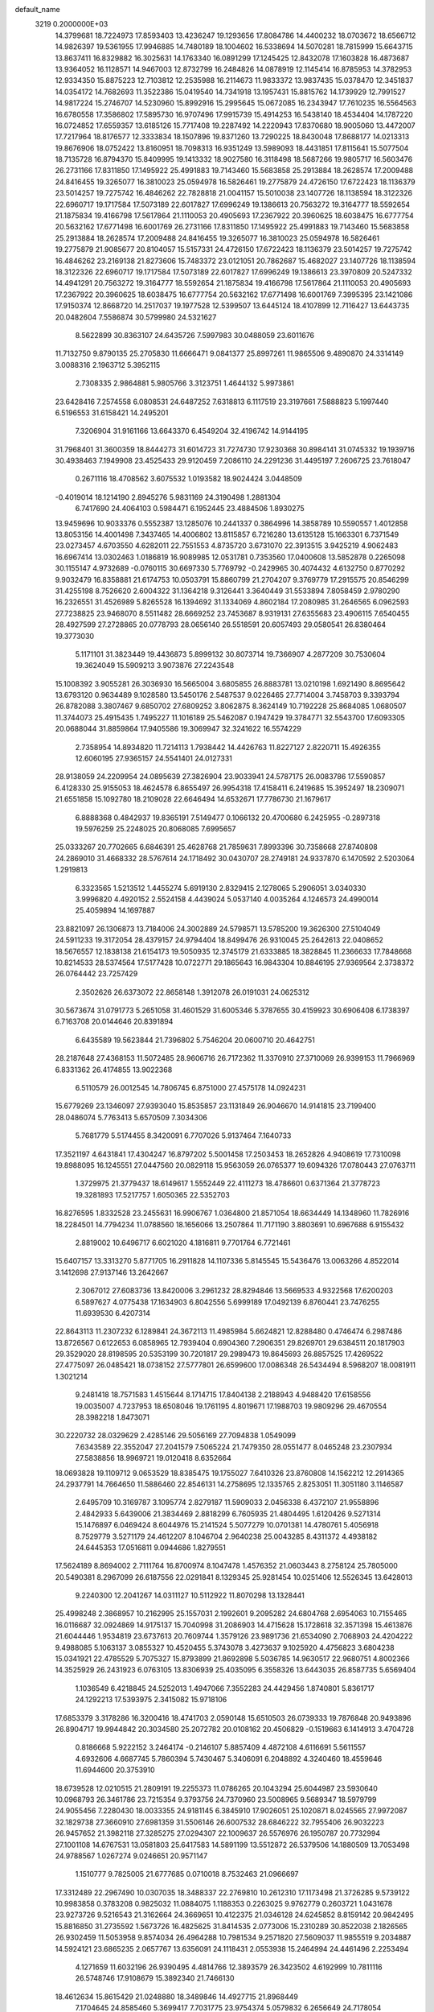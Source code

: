 default_name                                                                    
 3219  0.2000000E+03
  14.3799681  18.7224973  17.8593403  13.4236247  19.1293656  17.8084786
  14.4400232  18.0703672  18.6566712  14.9826397  19.5361955  17.9946885
  14.7480189  18.1004602  16.5338694  14.5070281  18.7815999  15.6643715
  13.8637411  16.8329882  16.3025631  14.1763340  16.0891299  17.1245425
  12.8432078  17.1603828  16.4873687  13.9364052  16.1128571  14.9467003
  12.8732799  16.2484826  14.0878919  12.1145414  16.8785953  14.3782953
  12.9334350  15.8875223  12.7103812  12.2535988  16.2114673  11.9833372
  13.9837435  15.0378470  12.3451837  14.0354172  14.7682693  11.3522386
  15.0419540  14.7341918  13.1957431  15.8815762  14.1739929  12.7991527
  14.9817224  15.2746707  14.5230960  15.8992916  15.2995645  15.0672085
  16.2343947  17.7610235  16.5564563  16.6780558  17.3586802  17.5895730
  16.9707496  17.9915739  15.4914253  16.5438140  18.4534404  14.1787220
  16.0724852  17.6559357  13.6185126  15.7717408  19.2287492  14.2220943
  17.8370680  18.9005060  13.4472007  17.7217964  18.8176577  12.3333834
  18.1507896  19.8371260  13.7290225  18.8430048  17.8688177  14.0213313
  19.8676906  18.0752422  13.8160951  18.7098313  16.9351249  13.5989093
  18.4431851  17.8115641  15.5077504  18.7135728  16.8794370  15.8409995
  19.1413332  18.9027580  16.3118498  18.5687266  19.9805717  16.5603476
  26.2731166  17.8311850  17.1495922  25.4991883  19.7143460  15.5683858
  25.2913884  18.2628574  17.2009488  24.8416455  19.3265077  16.3810023
  25.0594978  16.5826461  19.2775879  24.4726150  17.6722423  18.1136379
  23.5014257  19.7275742  16.4846262  22.7828818  21.0041157  15.5010038
  23.1407726  18.1138594  18.3122326  22.6960717  19.1717584  17.5073189
  22.6017827  17.6996249  19.1386613  20.7563272  19.3164777  18.5592654
  21.1875834  19.4166798  17.5617864  21.1110053  20.4905693  17.2367922
  20.3960625  18.6038475  16.6777754  20.5632162  17.6771498  16.6001769
  26.2731166  17.8311850  17.1495922  25.4991883  19.7143460  15.5683858
  25.2913884  18.2628574  17.2009488  24.8416455  19.3265077  16.3810023
  25.0594978  16.5826461  19.2775879  21.9085677  20.8104057  15.5157331
  24.4726150  17.6722423  18.1136379  23.5014257  19.7275742  16.4846262
  23.2169138  21.8273606  15.7483372  23.0121051  20.7862687  15.4682027
  23.1407726  18.1138594  18.3122326  22.6960717  19.1717584  17.5073189
  22.6017827  17.6996249  19.1386613  23.3970809  20.5247332  14.4941291
  20.7563272  19.3164777  18.5592654  21.1875834  19.4166798  17.5617864
  21.1110053  20.4905693  17.2367922  20.3960625  18.6038475  16.6777754
  20.5632162  17.6771498  16.6001769   7.3995395  23.1421086  17.9150374
  12.8668720  14.2517037  19.1977528  12.5399507  13.6445124  18.4107899
  12.7116427  13.6443735  20.0482604   7.5586874  30.5799980  24.5321627
   8.5622899  30.8363107  24.6435726   7.5997983  30.0488059  23.6011676
  11.7132750   9.8790135  25.2705830  11.6666471   9.0841377  25.8997261
  11.9865506   9.4890870  24.3314149   3.0088316   2.1963712   5.3952115
   2.7308335   2.9864881   5.9805766   3.3123751   1.4644132   5.9973861
  23.6428416   7.2574558   6.0808531  24.6487252   7.6318813   6.1117519
  23.3197661   7.5888823   5.1997440   6.5196553  31.6158421  14.2495201
   7.3206904  31.9161166  13.6643370   6.4549204  32.4196742  14.9144195
  31.7968401  31.3600359  18.8444273  31.6014723  31.7274730  17.9230368
  30.8984141  31.0745332  19.1939716  30.4938463   7.1949908  23.4525433
  29.9120459   7.2086110  24.2291236  31.4495197   7.2606725  23.7618047
   0.2671116  18.4708562   3.6075532   1.0193582  18.9024424   3.0448509
  -0.4019014  18.1214190   2.8945276   5.9831169  24.3190498   1.2881304
   6.7417690  24.4064103   0.5984471   6.1952445  23.4884506   1.8930275
  13.9459696  10.9033376   0.5552387  13.1285076  10.2441337   0.3864996
  14.3858789  10.5590557   1.4012858  13.8053156  14.4001498   7.3437465
  14.4006802  13.8115857   6.7216280  13.6135128  15.1663301   6.7371549
  23.0273457   4.6703550   4.6282011  22.7551553   4.8735720   3.6731070
  22.3913515   3.9425219   4.9062483  16.6967414  13.0302463   1.0186819
  16.9089985  12.0531781   0.7353560  17.0400608  13.5852878   0.2265098
  30.1155147   4.9732689  -0.0760115  30.6697330   5.7769792  -0.2429965
  30.4074432   4.6132750   0.8770292   9.9032479  16.8358881  21.6174753
  10.0503791  15.8860799  21.2704207   9.3769779  17.2915575  20.8546299
  31.4255198   8.7526620   2.6004322  31.1364218   9.3126441   3.3640449
  31.5533894   7.8058459   2.9780290  16.2326551  31.4526989   5.8265528
  16.1394692  31.1334069   4.8602184  17.2080985  31.2646565   6.0962593
  27.7238825  23.9468070   8.5511482  28.6669252  23.7453687   8.9319131
  27.6355683  23.4906115   7.6540455  28.4927599  27.2728865  20.0778793
  28.0656140  26.5518591  20.6057493  29.0580541  26.8380464  19.3773030
   5.1171101  31.3823449  19.4436873   5.8999132  30.8073714  19.7366907
   4.2877209  30.7530604  19.3624049  15.5909213   3.9073876  27.2243548
  15.1008392   3.9055281  26.3036930  16.5665004   3.6805855  26.8883781
  13.0210198   1.6921490   8.8695642  13.6793120   0.9634489   9.1028580
  13.5450176   2.5487537   9.0226465  27.7714004   3.7458703   9.3393794
  26.8782088   3.3807467   9.6850702  27.6809252   3.8062875   8.3624149
  10.7192228  25.8684085   1.0680507  11.3744073  25.4915435   1.7495227
  11.1016189  25.5462087   0.1947429  19.3784771  32.5543700  17.6093305
  20.0688044  31.8859864  17.9405586  19.3069947  32.3241622  16.5574229
   2.7358954  14.8934820  11.7214113   1.7938442  14.4426763  11.8227127
   2.8220711  15.4926355  12.6060195  27.9365157  24.5541401  24.0127331
  28.9138059  24.2209954  24.0895639  27.3826904  23.9033941  24.5787175
  26.0083786  17.5590857   6.4128330  25.9155053  18.4624578   6.8655497
  26.9954318  17.4158411   6.2419685  15.3952497  18.2309071  21.6551858
  15.1092780  18.2109028  22.6646494  14.6532671  17.7786730  21.1679617
   6.8888368   0.4842937  19.8365191   7.5149477   0.1066132  20.4700680
   6.2425955  -0.2897318  19.5976259  25.2248025  20.8068085   7.6995657
  25.0333267  20.7702665   6.6846391  25.4628768  21.7859631   7.8993396
  30.7358668  27.8740808  24.2869010  31.4668332  28.5767614  24.1718492
  30.0430707  28.2749181  24.9337870   6.1470592   2.5203064   1.2919813
   6.3323565   1.5213512   1.4455274   5.6919130   2.8329415   2.1278065
   5.2906051   3.0340330   3.9996820   4.4920152   2.5524158   4.4439024
   5.0537140   4.0035264   4.1246573  24.4990014  25.4059894  14.1697887
  23.8821097  26.1306873  13.7184006  24.3002889  24.5798571  13.5785200
  19.3626300  27.5104049  24.5911233  19.3172054  28.4379157  24.9794404
  18.8499476  26.9310045  25.2642613  22.0408652  18.5676557  12.1838138
  21.6154173  19.5050935  12.3745179  21.6333885  18.3828845  11.2366633
  17.7848668  10.8214533  28.5374564  17.5177428  10.0722771  29.1865643
  16.9843304  10.8846195  27.9369564   2.3738372  26.0764442  23.7257429
   2.3502626  26.6373072  22.8658148   1.3912078  26.0191031  24.0625312
  30.5673674  31.0791773   5.2651058  31.4601529  31.6005346   5.3787655
  30.4159923  30.6906408   6.1738397   6.7163708  20.0144646  20.8391894
   6.6435589  19.5623844  21.7396802   5.7546204  20.0600710  20.4642751
  28.2187648  27.4368153  11.5072485  28.9606716  26.7172362  11.3370910
  27.3710069  26.9399153  11.7966969   6.8331362  26.4174855  13.9022368
   6.5110579  26.0012545  14.7806745   6.8751000  27.4575178  14.0924231
  15.6779269  23.1346097  27.9393040  15.8535857  23.1131849  26.9046670
  14.9141815  23.7199400  28.0486074   5.7763413   5.6570509   7.3034306
   5.7681779   5.5174455   8.3420091   6.7707026   5.9137464   7.1640733
  17.3521197   4.6431841  17.4304247  16.8797202   5.5001458  17.2503453
  18.2652826   4.9408619  17.7310098  19.8988095  16.1245551  27.0447560
  20.0829118  15.9563059  26.0765377  19.6094326  17.0780443  27.0763711
   1.3729975  21.3779437  18.6149617   1.5552449  22.4111273  18.4786601
   0.6371364  21.3778723  19.3281893  17.5217757   1.6050365  22.5352703
  16.8276595   1.8332528  23.2455631  16.9906767   1.0364800  21.8571054
  18.6634449  14.1348960  11.7826916  18.2284501  14.7794234  11.0788560
  18.1656066  13.2507864  11.7171190   3.8803691  10.6967688   6.9155432
   2.8819002  10.6496717   6.6021020   4.1816811   9.7701764   6.7721461
  15.6407157  13.3313270   5.8771705  16.2911828  14.1107336   5.8145545
  15.5436476  13.0063266   4.8522014   3.1412698  27.9137146  13.2642667
   2.3067012  27.6083736  13.8420006   3.2961232  28.8294846  13.5669533
   4.9322568  17.6200203   6.5897627   4.0775438  17.1634903   6.8042556
   5.6999189  17.0492139   6.8760441  23.7476255  11.6939530   6.4207314
  22.8643113  11.2307232   6.1289841  24.3672113  11.4985984   5.6624821
  12.8288480   0.4746474   6.2987486  13.8726567   0.6122653   6.0858965
  12.7939404   0.6904360   7.2906351  29.8269701  29.6384511  20.1817903
  29.3529020  28.8198595  20.5353199  30.7201817  29.2989473  19.8645693
  26.8857525  17.4269522  27.4775097  26.0485421  18.0738152  27.5777801
  26.6599600  17.0086348  26.5434494   8.5968207  18.0081911   1.3021214
   9.2481418  18.7571583   1.4515644   8.1714715  17.8404138   2.2188943
   4.9488420  17.6158556  19.0035007   4.7237953  18.6508046  19.1761195
   4.8019671  17.1988703  19.9809296  29.4670554  28.3982218   1.8473071
  30.2220732  28.0329629   2.4285146  29.5056169  27.7094838   1.0549099
   7.6343589  22.3552047  27.2041579   7.5065224  21.7479350  28.0551477
   8.0465248  23.2307934  27.5838856  18.9969721  19.0120418   8.6352664
  18.0693828  19.1109712   9.0653529  18.8385475  19.1755027   7.6410326
  23.8760808  14.1562212  12.2914365  24.2937791  14.7664650  11.5886460
  22.8546131  14.2758695  12.1335765   2.8253051  11.3051180   3.1146587
   2.6495709  10.3169787   3.1095774   2.8279187  11.5909033   2.0456338
   6.4372107  21.9558896   2.4842933   5.6439006  21.3834469   2.8818299
   6.7605935  21.4804495   1.6120426   9.5271314  15.1476897   6.0469424
   8.6044976  15.2141524   5.5077279  10.0701381  14.4780761   5.4056918
   8.7529779   3.5271179  24.4612207   8.1046704   2.9640238  25.0043285
   8.4311372   4.4938182  24.6445353  17.0516811   9.0944686   1.8279551
  17.5624189   8.8694002   2.7111764  16.8700974   8.1047478   1.4576352
  21.0603443   8.2758124  25.7805000  20.5490381   8.2967099  26.6187556
  22.0291841   8.1329345  25.9281454  10.0251406  12.5526345  13.6428013
   9.2240300  12.2041267  14.0311127  10.5112922  11.8070298  13.1328441
  25.4998248   2.3868957  10.2162995  25.1557031   2.1992601   9.2095282
  24.6804768   2.6954063  10.7155465  16.0116687  32.0924869  14.9175137
  15.7040998  31.2086903  14.4715628  15.1728618  32.3571398  15.4613876
  21.6044446   1.9534819  23.6737613  20.7609744   1.3579126  23.9891736
  21.6534090   2.7068903  24.4204222   9.4988085   5.1063137   3.0855327
  10.4520455   5.3743078   3.4273637   9.1025920   4.4756823   3.6804238
  15.0341921  22.4785529   5.7075327  15.8793899  21.8692898   5.5036785
  14.9630517  22.9680751   4.8002366  14.3525929  26.2431923   6.0763105
  13.8306939  25.4035095   6.3558326  13.6443035  26.8587735   5.6569404
   1.1036549   6.4218845  24.5252013   1.4947066   7.3552283  24.4429456
   1.8740801   5.8361717  24.1292213  17.5393975   2.3415082  15.9718106
  17.6853379   3.3178286  16.3200416  18.4741703   2.0590148  15.6510503
  26.0739333  19.7876848  20.9493896  26.8904717  19.9944842  20.3034580
  25.2072782  20.0108162  20.4506829  -0.1519663   6.1414913   3.4704728
   0.8186668   5.9222152   3.2464174  -0.2146107   5.8857409   4.4872108
   4.6116691   5.5611557   4.6932606   4.6687745   5.7860394   5.7430467
   5.3406091   6.2048892   4.3240460  18.4559646  11.6944600  20.3753910
  18.6739528  12.0210515  21.2809191  19.2255373  11.0786265  20.1043294
  25.6044987  23.5930640  10.0968793  26.3461786  23.7215354   9.3793756
  24.7370960  23.5008965   9.5689347  18.5979799  24.9055456   7.2280430
  18.0033355  24.9181145   6.3845910  17.9026051  25.1020871   8.0245565
  27.9972087  32.1829738  27.3660910  27.6981359  31.5506146  26.6007532
  28.6846222  32.7955406  26.9032223  26.9457652  21.3982118  27.3285275
  27.0294307  22.1009637  26.5576976  26.1950787  20.7732994  27.1001108
  14.6767531  13.0581803  25.6417583  14.5891199  13.5512872  26.5379506
  14.1880509  13.7053498  24.9788567   1.0267274   9.0246651  20.9571147
   1.1510777   9.7825005  21.6777685   0.0710018   8.7532463  21.0966697
  17.3312489  22.2967490  10.0307035  18.3488337  22.2769810  10.2612310
  17.1173498  21.3726285   9.5739122  10.9983858   0.3783208   0.9825032
  11.0884075   1.1188353   0.2263025   9.9762779   0.2603721   1.0431678
  23.9273726   9.5216543  21.3162664  24.3669651  10.4122375  21.0346128
  24.6245852   8.8159142  20.9842495  15.8816850  31.2735592   1.5673726
  16.4825625  31.8414535   2.0773006  15.2310289  30.8522038   2.1826565
  26.9302459  11.5053958   9.8574034  26.4964288  10.7981534   9.2571820
  27.5609037  11.9855519   9.2034887  14.5924121  23.6865235   2.0657767
  13.6356091  24.1118431   2.0553938  15.2464994  24.4461496   2.2253494
   4.1271659  11.6032196  26.9390495   4.4814766  12.3893579  26.3423502
   4.6192999  10.7811116  26.5748746  17.9108679  15.3892340  21.7466130
  18.4612634  15.8615429  21.0248880  18.3489846  14.4927715  21.8968449
   7.1704645  24.8585460   5.3699417   7.7031775  23.9754374   5.0579832
   6.2656649  24.7178054   4.9694892  21.5331318  24.1506636  12.8667823
  22.1959652  23.3718495  12.8116837  20.6508332  23.7201346  13.1406745
  12.5365570  19.7312692  15.3483490  11.9487426  20.4810261  15.6680398
  12.6383703  19.7628353  14.3261778  25.5492337   4.8787335   3.7301619
  25.6097498   4.0327040   3.1875161  24.5757187   4.8939438   4.0962047
  12.6989925  16.7981517   2.1196553  12.9699046  15.9774923   2.6946617
  11.8134784  16.6436524   1.6715160  20.5763082  27.2579424   7.2712322
  20.0493402  27.5588433   8.0722048  20.0332831  26.4864905   6.8466214
  20.5076068  25.9961118  17.5475432  20.5351849  25.9852209  16.4807606
  21.0303730  25.1367647  17.8252481   1.5262608   2.2076114  23.1509615
   1.5214683   1.6242069  22.3130627   0.5665473   2.4306823  23.3497382
  31.4835436  14.4286922   5.8256925  31.8168527  13.6662453   5.2476291
  32.1392277  15.1934357   5.5600713  29.3356523  14.8399265  23.1068367
  28.6929181  14.2263409  23.5262632  29.6925630  14.3692796  22.2676667
  23.3525916  24.6343479  -0.2478180  23.5288458  24.2781020   0.6904738
  22.6116344  25.3345008  -0.1193410  10.0282636  21.3172642  10.5052208
  10.4539647  22.1174706  10.9566136  10.0524481  21.5873002   9.4755210
  22.9218571  28.0944489  13.5347920  22.7406054  27.8391394  12.5665433
  22.3011767  27.4927958  14.0765451   5.6503367  12.7175344  20.1839533
   5.9389449  12.2194541  20.9979166   6.0597517  13.6436725  20.2668908
  32.2023575  16.8543314  13.8209071  32.6231210  16.2441743  14.5376684
  32.1516840  17.7795189  14.3282208  18.6876931   7.1595691  19.3427051
  18.8325259   6.3432363  19.9400842  19.0767916   6.9608211  18.4336659
  20.4067863   6.3304149   0.6872223  19.9926035   6.9849449   0.0808658
  21.1085510   6.6589443   1.2801910   1.5691207  22.8049114  23.9311510
   2.1178713  22.0796937  23.5316887   1.3380288  23.4649452  23.2188506
  18.3651289   6.0984412  10.4517151  19.1433540   5.9690765   9.7961318
  18.3065852   7.1170556  10.6014922   8.3885409  24.6644276  28.5323414
   7.8377885  25.2276356  27.9218078   9.1555928  25.2351181  28.9476662
  13.2016223  23.8231816  15.6768035  12.4875952  24.5435820  15.8704328
  13.1631479  23.1776128  16.4656412  15.8210112  10.5004373  17.3850268
  16.3942368   9.9022565  16.7137512  15.8542725   9.8877195  18.2151424
  25.9577749   2.1214317  17.2055010  25.0754349   2.4388822  17.5500538
  26.4396740   1.7333273  18.0330903  26.3993044  14.3611260  16.4627347
  26.2918394  13.6265763  15.7398428  26.3721038  13.8034239  17.3402179
  26.0706276  17.5833162  22.5615891  25.8539989  18.4254244  22.0369217
  25.2642057  16.9709976  22.4520934  25.2126188  27.6691435  17.5247145
  24.1938860  27.5580897  17.3932655  25.2890810  28.6558261  17.9112888
   0.3040758  28.1977971  10.1542379  -0.4849586  28.1351727   9.4926870
   1.1563312  28.0414599   9.6693280   2.9561540  28.5378085  25.0278674
   3.7062287  28.6079953  25.7092418   2.6822282  27.5704423  25.0149816
   0.6185002  24.3461216  22.0052508  -0.0593928  25.2064438  21.9598868
   1.4624126  24.7943681  21.6429415  28.9658516  19.8564707   2.4386154
  29.3881766  20.0835237   1.5518594  29.6997229  19.3166775   2.9047112
   7.2981364   8.5201552  24.2676105   7.8388715   9.3974976  24.2097076
   6.7808222   8.5035131  23.3677514  17.0696827   1.8543651   8.5532937
  17.1135586   1.3907876   9.4868207  16.9983206   2.8234035   8.7640295
  17.3676984   0.5977083  11.1993400  17.9156816  -0.1606600  11.6777186
  17.0335652   1.1401476  12.0040334  27.2142786   1.2103135   3.4024009
  27.3562758   0.6183691   4.2449997  27.6528857   0.7044469   2.6317465
   2.7427985  11.9929193   0.4826541   2.9275960  13.0134468   0.5571567
   3.3011711  11.7928965  -0.3346475  28.2016332   6.4735049   1.4626331
  28.8740451   5.8604865   0.9578341  27.2640501   5.9998807   1.2252190
  31.7850444   3.3742079  11.8416404  32.1164056   4.1552152  12.3408814
  30.7966681   3.4144646  11.9366648  23.3592112  30.8074765  22.1216502
  23.2414079  31.7854677  22.2589343  22.7190091  30.3969044  21.4798032
   8.2769466  22.3858031   4.5602812   7.6237519  22.1727822   3.7675229
   8.1253643  21.5984955   5.1910205   2.0236010  14.2414306   3.0354073
   1.8865103  13.2438581   3.3185845   3.0096297  14.2731427   2.8636172
  14.4038911  17.1332032  27.2884558  14.1200098  17.9095243  27.9095788
  14.2591521  17.4529909  26.3280121  21.2225602  20.2653730   5.5574372
  21.2694610  21.2854443   5.5497731  21.9484356  19.9363675   6.1827272
   8.8782657  15.9722289  16.0049799   8.1140166  16.4966186  16.4755692
   8.9912426  16.4730519  15.1325122  10.5046002  23.8464987  20.9478714
  10.8721986  24.0224364  21.8641586   9.8890145  23.0417009  21.0176127
  10.7311184   3.7310881  14.2200105  10.1801328   3.8666603  13.3936764
  10.1771378   4.0294368  15.0277340   9.3529150   3.2519599   4.9923466
   8.5697934   2.5572421   4.6963179  10.1986644   2.6519783   4.9763592
   3.8669219  21.8616531   8.1452190   4.3744559  21.1440644   7.4733621
   2.9977843  21.3717415   8.2475021   1.8473205   4.8518054  21.2507488
   2.3370645   5.0034229  22.1703708   1.1104573   4.2040614  21.4365336
   9.1950817  14.6621531  12.1801058   8.7815835  15.3527568  12.8893351
   9.4936946  13.8785636  12.8237026  20.4876385  22.1202775   0.8825663
  19.4995577  22.1759447   1.0111880  20.6928174  21.5070397   0.1025229
  15.7921897  21.1843908  19.1264761  16.7294976  21.2605977  19.5501222
  15.7875404  21.9951254  18.5156665  29.4660005  29.6715111  15.6885880
  30.1754551  30.3507083  15.9022722  29.6254013  29.4895117  14.6800228
  26.8628580  13.0461406   0.4970539  27.1698955  13.9115129   0.9404916
  26.1111918  13.4634306  -0.1313354   5.2212997   8.7796211  18.9709725
   4.7167122   8.0166858  18.4868955   4.5173063   9.1773265  19.5975679
  21.9206249  14.9937051  16.0398358  21.4264583  14.3105090  15.4392429
  22.1735715  15.7115957  15.2780702   2.9216980   4.5506258  23.8209226
   2.4193596   3.6341975  23.7287907   3.8499271   4.2064020  24.2009121
  15.9675540  27.3558945  18.8355977  15.5735492  27.8101987  19.6643022
  15.0812198  26.9273836  18.3614549  27.2113763   9.3446765  23.5023286
  26.7006386   9.1491093  24.3746279  27.2367395   8.4605967  22.9705282
   1.0342116   1.0082101  20.7128434   0.9496384   1.5395940  19.8419329
   0.1580165   0.5102178  20.8084651   8.1365973  29.4480031  22.1257951
   7.6058997  28.5622552  21.8265934   7.9681072  30.0670209  21.3421371
  26.1320561  30.8334994  21.0409633  25.1345165  30.9263638  21.2810257
  26.3421398  29.8453250  21.1677935   6.0197150  30.9258327  26.5820916
   5.3933414  31.6722872  26.5351502   6.6878764  30.9454215  25.8233795
  22.7174509  23.1224341   2.2469379  23.4018226  22.4689510   1.8905532
  21.8266384  22.8770524   1.7633520   4.4837464  20.6958858   4.1666484
   4.7904351  20.5488377   5.1500658   3.8580030  19.9174239   3.9669865
  18.0754335  21.1137666  20.4481340  17.6980576  21.3688674  21.3413627
  17.9853280  20.0851778  20.4484675  16.1946552  21.2877979  16.0428329
  16.3304225  22.2542445  16.3600981  17.1543366  20.8267294  16.1221194
  10.8288330   6.3930330  25.3783760  11.6284906   6.8085046  25.9997624
  10.0352992   6.9985498  25.6754067  30.4607802   8.8554437  21.3630533
  30.4804662   9.7759137  21.8055728  30.3071884   8.2987576  22.2352149
  10.1546640  28.4728249  16.1434610  10.5503738  29.3270195  16.5151797
  10.0798776  28.6851608  15.1183351  12.7776896   8.1686581  10.7335731
  12.4590792   8.9760572  10.1764247  13.2182328   7.5854667   9.9910802
   4.5655166  27.6744740   2.8406872   4.2468534  26.7026569   2.5182097
   5.3149448  27.8114791   2.1407246  20.2542040   1.7611452  18.6252534
  19.9919066   0.8469281  18.1799071  19.3487015   2.2202235  18.7498237
  32.4224937  21.7537348  21.1265627  32.8515958  22.5655899  21.5915050
  31.4506068  22.0342215  20.9180139  18.4873249  16.3530841  19.2799533
  19.3424751  15.9287225  18.9085657  17.8514680  16.4462943  18.4946657
  16.0279774  25.5137120   3.9712117  15.3743953  25.7803909   4.7013520
  16.3014667  26.4166334   3.5650085  11.5556280  26.0283533  16.3960028
  10.9859877  25.1728297  16.6447248  10.8990440  26.7983393  16.5000642
   6.4758355  27.7493500   1.0146799   7.4836874  27.8983505   1.2675194
   6.5042747  26.9052576   0.4444673  19.9484424  10.2843444   9.1543832
  19.9262935  10.9278653   8.3470502  20.6034694  10.7009555   9.7764219
   3.2986666  15.4087053  23.4860814   3.8583853  15.7423231  22.7164247
   2.6104832  16.1898248  23.5526493  13.6188664  29.3302290  15.0476870
  14.2291618  29.7167042  14.3183993  13.2104255  28.4912532  14.5469904
  28.1401369  31.0637844  10.1719108  27.9566769  32.0568992  10.0951236
  28.1100665  30.9038490  11.2156504  29.6656711  26.9031925  27.9804447
  30.6539317  27.2023031  28.0483680  29.3230565  27.3954996  27.1079529
  28.3387103  28.0957904  25.9119670  27.6100955  28.3003617  26.6869707
  27.7511746  27.7357753  25.1661844  12.1551090  13.1967044   9.0775393
  12.6880349  13.6076528   8.3055924  11.5834439  13.9184649   9.4309416
  12.8314216   0.4668580  26.7565311  13.6953984   0.7545633  27.2125608
  12.5750432  -0.4387139  27.0966918  14.7163285  23.6158630  22.0618451
  15.6260756  23.9472454  21.6775365  14.3249426  24.4177548  22.5574607
  24.9798894  25.2420318  19.6668387  24.9777886  26.1342527  19.1670023
  25.7914690  25.2372116  20.2944041  15.9399619  17.6112059   2.9452903
  15.8028539  17.1264435   2.0247272  16.6955117  18.2926083   2.8204251
  10.2496286  32.4470316  14.9279190  10.6954848  31.8587430  15.6127815
  10.1419300  33.3571273  15.4859683  24.0928853   0.6330747  13.5286798
  23.4859158   0.5082695  14.3287582  23.7529860   0.1228209  12.7326836
   5.9338007  14.5909721   7.6022215   4.9162515  14.4693718   7.6929776
   6.1293523  15.3677703   8.3309590  19.1677537  -0.0170997   1.0233771
  18.8528826   0.9535953   1.1109744  20.2205647   0.0646049   1.0825335
  10.9111141  18.4767308  25.6961738  10.4916473  19.2139630  25.1156610
  11.3268467  19.0502319  26.4316844   2.5094249  12.9414657  24.3957755
   1.8321146  13.0466112  25.1463734   2.7356770  13.8889467  24.1165969
  15.1028872  28.1635639  21.2662322  15.7349104  28.0055455  22.0729467
  15.2032511  29.1772832  21.0148254  14.2680990   3.7672609  10.0194605
  15.1996986   4.2828345   9.8544234  14.4431969   3.1679238  10.8231616
   2.1545084  19.3156102   1.1808832   2.6461497  20.0067889   0.5741058
   2.6772314  19.3090499   2.0817667   5.3077215   2.9303061  27.3850126
   4.3250343   2.5443189  27.4584642   5.7089462   2.7004860  28.3011505
  26.6005777  26.7538063  24.1794286  27.1710435  25.9122338  24.0403693
  25.7802547  26.4121565  24.7151738   4.6998864  29.1211102  10.9123397
   4.2637802  28.6259039  11.6620661   4.8655264  30.0846395  11.1878141
  22.4831626  17.8002220  24.0948621  22.0622318  18.7130238  23.8122912
  22.1464770  17.5167132  25.0024188  14.9144092  31.2491906  27.6427247
  14.0326484  30.7305429  27.5558140  15.1235572  31.3051841  28.6197871
  18.9293066  17.4316819   4.1367897  18.8788720  17.7775854   3.1237035
  19.5717782  16.6438713   3.9880524  22.5781910   1.8946175  19.7989065
  22.6387432   2.8938377  20.0780623  21.5464197   1.8385680  19.5303823
   2.7260609  12.7687601  19.8385617   3.7120373  13.1225681  19.7095694
   2.8774413  12.0451704  20.5419391   3.3084708  24.3309270  16.7045909
   2.8297723  25.0992555  17.2105462   2.8398220  24.3740830  15.7771384
   5.4992300  19.6210875  13.3945936   4.8138240  20.0088527  12.6648975
   5.6643040  20.5272271  13.9139937  24.2060118   4.8266318  10.9214779
  24.8122521   5.6280536  11.1207912  24.2384695   4.2934547  11.8359194
  19.6477973  30.0775596  25.6582767  19.0261156  30.2787359  24.8296608
  19.3599246  30.6990994  26.4029212  23.3022651  23.6459944   8.4860146
  23.8195567  24.1375893   7.7503710  22.3674470  23.4939054   8.1221228
  13.6158139   6.0743135   9.0434293  14.4001769   5.9587926   8.3501288
  13.6804946   5.2002427   9.5984105  16.3762028  27.7517074   2.8082558
  16.9791801  27.8949349   1.9667027  15.4241261  27.8336751   2.4766018
  10.3066517  31.2013013  25.0903732   9.7792577  31.5898606  25.8795154
  10.7869499  32.0373117  24.6798254  30.7064575   9.4264405  18.1145859
  29.7153119   9.7267161  18.0844475  31.2329064  10.0500121  18.7234466
  26.0472862  22.1713640  22.5200934  25.3822705  22.8442967  22.1718943
  26.3322007  21.6049143  21.6782866  22.4386121   4.2802790  14.8095019
  21.4340746   4.3177119  14.8517927  22.7421506   4.8873424  15.6132641
   7.9660608  31.7595915   0.3536221   8.4758908  32.1131504  -0.4872608
   8.7751705  31.4964166   0.9672829  12.6378484  21.3063436  17.8129088
  11.8964226  20.5973224  18.0718346  13.1050180  21.5453845  18.7156828
   8.5972137  24.7271144  12.7064138   7.8915816  24.0633739  12.4054692
   8.0124861  25.4285952  13.2142390  24.1540179  31.0699184   9.8890436
  25.0984369  31.3353816   9.9653340  24.1498394  30.2180083   9.2976932
  27.0716004   9.0519574   8.1550080  26.6190775   8.8406193   7.1982710
  27.3809796   8.0893305   8.4146197   9.1092824  32.3837913   4.6672382
   8.1003359  32.2683899   4.8643874   9.1395792  33.2810375   4.1514153
   7.1831275  27.5225103  25.0520043   6.8310699  28.2548884  24.4155482
   7.1342331  26.6231026  24.5697649  29.4562814  12.6886217  11.1953469
  30.4254232  12.4136064  11.0129117  29.0610121  11.7463601  11.3171771
  21.7241162  14.4708035  28.0041417  21.0623938  15.1737880  27.6753403
  21.5627481  13.6439712  27.4902399  16.3387771  12.1929568  15.3463836
  17.3324160  12.0297325  15.3776029  15.9256537  11.7249439  16.1763237
   1.2644085  16.9645783   9.3719122   1.7952036  16.2620870   8.8413818
   0.6643488  16.4064117   9.9922532  23.9686801  22.6109698  26.5167725
  23.7970468  23.3159705  27.2459753  23.0138572  22.4435760  26.1677086
  26.8234768  21.6103770  14.4304269  26.3403857  21.0149241  13.6626542
  27.3444278  22.3249825  13.8819693  31.6731789  11.2521350  10.8579182
  31.9219624  10.6033337  10.1501159  31.7274340  10.6900922  11.7170663
   8.0244365  31.7047067  17.3052875   8.9669157  31.8412242  17.0165244
   7.4406331  32.4128111  16.7502128  31.0237490   1.7902002  23.6260493
  30.7197046   1.4464731  22.6789373  31.1605449   0.8869579  24.1352197
  20.3420581  27.5833044  21.2381949  19.5864700  28.2123806  20.9143301
  20.0963924  27.1803678  22.0692815  27.0581993  25.4990842  14.3902656
  26.0311826  25.4954774  14.3662239  27.3522918  26.2031105  15.1285778
   8.5347333  18.0705939  19.6252728   8.5016488  18.3335118  18.6403103
   8.0588985  18.8551931  20.0868335  16.0243479   6.0235558   7.3737955
  16.2725024   7.0164758   7.5156458  15.8643028   5.9798692   6.4085414
  18.5104415  29.4173277  20.6099836  19.1856422  30.1733798  20.5772308
  18.2147413  29.3223788  19.6318580   5.6569354  32.5407168   1.5588690
   6.3278373  32.1136634   0.9349358   5.8080580  32.2403780   2.5147607
  29.2849761   7.7815795  12.5466139  28.7052611   8.5441899  12.8364110
  29.8373830   7.4401723  13.3213059  27.9478511  22.7804751  19.8872942
  28.5534320  21.9784739  19.6576583  27.7625989  23.2545827  19.0078307
  16.5636370  11.2679587   7.1946651  16.1390125  12.0784652   6.7488968
  17.0977371  11.6707656   7.9594831  31.4529141  32.6229091  24.8511879
  31.2030103  32.7435280  25.8349478  30.5065597  32.3761632  24.4200036
  13.2127838   3.6028796  18.8150469  13.4875283   3.2466935  17.8782179
  14.1543686   3.7849975  19.2534643  16.1150273  23.2445040  25.3166505
  17.1053943  23.1450111  25.0247072  15.8081877  24.0874840  24.8481498
   8.6440541  21.8107733  20.8611362   8.0203909  20.9296341  20.8121594
   8.4096083  22.3297631  20.0003156  30.9882516  13.2680616  21.1716710
  30.5731988  12.7039182  20.4257888  31.7374515  13.7525186  20.7127739
  11.0452343  16.3860510  17.8477469  10.1549753  16.0491258  17.4318184
  11.6108176  15.5808071  18.0800509  14.8174515   6.6296871  27.5921350
  14.9804979   5.6234159  27.3718751  15.2521182   6.7724350  28.4902700
   8.2408288  21.2608256  15.7517324   7.8074814  21.8061364  16.5061915
   8.5812361  20.3812485  16.2261315  20.1307127  28.6510542   9.7869881
  21.0863247  28.6496020  10.2550396  19.7627329  27.7197477  10.1107617
  10.7081784  25.7037462  11.1287133  10.1089746  25.7432416  10.2645108
  10.0138535  25.5273941  11.8697195  28.6908670  13.1795676  26.9964791
  28.8563613  12.2257258  26.6999297  28.0995943  13.0238125  27.8626269
   2.3996213  29.2623055  20.9570013   3.3008796  29.2316937  21.3777148
   2.3581993  30.2183961  20.4963150  18.7995502  27.1003246  13.2751909
  18.1039565  26.4870781  13.6835487  18.9167071  26.8338082  12.2909661
  28.4777474  26.2198659   5.0154199  28.6179189  26.2414978   6.0345165
  28.7658222  25.2738790   4.7546539  27.8729091   5.4455314  13.5115031
  27.4828758   4.8902508  14.3188590  28.8262408   5.7026159  13.9068199
  21.7291099  26.5960520   0.4528528  22.0512932  26.8026719   1.3793468
  21.7191821  27.5051054   0.0004375   3.8481959   4.1170380  16.7503574
   2.9435990   3.7309102  16.8444714   4.4921820   3.5134047  17.2262779
  20.7132418  32.7243049   6.6769075  20.3324224  33.3879837   7.3525559
  21.6501767  32.5301311   7.0882515  23.9536406  13.7111042   2.7048717
  23.9333265  12.8500849   3.2494283  23.9401610  14.5009117   3.3989248
  14.0414758  18.1713401  10.4867112  13.0618739  18.2601513  10.0909257
  14.4982815  17.4128619  10.0019727  10.8912182  13.0647860   5.1733431
  10.9400723  12.3630683   4.4946762  10.6642950  12.5585643   6.0730230
  10.4301682  15.4251133   9.9978186  10.0281037  15.1772777  10.9117579
   9.7413079  15.0804147   9.3285631  29.4957527  17.4022412  16.7368047
  29.6357914  17.5314832  15.7576223  29.8022945  18.2604865  17.2267167
  13.7751486  28.2036209   2.1202044  13.0851803  27.9543007   2.8368506
  13.9973963  29.2108840   2.3996026  25.9232536  28.6686272  26.8341328
  25.4824144  27.7274278  26.7396939  25.0775606  29.2455481  27.0294411
  23.3136879  30.5109109  14.3847673  23.1950186  29.5786391  14.0016037
  22.8278066  31.0574196  13.6553371   7.6854006  17.3896504   3.7539171
   7.5141471  16.3988789   3.8148227   8.2591403  17.6267770   4.6220671
   5.1212136  21.9816908  25.9560710   4.8205099  22.9458999  26.0750911
   6.1372017  22.0347649  26.2762506   3.9386325   0.7210144  15.1253587
   3.4865235   0.6260239  16.0629586   3.3886450   0.2291768  14.4733677
  29.3190532  17.1477428  10.7527664  29.4680623  17.9891697  11.3640742
  28.7152821  16.5358901  11.3225653   8.0969801  32.2074165  12.1906470
   7.5936202  33.0771228  12.1882333   7.9624693  31.9023680  11.1706374
  30.5125130   1.0582247  15.4896158  31.3804662   1.4456167  15.0865489
  29.8357173   1.1444236  14.6710039   8.6631515   2.4315054  18.8917074
   8.3165181   3.3936556  18.7142716   8.1260593   1.9915001  19.5931833
  10.1676921  22.4261284   0.6054402  10.6141839  22.5163140  -0.3396528
   9.5120276  23.2047507   0.6147533  16.9057316  27.5911725   6.4998566
  16.9100673  27.7092551   7.5459613  15.9962246  27.1784330   6.2645132
  16.3014782  25.6020970  13.1681772  15.9109567  25.6914018  14.0511327
  16.5862665  24.6391125  13.0135551   7.5618554   1.4923451   4.1924615
   7.2867972   0.7668122   4.8361411   6.8071546   2.1579851   4.1425859
   2.5753984  29.5966475   7.1563114   2.6320775  28.8084417   7.8329156
   2.7290136  29.1463632   6.2401896   0.9027721  27.0805038  14.7542778
   1.0185335  27.8008134  15.4536640   0.3799377  26.3639857  15.2852342
  27.4388885  30.3732352   6.4354776  27.6698504  29.5484923   5.8054033
  28.2904348  30.4876462   6.9445759  15.5157369   1.4237172   2.4046217
  15.4924662   2.0154320   3.2683162  16.4755588   1.5538118   2.1083620
  22.5126714   8.1926001  11.6048033  22.1346321   7.1918175  11.6543558
  22.8063979   8.2738952  10.6639170  11.3514676  28.8579226  19.6520667
  10.4926443  28.8587231  19.1101868  12.0729704  28.9708061  18.9738535
   4.0717355  33.2625686  21.3266021   4.7134556  32.5783798  20.8038574
   3.3260526  32.6791320  21.5020833   3.5376903  10.5740742  16.2630481
   3.1962709  11.4280164  15.7987978   4.1773815  10.8675756  16.9995480
  18.3606463  30.9225021  12.0694515  18.5374633  30.6372566  11.0686209
  17.5714441  30.3770912  12.3339697  15.5687524  11.0146202  27.3463703
  14.9493125  10.9865457  28.1356282  15.3524522  11.7360859  26.7211785
  12.6425729   6.4863010  20.9884598  12.6549196   7.4897628  20.7478868
  12.2155887   6.0192622  20.1863015  17.8395579   7.2923227  25.6640760
  17.9265921   6.3326891  25.3407638  17.5378949   7.8274539  24.8369020
   1.0818595  32.9711545   8.3353849   0.8356177  32.4722244   7.4687876
   0.5088543  33.8465614   8.2691417  10.5151724  28.2260939  26.2647735
  11.1514240  28.9718625  26.3700831   9.6247095  28.5781862  26.6840381
  27.5164420   4.1077797  21.9248454  27.7628191   3.5954392  22.8144650
  28.3830817   3.9189241  21.3750237  21.8607784  11.6802121  13.4913202
  21.2243124  12.5273048  13.7969360  21.7407900  11.6177201  12.4798762
  22.1167773  10.0657571  17.4340574  22.4031473  10.7699777  16.7264546
  22.6383435   9.2121858  17.1067162  24.1750860  31.2497385   0.7583425
  25.2589542  31.3312866   0.8637435  24.0874502  30.5483718  -0.0434235
  11.3370793  17.9202910   9.8361945  10.8011067  18.3903857  10.5450664
  10.9558957  16.9953041   9.7395883  15.9020008   1.8158972  24.7291848
  15.0132077   2.2402246  24.6029653  15.8824367   1.2731330  25.5927211
  10.2467260  23.7581337  16.5923574   9.4603219  23.3583782  17.1476432
  10.2892403  23.4075539  15.6427267  12.0597735  19.3713163   7.6686158
  11.3665916  20.1415413   7.8460103  11.7561386  18.6635323   8.3968964
  23.9600591  14.4138800   6.7537554  23.6366216  13.4064985   6.7272347
  24.9129053  14.3382088   6.3675093   1.0529209   3.1193911   9.7145013
   0.5294808   3.5889455  10.4579455   0.2789010   2.7513140   9.1336809
  18.6735535  31.3262738  27.7966859  18.9245756  32.1953195  28.3728459
  17.6939112  31.2043683  28.0337169  13.4985777  11.1752514  18.6852266
  14.2088890  10.8721216  17.9675627  13.0050009  11.9295033  18.2321100
  30.3319564   5.9050329  14.6936360  31.3035934   6.1347884  14.9150939
  29.9517478   5.5458133  15.5694328  11.1410864  30.9531655   0.3276531
  11.1820680  31.9035343   0.6408847  10.9153781  30.3752926   1.1731202
  31.5613606  31.8722048   0.5642542  30.8373090  31.6319842   1.2591955
  32.4290032  31.8835038   1.1656621   8.8425674  17.4521766  13.7573814
   9.4271639  18.1127230  13.2201743   7.9761354  17.4226256  13.2257761
  32.2545161  29.7652115  12.2352761  31.2602776  29.4728620  12.4487682
  32.5451791  29.1505311  11.4687454   8.8850301   7.5271254  26.7620319
   9.0876439   7.1365262  27.7034946   8.8419243   8.5250195  26.9859387
  24.4570585  15.8725557   0.9244139  25.4518757  15.7546914   0.9272327
  24.1584044  15.0525890   1.4512381   9.8022042  11.5236162  17.0370903
   9.3712020  12.4830530  17.3105161   9.0073354  11.1200433  16.5275999
  12.1894277  20.5228598   3.5570053  12.2460959  19.7884536   4.3081180
  13.1377010  20.5863267   3.2565659   3.4387123  32.8308734   0.1025207
   3.7368248  32.4174387  -0.7683356   4.2065512  32.6810228   0.7237622
  19.9991660  29.1960215  14.4885703  19.2062546  28.6335030  14.0973699
  19.8868252  28.8925999  15.5329019  13.8558762  16.6086100  20.2498376
  13.2694315  15.8446505  19.9250121  14.4849630  16.0836889  20.9274001
  30.9883085  31.7352774  16.2480213  31.8506339  31.4473623  15.7710871
  30.9569326  32.7599175  15.9537699  12.1413672  18.3853613   5.2694195
  12.1420056  18.7375937   6.2855044  13.0716191  18.0503214   5.1756282
  21.3736752  23.4532638  17.8763835  22.3479397  23.2138299  18.0672270
  20.8973198  23.2498619  18.7498183  27.1355686  15.7200463   1.0409025
  27.4706164  16.4467558   1.7251126  27.2019642  16.2785793   0.1738519
  27.1946669  22.8607795   6.1907252  27.8907245  22.2931004   5.7574679
  26.5872530  23.1641640   5.4417668   4.0545766  32.4412413  26.1195412
   3.0996092  32.5890899  25.6944493   4.6363479  32.6200116  25.2511265
  22.4744116   4.0222855   9.1790831  23.1648296   4.4956358   9.7778242
  22.0809028   3.2644519   9.6945222  20.8909804  26.1783003  14.7351724
  21.2648731  25.4103547  14.0919835  20.0753349  26.5217120  14.1754276
   7.2605032  20.5362437   0.3396134   6.3050129  20.0361831   0.1916845
   7.7861515  19.7671377   0.7510092   9.1786261  11.7126375   7.1025407
   8.8249614  12.4627879   7.7016806   8.5927600  11.8159316   6.2447958
  21.4024439  15.9186882  20.6382172  21.3040699  15.7092761  19.6318014
  21.0806874  15.0563734  21.0466073  28.0179765  10.3697593  12.1098340
  27.5451596  11.0173640  12.7368987  27.6439347  10.6211405  11.1615540
  31.0680108  12.9690756   1.8443771  31.5607142  13.7835486   1.4812172
  31.6463871  12.1691080   1.5253993  27.5025595   3.9063259   6.6222375
  27.4670454   2.8647907   6.6177692  26.5180173   4.1757642   6.9273865
  20.7637329   6.1591199   6.0063907  21.7348591   6.1426578   5.7112241
  20.1853373   6.0428035   5.1443321  21.1749435  13.7635365  24.7663443
  21.1936956  13.2157971  23.8787844  20.8802471  14.7169806  24.4694736
   4.0351862  24.6875522  26.8312470   3.6112825  24.5458836  25.9509646
   3.3474132  25.0601080  27.4760715   2.5003154   5.6908949   3.2351525
   2.8248399   5.2822446   2.3471834   3.2953210   5.4832312   3.8325996
  13.4823944  21.6480140  20.4897608  13.7904526  22.5106993  20.9784840
  14.3374409  21.1919978  20.1413458   6.1921726   4.2701821  22.4403381
   5.9836850   4.5630199  23.3412801   5.3886646   3.8124737  22.0049815
  18.7710088  31.0968534   6.3231064  19.5203453  31.8665987   6.3296632
  19.2292534  30.3843404   5.7788214   2.5338245  28.4590965   4.7794949
   1.8879085  28.8716193   4.0598760   3.1490415  27.8144607   4.2331136
   8.8052465   5.9496473  18.6526643   9.8582731   5.7385884  18.7310435
   8.5858422   6.1005419  19.6210308  11.7973564   0.2744379  24.3687105
  11.5931057   1.0968909  23.8097691  12.1843418   0.5575035  25.2583524
  20.2718471  13.6425181  14.2446384  19.7421573  14.0109291  13.4485762
  19.5597027  13.0048140  14.7056607  14.5595315   1.9385563  -0.0580888
  14.8564500   1.9915127   0.9347550  14.7584628   2.8638887  -0.4600003
   1.5133685  18.6809873  26.3401346   0.9370878  18.2881958  25.5661041
   1.1518235  19.6082993  26.3229693   2.8368010   6.6590861  10.9391231
   1.9533844   6.2498093  11.3295121   3.1316279   7.4113291  11.4481411
   6.6740325   8.6023065  21.5762645   5.9586283   8.6508838  20.8142128
   7.0798443   7.6341027  21.4869740  11.5025163  16.6125150  27.3028882
  12.4420812  16.9271765  27.4353695  11.0608338  17.3589088  26.6998566
  19.1085914  26.1682283  10.6440521  18.2043821  25.8631388  10.3557179
  19.7858009  25.4617107  10.2578205   4.3777384  16.7367175  10.8347323
   4.0023367  15.8743532  11.2204863   3.6099743  17.4346650  10.8671761
  13.7035283  28.1325769  25.1740799  13.4953948  28.5344120  26.1381663
  13.1035412  28.5733101  24.5687346  31.5632060   7.7630589  10.5321456
  31.4825999   8.2537384  11.3959763  30.6237218   7.7839288  10.0880938
   0.1044207  27.5517561  27.8254109   0.9487009  27.7681758  28.3414850
  -0.0622322  28.3842691  27.2205937   5.5393671   5.8454867   9.9541500
   4.6489348   6.2366353  10.2591373   6.1099880   6.0735854  10.7568206
  27.1628276  17.9778877  14.6799718  28.1058121  17.9364704  14.2406347
  26.7060040  17.0960253  14.6081841  29.3475757  20.2236366  27.6728965
  28.3402051  20.4220123  27.5804437  29.6983885  20.3720464  26.7196104
   2.3807568  24.4316613  14.2896116   3.1179678  24.9181973  13.7373693
   1.6519273  24.1793582  13.6431104  28.1193959  32.4701953   5.0593875
  27.5866317  31.7016658   5.5147416  29.1052666  32.0114016   5.0271832
  17.7184306  15.5825493   9.7618933  17.9790271  16.3183019   9.1262270
  16.7185419  15.5944642   9.9044631  24.8271542  32.3925697  24.1985325
  23.8392625  32.1928995  24.5039247  24.8112669  31.9823191  23.2933093
  28.5466910  23.4836891   1.7188021  28.9753442  23.5009320   0.8225009
  27.9376785  22.5993425   1.7062167  12.3994520   7.7170469  27.1626044
  11.8995759   8.0496180  27.9413758  13.2408942   7.2476774  27.4908655
  28.2333835   2.5601912  23.8672817  28.0195079   2.7218434  24.8405285
  29.1275974   2.1442699  23.6938120   0.4373318  14.3686143  19.5489630
   1.1325472  15.1103936  19.4215816   1.0055571  13.5179125  19.4888187
  29.5186417   0.5841143   8.5106532  29.8648714   0.7007484   9.4949651
  29.8899757  -0.3413900   8.1431603  30.3081271  13.0857804  14.9999151
  31.2925268  12.9107154  14.5933760  30.5529563  13.5126772  15.9134602
  -0.1687660  26.1619117  12.1931645   0.6313571  26.3307300  11.5499457
  -0.0148897  26.7986125  13.0106217   1.3340714  17.3598684  23.6496916
   1.0491765  18.2313085  23.1587823   0.3658670  16.9811347  23.8528548
   1.4760014  21.7651301   4.1078424   2.2255057  22.3960295   4.2598962
   0.7210340  22.3216761   3.6519228   4.2191589  25.6365579  12.5515115
   3.9387348  26.6138393  12.7312454   5.2260191  25.6590690  12.7749277
  20.0911080   8.5127934  21.1352798  19.7354984   7.8243920  20.4743206
  20.4135333   9.3328740  20.6034112  23.4289982  29.8191986  27.2003198
  22.4000926  29.6601021  27.4297433  23.3892617  29.8431933  26.1734667
  26.2945615  22.9343808  25.1717610  25.3454554  22.8580282  25.5197393
  26.2710628  22.5936162  24.1922196  26.3033446   5.3973699  28.7772100
  25.8667648   4.5148159  29.0691917  25.6515760   5.7607832  28.1022835
  29.7957688  31.0595922   2.4980348  29.3804966  30.1513441   2.4950251
  30.2135263  31.1840493   3.4250541   9.1018704  11.4785240  20.9135422
   9.2396299  12.3672386  20.5999090   9.2914087  10.7938638  20.1783155
   5.5997774  29.5378562   4.5809986   4.8892463  28.9629788   4.0510984
   6.3031504  28.8463633   4.8345838  29.3149646  26.1234305  17.6977756
  28.6975833  26.6373686  17.1224200  28.8809127  25.1491701  17.6687247
  19.2808255  22.5746389  13.4567816  19.2603593  22.7661448  14.4700621
  18.3323694  22.5845881  13.0995403  16.5140747  14.0888876  17.5314972
  16.1940777  13.5913039  16.6437246  15.7028953  14.3271152  18.0111167
   6.4931484  26.2805348  27.3504590   5.6828227  25.6653669  27.3115585
   6.6239227  26.7296526  26.4304710  17.7870565  22.3607578   0.9427646
  17.7394414  22.6251470   1.9388624  16.9436291  22.7090681   0.4836225
   4.8049987  11.5288097   9.5532036   4.3042539  11.7212822   8.6682183
   5.5938337  12.1835328   9.5687916   7.4774384  12.1156380  14.1723979
   7.4296891  11.4835605  14.9788127   6.8338757  12.8375118  14.3269711
  30.5093124  23.7313354  24.3783017  30.4640840  22.8012944  24.8047969
  30.7409797  23.5674864  23.4107705   5.2119704   8.2737843   7.6832918
   6.0643402   8.7763931   7.4226013   5.3956611   7.3249481   7.3510033
  30.8669858  22.2194708  28.9459160  30.4891826  21.4199641  28.3989928
  30.6935438  23.0416477  28.3719961  18.9277608  19.2660919   6.1672407
  19.9022423  19.6069053   6.0711943  18.9142689  18.4255424   5.5054489
   8.8939865  -0.0828162  26.7406286   9.2637444   0.7883572  27.1499754
   8.0648498   0.2828151  26.1875842   0.4197483  32.3016724  11.3408917
   0.0198541  31.3627485  11.5210733   0.8747874  32.2553491  10.4093041
  22.5964699  29.1995124   4.9394191  22.8412434  30.0207931   4.3461886
  21.5907081  29.2204567   5.0011774  20.1037625   1.1450525  14.9664259
  19.8267314   0.1839536  14.7084352  21.0364910   0.9772612  15.4523033
   9.8240445   8.4638231   9.7217114  10.1115653   8.9638693   8.8756882
   8.8537806   8.8277752   9.8720961  21.1036499  17.7490248   9.6753441
  20.4341599  18.4437744   9.2793373  20.7897723  16.8611908   9.3165136
   3.3720183  13.4212131   7.5387719   3.6669985  12.6068184   6.9987275
   2.7784852  13.0343877   8.3425747  30.5312841   1.7144027  18.1921442
  29.5957412   1.3521528  18.5359301  30.4265963   1.7408848  17.1658426
  17.3344608  15.8784410   5.7975892  17.6802081  16.3037131   4.9367132
  16.8844692  16.6063064   6.2724910   2.8024270   8.2354833   2.7477331
   2.6772124   7.2146126   2.9565586   3.8248458   8.3224547   2.8137806
  26.4530856   8.2850745  15.3602238  26.0768263   8.4150699  14.4092790
  27.1405284   8.9985922  15.5283265  17.0437906   8.4607211   7.5939778
  18.0177344   8.2998100   7.2840407  16.8005918   9.3829555   7.1995896
  30.2270816  18.1993381  19.6431730  29.8595111  17.7388296  20.4590228
  31.2455708  18.0662859  19.6437545  20.6767807  10.5455970   5.7314633
  20.3952690  11.3948732   6.2946189  20.1044247   9.7973048   6.1007932
  13.9923667   9.9601521   7.3141929  13.5135385  10.0374130   8.2120305
  14.8687106  10.3868147   7.3374584   2.8610864   2.1760744  28.0954811
   1.9084534   2.2833941  27.7415683   2.9526638   1.2052495  28.4049626
   5.9081688  14.4802867  14.3811382   4.9248925  14.6435026  14.3441363
   6.2561451  15.3229674  13.8509785  20.7136941  13.6310295  21.9599855
  21.5118875  13.0660302  21.5348598  20.1027931  12.9864856  22.3288916
  12.9922479  19.9243811  12.5976178  13.5105103  19.2041921  11.9941563
  13.6787257  20.6692199  12.7012243  11.9518303  20.1076640  27.5452646
  11.6394623  21.0414041  27.5858665  12.7345385  19.9501286  28.1353558
   4.1850737  18.0226898  15.1853017   4.7332711  18.3994808  14.4321469
   3.7770784  18.8489469  15.6545655  17.6461421  28.5741833   0.5885807
  17.1971543  28.8032669  -0.3437737  18.3530004  27.8800105   0.2874757
  26.2842048  16.2311134  25.0876432  26.1592933  16.8564724  24.3070550
  25.3073265  15.8865531  25.2295543  30.1525799  19.8551336   6.7836825
  30.1841187  18.9660595   7.3157856  31.1369879  19.9841904   6.5071366
   2.6240576  25.5942469  20.4378355   3.5723845  25.2950147  20.3022361
   2.3739237  26.2649715  19.6787791  19.2166124  23.4528730  15.8928702
  19.8267177  23.4350710  16.6892738  18.2841817  23.7160042  16.3007609
   0.4142025  19.1771213  15.1923831   1.1693378  18.9896230  15.8706925
  -0.2774797  19.7410851  15.6871966  17.8192349  25.2884865  18.7893792
  17.4283991  26.1968585  18.9239260  18.8035099  25.5204067  18.4884336
  28.2863772   8.5072692  19.7697446  29.2203541   8.7350419  20.1993197
  28.4762879   7.5821890  19.3002425  21.3197331   2.5994039   5.8998787
  20.9712457   2.6230833   6.8920186  21.6199301   1.6301229   5.8158717
   7.4395997  22.5085101  11.8015660   8.3027029  22.0085430  11.8520899
   6.9678188  22.1620146  10.9917777   1.6207572   6.6108527  19.3624352
   1.5493195   7.4036653  20.0340541   1.7213120   5.7872373  20.0168988
  16.2198160  32.3451830  23.6647810  16.1651774  33.3226061  23.9406889
  15.1935477  32.0806678  23.6122847  27.4403372  31.4502189  16.6464660
  26.8463479  31.4354074  15.7448156  28.3621271  31.2276819  16.2957234
  20.4547924   5.9189081  23.8697516  21.4577532   5.6615639  23.9555766
  20.4612072   6.8607247  24.2126417  30.1976301  10.1885674   7.6941662
  29.5481399   9.4745326   7.9425615  31.0816951   9.8786071   8.0266479
  21.9839248  32.8539822   0.7699081  21.9818523  33.0876967  -0.2388639
  22.7395384  32.1167258   0.7943866  12.7673193  25.1145934  19.8615723
  12.6647469  25.8738224  20.5777423  11.9701142  24.4981871  20.0692689
  22.8121759  15.6640515   4.6222202  23.4009568  16.4344807   4.3065707
  23.1176791  15.5394585   5.5704325  25.2468112   1.7285542  27.0283193
  25.3616232   1.6060321  26.0088713  26.2250567   1.7805569  27.4208942
  27.8635174  23.4897000  12.9101771  27.6332535  24.1902192  13.6436238
  28.0358438  24.0203182  12.0762622  22.0579417  10.3340070  28.5516498
  21.8134477  10.9957781  27.7840385  21.4668351  10.6289674  29.3408282
  31.3655519  14.5197050  17.1611175  31.7061310  14.2566355  18.1284881
  30.4387981  14.9167854  17.3445307   2.2265384  26.9307773  18.2497566
   3.1193879  27.2176480  17.8184860   1.5681257  27.6600191  17.8858071
  19.8588513  21.6229177   9.5058108  20.1211170  20.6755342   9.2168697
  20.1675163  22.2155775   8.7383045  22.3915352  21.3653934  21.4547200
  22.9953632  22.1334745  21.8116004  23.0166318  20.9539083  20.7224182
  31.7431753  25.8027352  16.5610947  31.2607883  25.7386873  15.6828633
  31.0217850  25.7045580  17.2282458  18.1144024   7.7491508   3.9595110
  18.9293674   8.3407023   4.0777635  18.4495891   6.7979730   3.8939773
  13.7360258  26.3896771  17.8388668  13.5045320  25.9721295  18.7959630
  12.8761280  26.2350628  17.3671036  14.2724748  24.6432810  10.1436323
  13.8530937  23.8795836  10.6251724  13.7044883  25.4880412  10.4162181
  24.5332056  26.1983116  26.4922775  24.1865466  25.5142369  27.2025043
  23.6422434  26.3571029  25.9281984  10.0506911   5.6516845   6.3385100
  10.4332314   5.8073720   7.3000494   9.6306176   4.6975497   6.3775474
   5.0457056  11.2838138   4.6129211   4.7537922  11.1273234   5.5651244
   4.2019476  11.1758315   4.0168989  20.1592647  17.8419384  22.1314220
  19.3499646  17.8956225  21.5127093  20.8173525  17.2393897  21.6244656
  10.1873472  30.0539429   8.5495022  10.5946003  30.6165553   7.8657708
  10.9342517  29.8049904   9.1866149  18.1481411   3.7606449  26.7589379
  18.5621622   2.7776176  26.8409262  18.0829680   3.8430696  25.7333562
  22.1670284  23.0512254   5.0285299  22.9367870  23.6314577   5.4342575
  22.2109067  23.1253917   4.0168857   0.8587073  30.8916515  14.7858021
   0.4203287  30.5876402  13.9045003   1.7111355  31.4135388  14.4710722
   1.8880222  -0.0097495  24.8508903   0.8715992  -0.2196371  25.0883095
   1.7848849   0.8386718  24.3110312  23.9883319  23.1503632  18.0600365
  24.4857410  23.9950147  18.3896745  24.3175534  23.0262241  17.0713554
  31.8136765  27.9154617   6.2301897  31.5563228  26.9858283   5.7874918
  32.7990832  28.0453089   5.9222957   3.6849924   4.7595374   0.5689048
   3.0871183   5.3464233   0.0106028   3.3148155   3.7944478   0.3626638
  31.9022451  22.9571100   2.7012915  31.5624530  22.5718329   1.8120311
  31.0442066  23.1428805   3.2512250  30.2166383  25.7785544  14.3151087
  29.3727406  25.8361390  13.7440177  30.9899787  25.7072947  13.6022875
  12.1637033  17.2464358  23.5257275  11.6577478  17.7022148  24.2968699
  11.3765443  16.8625555  22.9670034   4.5082328  14.4688806   2.0838449
   4.6085955  15.4028842   1.6697748   5.4571700  14.0924410   2.1675586
  30.2177385   1.1584567  21.2763017  29.9343746   1.8661959  20.6476125
  29.7829626   0.2930104  20.9956952  32.1743935   2.4532007   1.2273765
  32.7392931   2.2527764   2.0354298  31.2582599   2.7842319   1.6098601
  30.3993547  11.4123849  23.1284013  29.3263848  11.5868230  23.1407339
  30.7064140  12.0377457  22.4224122  10.0324524   9.8235643  19.1240702
   9.3698843   9.2043634  18.6503770  10.3134258  10.5396278  18.4486212
   0.7177191   6.1646879   7.8699194   1.6720751   6.5572649   8.0661405
   0.1269355   6.4756998   8.6225991   5.1677209  15.6787600  27.2848754
   4.2302691  15.3772608  27.6199414   5.3135607  15.2050645  26.4052856
  29.1021170   6.1492314   6.2785638  28.4834338   6.5951682   5.5454801
  28.4952546   5.3883710   6.6017962  13.5259415   8.4628426   5.0943543
  13.7040160   9.0976704   5.9048526  14.4185564   7.9250139   5.0830186
  10.4685271  12.2608655  26.6059616  10.8011425  11.5082461  26.0098891
  11.2890717  12.5740738  27.1233912  27.0195636  15.5302677   8.1942307
  27.0349996  14.6516608   7.6651591  26.7269811  16.2788443   7.5847128
   4.3349567  24.3069821   6.7605086   4.0812702  23.6348275   7.4660600
   4.6376871  25.1204901   7.2912417   5.8352667  11.6317901   0.8673996
   6.0376275  12.4408685   0.2078553   6.0687905  10.7878116   0.3188004
  14.4079080  16.9231925   4.8987088  13.9207292  16.0926338   4.4850394
  15.1300915  17.0895826   4.1437019  21.4541557  14.4849806  11.0610813
  20.4220966  14.5490418  11.2054752  21.5836155  14.6769300  10.0777289
   2.6493331   8.1706170   8.7495622   3.5843153   8.4395019   8.4244270
   2.9027393   7.6110667   9.6291125   8.9378727   7.1153731  14.2423242
   8.1421772   7.7412597  13.9917581   9.6805108   7.5462752  13.7489712
  23.7050232   8.2138084  15.8412997  24.6856819   8.0979002  15.6039857
  23.2162523   8.7751296  15.1855670   6.4786173  28.5585609   8.6783975
   6.1743189  28.7137538   9.6405402   6.3245143  29.4701277   8.2169384
  10.2639320  22.6732781  13.9443268   9.6363892  21.8985168  14.2460784
   9.7009334  23.4273430  13.6536362   0.5440337  29.4476050  24.2194217
   1.4742615  29.1216128  24.3354468   0.5926354  30.4013531  24.0003737
  23.8994692  27.6503430  22.4518837  23.7696491  27.7692146  21.3927621
  24.9030029  27.7031907  22.5369489   9.1539054   9.3651410   1.6467812
   9.0065759   8.3857384   1.4064675   9.1828239   9.9474403   0.8156735
  26.3108784   3.9714799  15.3073911  25.5808053   3.5326608  14.6816201
  26.1952987   3.4071896  16.1901181  19.0255131  11.8927121  15.7282699
  19.3523633  10.8760964  16.0036566  19.1750072  12.3622215  16.6173422
  21.4650526  30.8923700  18.3849557  22.1795960  31.3892606  17.8259603
  21.2006295  30.1003238  17.8385876  29.4876638  23.8249373   4.1413799
  29.3553578  22.8082338   4.4093726  29.1029097  23.8332750   3.1412324
   5.5162281  14.4562195  24.9321411   6.3068565  14.9096451  24.3933316
   4.6454281  14.9083237  24.5883455  19.8361406  28.6696329  17.1070755
  18.9852894  29.0885011  17.4125592  19.8348777  27.6716539  17.3867431
  27.4857456   6.5351565   9.0109124  26.8500782   6.6438836   9.8019682
  27.8497533   5.5936432   9.1717351   1.1613060   3.6839258  16.0566941
   1.0292750   3.1493445  15.1918786   1.1309390   4.6595744  15.7416542
   3.7847581  20.7237735  11.7009543   3.2712122  19.9250569  11.3165871
   3.2298829  21.5274902  11.4034859  26.4060319  28.1478196  21.5636447
  27.0869050  27.8678525  20.8815803  26.7263854  27.6960974  22.4258931
   0.2993982   9.4896182   8.8978721  -0.1662590   8.7017798   9.3921354
   1.2010816   9.1215068   8.6611076  12.3437279  12.9160183  28.4053292
  13.0871767  13.5927236  28.0903761  12.8204556  12.1499851  28.8220333
  18.7571578   1.1870415  26.3701546  19.1649732   0.5802030  25.6045023
  17.8081228   0.6420352  26.4898280  14.0119304  14.9433047  24.0517244
  14.3439273  14.7972191  23.1177525  13.2367647  15.5840330  24.0699671
  30.5195856  20.7984059  25.2284228  31.4671178  21.0715545  25.3254396
  30.5506482  19.9711818  24.6345612  16.1680557  23.5955024  17.4123717
  16.6852616  24.2499371  18.0967024  15.7882784  24.2531172  16.7746419
  23.3297457  29.2649409  24.5177177  23.4971310  30.0840181  23.9069603
  23.6376946  28.4821229  23.9145456  16.1328079   8.6573259  19.1963376
  17.0919806   8.1711396  19.2738676  15.7180260   8.4476383  20.1657363
  12.9940806  29.5153719   5.9095417  13.5154357  29.7367795   6.7599639
  12.2666193  30.1867631   5.8168556  17.9294874  18.5121262  20.7754209
  17.0233983  18.3792160  21.1904229  17.9807204  17.7421135  20.0508366
  29.8247392   7.5116812   8.5425252  29.8207057   7.2205098   7.5428583
  28.8745584   7.1677504   8.8679668  24.7162558   3.2418069   0.6671131
  24.9342486   2.5967670  -0.0843971  24.6325067   2.5628614   1.4618226
  27.1914028   0.4530596  10.6166180  26.5192639   1.2242486  10.4957837
  27.9300921   0.7960293  11.1522564  29.9494092  17.3369504   7.9387234
  29.6308336  17.4421958   8.9800264  30.1711707  16.2909210   8.0083302
  25.0325115  18.6026360   1.1592277  25.9690391  18.6060936   1.5310187
  24.7799533  17.6238738   1.1177683  28.1384198  10.6246913  17.9585190
  27.9309038   9.9264958  18.6966793  28.2613538  11.5374940  18.4603199
  17.0082935  19.9301855  28.4628609  16.2430306  20.5438569  28.1037423
  17.5944606  20.6055810  28.9515055  17.6403191  23.4965507   3.4268666
  18.4781470  24.0303224   3.1160499  16.9473390  24.2144202   3.6594855
   3.7005835   6.6007914  26.0399198   4.0192182   5.7907474  25.5333470
   3.2170282   6.1868781  26.8322276  21.5776943  24.7674540  10.3255885
  22.3436923  24.2217984   9.8600405  21.5000548  24.4108655  11.2963238
  24.2938349  11.8286025  24.3561661  24.7284807  10.9960509  24.6173166
  23.2810034  11.6259206  24.2732043   2.3999127  32.6874782  13.0148242
   1.8781464  32.6997275  12.1403534   3.2056801  32.1146327  12.8202897
   0.5035399   1.8512675  14.1291594   1.3301927   1.2184209  14.0388432
   0.2931493   2.0871252  13.1827656  14.5951161  22.0645409  13.9865430
  13.9206408  22.5689012  14.5882696  15.1953528  21.5069119  14.6767220
  26.1404914  30.2831804  14.5852493  25.1418724  30.5887530  14.5795941
  26.0832708  29.3133241  14.6127619   4.1667129  17.9100168  26.2938177
   3.2136195  17.9828522  26.3164615   4.4163807  17.1120522  26.8882293
  16.0910493   5.2783515  22.0877370  15.1676532   5.2281623  22.5187530
  16.0836328   4.7987331  21.1980103  21.7693426  15.2474655   8.1791228
  22.6672066  14.9363080   7.7907099  21.1237031  15.1877242   7.4146224
  19.6866289  23.8483954  22.4061716  20.5732503  24.2649668  22.7735251
  20.0476618  23.3407689  21.6030904  19.7499982  12.3618547   7.3378509
  19.8858884  13.3739447   7.1438041  19.0104073  12.4025279   8.0652573
  18.2362772  25.7744065  26.2847485  18.7651332  25.0067782  25.8931148
  18.4293571  25.7955423  27.2963564  22.6111005  16.6767243  14.2893385
  22.4746578  17.1786657  13.3425302  23.6076631  16.3811649  14.1865966
   6.9513796  11.4451985  25.5260993   6.6628017  12.4177646  25.2207576
   7.6804921  11.1258512  24.8816832  31.8555729  30.1504398  27.3882377
  31.9646729  30.7987077  26.6013479  31.9296286  30.7660434  28.1737765
   5.0724386   2.3439688  18.4993742   5.0747188   2.7319329  19.4190432
   5.7496223   1.6152455  18.4957613   4.6688652  27.3288396  17.3718959
   5.1729545  28.1798995  17.0576888   5.0079641  26.5631307  16.8282367
  28.3440742  19.9010749  16.3844123  27.7418648  20.5138962  15.8001338
  28.0598233  18.9611598  16.1182270   3.7701432   6.7254522  17.5923523
   2.9019531   6.9053660  18.1253005   3.9287040   5.7552835  17.5794653
  22.5859103  28.1370014  16.9208529  22.7706574  27.9164744  15.9490075
  21.5579764  28.1090185  17.0531213   2.4202762   8.8552064  24.7660800
   2.9595592   9.6798273  24.4728223   3.1202915   8.1017554  24.7077280
  27.4275337  26.1283831   1.4531516  27.7871852  25.1896720   1.7114580
  28.1462495  26.4520124   0.7861154   7.0717756   8.8738285   9.9625610
   6.1926642   8.7355817   9.5322109   7.0060063   9.4955020  10.7656394
   9.2474805  14.6233275  27.2053271   9.6355899  13.7019611  26.9631700
  10.1017365  15.2649381  27.2652945  22.0155815   3.3317813  25.9303521
  22.4543572   4.0049859  25.3562245  22.0284168   3.7870774  26.8901079
  11.8157622  23.1558494  11.4564739  11.6525332  23.1304243  12.5102798
  11.3277123  24.0721902  11.2508617  18.8618731  30.4785687   2.2512690
  19.0206975  31.3491511   1.8151980  18.2384286  29.9233359   1.6665831
  19.7299679   8.5015654   7.0067642  20.2214046   7.6418168   6.6965396
  20.3976873   8.8842046   7.6608341   0.6399022  20.1547184  12.4548841
   0.6835559  19.8664619  13.4518331  -0.3318893  20.0620831  12.1683874
   3.9259158  10.8962276  23.6200126   4.8384584  11.0462617  23.1817902
   3.5468971  11.8336817  23.7534540   7.6968360  15.1125143  23.5300413
   8.4083422  14.4315238  23.7508828   7.9678781  15.9579698  24.0483438
   7.4226067  12.8700194  10.4112836   7.4782202  13.6375608  11.1147319
   8.0236998  13.1605222   9.6641154  14.8626866  20.4631993   7.6538091
  13.8790600  20.4675486   7.8581185  15.0718225  21.2617759   7.0829480
  12.8957660   6.9992408  16.4171460  13.8111732   6.9697340  16.9220123
  13.1314873   7.7252875  15.7162952  21.2001875  17.8983081   0.5850588
  21.4672559  18.3440862   1.5151086  20.2094641  17.6291921   0.8111166
  18.6790127  30.8196498   9.1670897  18.5319000  30.8342477   8.1122688
  19.3231694  30.0355266   9.2869096  12.2124108   1.6473578  13.6836678
  11.5532839   2.3721826  13.9385051  11.6073645   0.9727311  13.1659808
   7.0972958   1.5829276  25.5678913   6.5159720   1.0850118  24.8475720
   6.4432185   1.9140487  26.2959406  16.3040437   0.2725454  20.6048065
  15.3391688   0.6286956  20.4959844  16.6111413   0.2388923  19.6298743
   2.7309316  15.1030506  27.9268154   1.9843172  14.6571598  27.3570670
   2.2596967  15.9310070  28.3081668  16.4991862  16.4149787   0.4110726
  16.8015118  15.5807163  -0.0640545  15.9390804  16.9605902  -0.2247162
  14.0248224  30.4147774   3.4628149  13.5399490  31.2662544   3.0373823
  13.7069843  30.3783510   4.4079294  25.2956761  20.1359027  12.6379891
  25.8843907  19.5396809  13.1797737  24.9835338  19.6264543  11.8520344
  18.1235490   2.2713435   1.7578244  18.2360923   3.1562080   1.2745712
  18.6122756   2.4078154   2.6575051  28.5893384  14.1743616  13.4679128
  28.7356040  13.7158681  12.5357842  29.3602023  13.7329446  14.0526461
  28.8998874  14.3266238   4.8545334  29.9434429  14.1784568   4.9791762
  28.8648772  14.0943840   3.8265135  29.0342996   3.9198698  11.7509765
  28.7192431   3.8185606  10.8217576  28.4744338   4.6468167  12.1894047
  24.8959681   4.1338793   7.2190554  24.4301910   4.5770215   7.9726569
  24.3428592   4.4246885   6.3983142   3.8548154  25.0632737   9.8390605
   3.8548210  25.0529146  10.8877369   4.8794379  25.2682386   9.6424968
   3.2642344   3.3188190  13.4881771   4.0137163   2.8707183  14.0276973
   3.2518065   4.2458835  13.9244151  17.2110959  23.9930069  21.5059221
  17.5963812  24.5329423  20.6746672  18.1098290  23.7939596  22.0228912
   2.6879948  28.3337611   0.6300192   3.1380206  28.3205940  -0.3033771
   3.4423244  28.4544120   1.3005281  15.2778836   7.5962028  12.9668082
  14.6551099   7.8117481  12.2017704  15.5184381   6.5883421  12.8131520
  12.4913973  13.2245850  14.3734506  11.5180464  13.1084090  14.3197043
  12.7816394  13.9627678  13.7499534   0.0394813  15.1093659   1.1841809
   0.9045223  14.9519889   1.7868791   0.4151282  15.6614542   0.3762999
   0.6829354   9.0446789  26.8622926   1.2355137   9.0183566  25.9330831
   1.4774074   9.0956376  27.5476894   2.4672165  18.6777887  10.9008938
   1.7648877  19.1681694  11.5151406   1.9464105  17.9967668  10.3513430
   2.4882162   3.9903123   7.3848128   2.3220264   3.8091825   8.4134356
   1.8859659   4.7952917   7.1896341  30.5012834  18.4156056  23.8338518
  29.6788319  18.1302475  23.1966994  30.7557911  17.5356588  24.2529862
  23.3138064  33.4520623   4.7496824  23.3630710  32.5857148   4.2023622
  23.1797305  33.0786779   5.7326911   4.5495878  31.8271343  11.4933291
   4.0665919  31.9401617  10.6433383   5.3575201  32.4633925  11.4365564
  12.4155773  21.3800541  22.9937109  12.6783429  21.4793404  22.0039383
  12.0803922  22.3323603  23.2841732  21.9917611  18.7683111   2.9552496
  22.8280327  18.4818673   3.4088722  21.3981598  19.1602675   3.6565036
  22.9077814  27.8831974  19.9827753  21.9013419  27.8922175  20.2572541
  22.8288728  27.9479110  18.9218489  20.6013765  23.0540581   7.4203957
  19.9304726  23.8270895   7.3588548  20.9917514  23.0397659   6.4725954
   6.4440036  11.1996398  22.3096861   6.6034538  10.2105423  21.9831220
   7.3740231  11.6303079  22.1870196  21.0532415  29.4834680  28.2281707
  20.3772684  29.8333223  27.5810618  21.0071905  30.1062167  29.0224985
  16.3828124  29.1541774  26.8072395  16.0924090  28.3076645  26.3574283
  15.6977191  29.8755094  26.5774905  23.6459217  15.2761687  25.5861642
  23.3634985  16.0383635  26.2898600  22.6705012  14.8975540  25.3590110
  15.1524940  31.2983277  18.5024088  15.3383702  32.2409947  18.1857525
  15.0989571  31.3096826  19.5395599   4.8451428  16.6071969  21.4822276
   5.1011243  17.4658643  21.9804338   5.7118700  16.0410076  21.4383579
   9.3944883   3.3308637  11.7762600   9.2592858   4.2972294  11.4160886
   9.9303624   2.8461083  11.0077864   3.4555312   2.6562133  11.0006795
   3.2915077   3.0359543  11.9445382   2.5930394   2.9739391  10.5257750
  26.1159885   8.3196821   5.7709789  26.6299633   9.1788043   5.4960902
  26.5288439   7.6142382   5.1644791  10.5399255  14.1560321  21.5520932
  10.2719945  13.7085939  22.4280308  11.3969234  13.6928282  21.2349590
  10.6282240  11.0992736   2.9471814  10.0005074  10.3540222   2.4829080
  10.3832405  11.9284713   2.3786614   4.4768127  22.8750711  21.8108653
   3.8851098  22.0664722  22.0069989   4.3213613  23.0375637  20.7810354
  22.9031655   4.5086780  20.7173091  23.4066926   5.1275479  20.0233276
  23.5712923   4.3973532  21.4571785   8.7470429   3.6135752   1.0226632
   8.8336399   4.4649774   1.6569143   7.7583647   3.3286930   1.1814365
  24.6183298  17.6462541   4.1162542  25.0444446  17.6666994   5.0189030
  25.3178147  17.7624130   3.4111631  24.3209666   5.8762738  18.9195773
  24.7909342   6.5878373  19.4732137  25.0668493   5.6459805  18.2203202
  24.5504825  13.5962586  22.2895894  24.4320434  13.1458616  23.1937402
  24.4368363  14.5975005  22.4248286  23.3383448  13.2861656  17.9733084
  23.3996688  12.5538962  17.2881529  23.1413735  14.0878438  17.4096384
  11.2518147   2.1554105  20.2556449  10.4638874   2.3664620  19.6713079
  11.9955868   2.8570399  19.9960710  23.7383874  20.9203540   1.3575631
  22.7698273  20.5004959   1.4464534  24.3174777  20.0609931   1.2418439
  15.2967016  30.2336936  12.9382882  14.4139790  30.4913634  12.4929150
  15.4720517  29.2125068  12.6437241   8.6144670  14.3544074   8.2629347
   9.0656115  14.8814596   7.4893676   7.5978713  14.5072167   7.9994374
  15.0101480  30.4362319   8.0260958  15.7664107  29.8571746   8.4235330
  15.4126999  31.0699231   7.4089020  22.9308395  17.3001070  27.0947625
  23.5161570  18.1441031  27.2632654  22.4107548  17.1934478  27.9553700
  10.8876410   9.0538804   4.5664538  10.8148193   9.9691657   4.0285336
  11.8873688   8.8895920   4.6269310   3.7813824  23.3194702   4.4124110
   4.0290435  22.2695507   4.3455624   4.1269005  23.5656517   5.3226420
   2.8918592  19.9873532  16.6151270   2.4326502  20.5507603  17.4188729
   2.9418113  20.7309864  15.8704732   0.7504900  10.7759351  18.7473311
   0.9757330  10.1159981  19.4679140   1.5871816  11.2264691  18.4567324
   1.3036604  25.2576099  26.9770865   0.9348522  26.0386277  27.5369980
   0.8255044  25.3754456  26.0556037  15.6972068   6.9832172  16.9942990
  16.0823934   7.6027121  16.3097697  15.5516170   7.4824374  17.8465504
  31.8918793   4.8958976  26.2677713  32.4950016   5.2981278  25.5569029
  31.3623507   5.6748877  26.6938934  14.1969428  11.3374087  22.9189863
  14.6976142  11.7231776  23.7267982  14.9124855  11.3320722  22.1326677
   4.7083074  28.6922391  27.0523653   5.2714340  28.1316006  27.6760403
   5.2612162  29.5777426  26.9774094  26.7032901  30.2436488   0.4062029
  27.1510482  31.1113999   0.1280272  26.5696351  29.7042990  -0.4368945
   6.9206440  13.9654803  28.3809616   6.2470976  14.6333481  27.9378137
   7.7770248  14.2187650  27.8809495  30.8632996   1.0238629  10.6328502
  31.5020077   0.2894670  10.9801812  31.2490065   1.8818932  11.0021511
   3.2195471  15.6399228  14.3750840   2.2732582  15.5282965  14.8332679
   3.5560544  16.6127177  14.7022837  27.7503348  11.8938241  22.9877094
  27.3024102  12.5326250  23.7536441  27.3695025  10.9847021  23.4063568
  25.8881748  25.9364356  11.1960274  25.2882337  26.4680235  10.5952548
  25.7141492  24.9335376  10.9522783  12.4879143  27.2167889  21.5330229
  13.4997977  27.3784501  21.6030719  12.1909422  27.8448870  20.7946313
  17.0261013  21.6014360  22.7899465  16.1486464  21.2120591  23.1279413
  16.6917016  22.4646442  22.3281341   8.0389678  19.8669158   6.1706523
   8.5683224  19.1635563   5.6834504   7.8802146  19.4757533   7.1253446
  20.0757429   1.7068378   8.3972747  20.4098604   1.6891191   9.3508387
  19.0956781   1.5005096   8.3779433  14.4408122   2.3114052  12.1932072
  15.0797092   1.7941318  12.8177087  13.5208791   2.0862839  12.5531506
  21.8163976  25.1587438  22.9797765  22.0777652  25.8410875  22.3189651
  22.0134555  25.5776531  23.9299459  18.3863185  30.8645268  23.3226641
  18.3839496  30.6038904  22.3397265  17.4622161  31.4052813  23.4024232
  23.3199712   6.1488959   2.1498113  23.3652351   6.8686775   1.4690904
  24.3237097   5.8417510   2.3007381  25.2385433  23.3587875  15.8605189
  24.8446244  24.1712931  15.4135228  25.5810730  22.8429908  15.0920273
  11.5658890  22.8672279  27.0123371  11.7405523  23.8555708  27.1404805
  11.5186298  22.7495558  26.0421951  19.6556325   0.3064391  24.0006551
  19.4105330  -0.6550844  23.9371523  18.8793779   0.8013497  23.5270583
  25.7319116  11.6290494  20.7862811  25.3667144  12.4401019  21.2839156
  26.7119645  11.5198048  21.1423573   0.7614138  13.8511558  26.4160811
  -0.1139832  14.3635582  26.6166591   0.5870073  12.9075492  26.7728852
  15.2372998  12.6753270   3.3287029  15.8650122  12.9126523   2.5894966
  15.1060652  11.6533124   3.1809930  14.7964556  32.5946724  10.0779041
  15.1044816  31.9065204   9.3902629  15.6194786  32.9206171  10.5472330
   8.4050694  10.5835648  27.8257681   8.8425505  11.4549125  27.5636410
   7.7409716  10.3702898  27.0818480  32.6287833  19.4600527  22.3979828
  31.6387220  19.2461788  22.7229006  32.5385987  20.2949006  21.7969536
  22.7474689   8.4725835   3.6528758  22.8332268   7.6978530   3.0361541
  21.8859468   8.9668535   3.4151930  25.9732754   8.9022933  26.0997275
  25.5238604   9.6210283  26.6542936  26.9242843   8.7952472  26.4803794
  24.8015416  10.8731857  27.4255007  23.8498989  10.6312199  27.7275029
  24.8460501  11.8977273  27.6599835  11.9320152  29.6447343  23.4919202
  11.3704870  29.9867795  22.6475015  11.4036585  30.1139782  24.2428470
  24.6268560  22.9593133  12.4886926  25.1461174  23.3405603  11.6368817
  24.6898611  21.9690873  12.3409817  26.4346868   0.2484113  14.6740047
  25.5987237   0.3443572  14.0572259  26.3171553   0.8559385  15.4862347
  23.8362589  16.1446206  22.4837411  23.2852581  16.1526646  21.6506044
  23.4057267  16.7975301  23.1266989   1.0763270  15.9508947   4.7806584
   0.7550100  16.8639604   4.4026591   1.5046391  15.3734948   4.0064298
   3.9717880  19.8816175  24.4451732   4.0518744  19.0350553  25.0109664
   4.4111861  20.6253687  24.9924061  20.2979617  22.5553804  20.2481095
  21.1079540  21.9710768  20.5300532  19.5016088  21.9025102  20.2989999
  15.7570646   6.4963272   4.6646905  16.5980562   6.9960322   4.4172759
  15.5216002   5.9011294   3.8942516  10.3956080  15.8818280   1.1977140
  10.7370821  16.1257655   0.2381204   9.7216144  16.6980355   1.3710297
  12.6500172  12.3857341  21.0482585  13.0343310  11.7591013  20.3105084
  13.0548255  11.9340573  21.9101381  10.3048880  13.1583460   1.4840221
  11.1055998  13.0207339   0.8324326  10.1796529  14.1125792   1.5931996
   9.4067049  19.1884209  16.7470407  10.2479190  19.2672443  17.3815198
   9.6718596  18.4188539  16.1399984  25.3106020  15.5913782  14.0658682
  24.8035145  14.8572408  13.6303628  25.5908654  15.2857568  14.9941539
   0.4023993  22.7210003  12.5277239   0.6685050  21.7309509  12.6297467
   1.0711205  23.0199532  11.7553287   3.0769330  12.7869301  14.5460345
   3.0275519  13.7697006  14.4755688   3.4625132  12.3451934  13.7337520
  28.8404999  15.2284395  18.1007896  29.2153470  16.1178331  17.5940787
  27.8938875  15.2184375  17.6664805   7.0338879  13.4441060   2.5332361
   6.3206169  12.8261311   2.1922616   7.6869269  13.6322603   1.7751011
   5.8100640  25.3629753  15.9889942   6.4136310  24.8465951  16.6621103
   5.1407281  24.6405471  15.6364768  18.7327692  12.3620945  23.1724246
  18.0156946  12.7812793  23.7322737  19.2593262  11.7344586  23.7828030
  12.4134384  27.3532795   4.7411871  11.4444007  27.4940309   4.3548521
  12.4794088  28.2640276   5.2720288  24.8574660  20.0488005  26.6461398
  25.1262779  19.8456778  25.6325095  24.3828427  20.9537032  26.5808657
  10.3420145   6.1912376  22.7458231  10.7320107   6.1009927  23.7102567
  11.1060341   5.9736512  22.1203826   1.4245972  10.7577652   5.8787463
   1.8376224  11.0366008   4.9876749   0.5091212  11.2257500   5.9547870
   5.0786094  17.3750838   1.9178215   5.0741959  17.9184850   1.0689966
   5.9355860  17.6216559   2.4057072  14.7650861  21.0314342   2.7047972
  14.4522259  21.9282699   2.3942186  15.6331024  21.2167542   3.2352577
   0.7116925  24.2562457  18.7755367   1.0569225  24.8039184  19.6256575
   0.7620856  24.9349072  18.0291573  31.5473835  12.0729840   4.3546271
  31.2750028  12.2840627   3.4229205  30.9297845  11.2646940   4.6309315
   1.2863491  17.2241442  28.3982751   1.3874298  17.8241673  27.5517742
   1.4894322  17.9857522  29.1364447  28.3671468   1.3725247  13.3054092
  27.5820375   1.0345981  13.8013980  28.1623743   2.2908033  12.9320545
  10.1403205   2.1295737  27.8481067  10.5858804   2.8174444  27.2407226
   9.6171090   2.7189541  28.5298189  14.5685119  14.4070473  27.8197573
  15.1953358  14.2782562  28.5766745  14.4029553  15.4404586  27.6461991
   1.0132854  11.1541336  22.5887539   1.5509962  11.8535656  23.0423210
   0.0842885  11.1900417  23.0340978  29.7695544  25.0055789  11.4838218
  29.9610052  24.2223730  10.7749102  30.7171129  25.3697486  11.6975304
  31.8981142  14.0446839   8.4968629  31.0184477  14.4364434   8.8580682
  31.8570359  14.1393168   7.5260373  15.7853606  17.6360893   7.0142908
  15.9414126  18.6310505   7.1658979  15.1420196  17.6369456   6.2104228
  17.6405187   9.1542236  12.8082634  16.6726000   8.8239529  12.7144381
  18.0636342   8.9628279  11.9075436  27.5820987   2.3028182  28.2458457
  27.9369609   1.6150121  28.9230454  28.3239222   2.6151628  27.6699923
  22.7128627   0.8442308  15.7944896  23.0614270  -0.0137619  16.2906585
  23.0413223   1.6274509  16.3645136  19.1017476  25.7744305   0.2532170
  18.8986444  25.2023643   1.0732004  20.1057127  25.9786144   0.3204347
  23.1255157   5.5435384  24.0035124  22.8401622   6.0948059  23.1863787
  24.0042377   5.1044878  23.6654277   6.4158255   0.3486603   6.9910089
   5.6716861   0.9305398   7.4540604   7.2163410   0.6617925   7.5276891
  20.3712802   9.5676030   3.3287860  20.1698701  10.2057935   2.5592918
  20.5724410  10.1844291   4.1351927  26.1303219  19.5968028  24.4857965
  26.4050067  20.4606103  24.1101581  26.2682814  18.8846808  23.7750075
  27.3669078  16.2495772  12.4271476  27.8581058  15.4411218  12.8603782
  26.4943765  16.3094837  12.9268648  30.4506632   4.0444178   2.4005604
  30.9644052   4.8516379   2.8002729  29.7041103   3.8917782   3.0800086
   8.1766352   1.3660435   8.6126546   9.0965203   1.8082989   8.8264072
   7.8868926   0.8675342   9.4643690  17.3260110  29.4880151  17.7633373
  16.8140729  30.3474702  18.0368793  16.6806060  28.7407425  17.9598701
  29.9181864  30.6043127   7.8955541  29.4055255  30.7440204   8.8033868
  30.4868182  29.7392167   8.1319693  14.7323837  21.0706843  24.5617758
  14.9957537  22.0315185  24.8619402  13.8562565  21.2013407  24.0394747
  23.2754447   8.0879255   0.4809567  23.5644056   7.6706653  -0.4766154
  22.7409695   8.9567725   0.2122713   3.3993784  31.4712813   5.5026188
   3.2380992  30.8916956   6.3316032   4.1050902  30.9137639   5.0324224
  28.9232101   3.7771848  26.2327789  29.7804072   3.8285882  25.7371674
  29.0953309   4.1340999  27.1922526  28.5168450  11.9846378   2.4566322
  29.4135341  12.0307394   1.9692163  27.7762427  12.1731799   1.7308840
  13.7452045   0.5887350  15.6384881  13.0683650   0.9573110  14.9396213
  14.2867437   1.4113735  15.9180677  15.1242421  16.2801377   9.1051342
  15.2358247  16.7209565   8.1941184  14.3552798  15.6015728   9.0006230
  31.4966692  15.9824332  24.4750603  31.3436478  15.6034927  25.4363276
  31.0463716  15.3146384  23.8790886  23.8398327  11.7967700   9.3693910
  24.0280897  10.7922364   9.5844673  23.9970678  11.7818118   8.3575272
  15.7065933   3.6672136  19.7589654  16.2489075   2.9514962  20.2290521
  16.2282745   3.9110604  18.9151225  28.4027946   6.3641059  25.3615598
  28.4980254   5.4233644  25.7958410  28.2119794   7.0011219  26.1065631
  15.8435655  27.6665621  11.4263362  15.0140150  27.3695554  10.9739942
  16.0309534  26.8501838  12.0929315  29.1945781  20.6634582   9.7431856
  29.3698550  20.2464468   8.8216693  28.1831265  20.6053871   9.8507389
   0.4683322  19.8498776   5.7166806   0.2544686  19.1744937   4.9891276
   0.8724356  20.6624106   5.2077530   9.1062303   6.0412589  10.9482164
   8.4116260   6.2512293  11.6369269   9.4719702   6.8605709  10.5353623
  28.0501428  20.0832898  19.2331073  28.0586548  20.2871049  18.2453836
  28.7454364  19.4491862  19.5012662   3.1633310  21.8686254  14.6904647
   2.7146962  22.7738025  14.7084366   4.1584272  22.1447521  14.4601045
  -0.0456166   9.1785500  12.7146266  -0.4258208   9.6002360  13.5238035
   0.9497774   9.0990928  12.7748587   9.7702962  28.2046624   3.6930166
   9.4574591  28.2125751   2.6857713   8.9322359  27.9287150   4.2350345
  27.4721707  23.8906487  17.4756174  28.2136065  23.5403588  16.7968379
  26.5732633  23.5974144  16.9853784  22.3312266   7.4427013  21.9761710
  21.3350071   7.7111387  21.7910028  22.8899207   8.2443245  21.5632298
   0.9714965   1.5046148   3.7665721   1.8068158   1.7438037   4.3180545
   0.2168079   2.1323144   4.1052028  10.7357227  31.9751646  12.2929287
   9.8237498  32.1101696  11.9037875  10.5705365  32.1810265  13.3110016
  19.9635109  16.1269039  24.3838728  20.0777300  16.7687307  23.5746817
  18.9810986  16.0962473  24.6238428  22.6841726  19.6014097   7.6537886
  22.6088233  18.8087789   8.2552652  23.6270796  19.9722059   7.7568160
  15.0737457   8.7465644  25.9614052  15.0302328   8.0133133  26.6105113
  15.3109577   9.5927827  26.4578525  11.8978018   8.8918760   1.0447330
  12.3006236   8.1278886   1.5590726  10.9815800   9.0921905   1.4486578
  24.6294205   9.2827874   9.4113374  24.0992668   8.4886958   9.0494038
  25.6406029   9.0374125   9.3026310   6.1350439   6.0831627  12.8394064
   6.4308562   7.0699812  13.1664512   5.2095960   5.9663440  13.3147135
  10.9520002  22.8568690   4.5300956  11.3588263  22.0139427   4.0983875
   9.9510730  22.7302489   4.4071176   7.6573270   5.8893545  25.1516041
   7.7096623   6.7378145  24.5599610   7.8618628   6.2238322  26.0905996
   1.4625848  20.1834572   8.0582946   1.2539478  19.9757909   7.1034210
   1.4138810  19.2878307   8.5291444   4.2653950   2.9140213  21.0930991
   3.3844396   3.0610613  21.5699950   4.2344197   1.8644299  20.9506596
  25.4686030  27.5228384   2.4174703  25.8479058  28.4730701   2.4330389
  26.2329937  26.9680042   1.9043419  24.1327389  24.8749010   6.2741160
  23.8091142  25.7113271   6.7982847  24.5452513  25.2974207   5.4097120
  24.9841775   1.6325641   7.5621928  24.9006483   2.6233079   7.1442432
  25.9358242   1.3949826   7.2005074   2.7384936   8.8567459  12.8006995
   2.9741568   8.5462115  13.7824682   3.1907389   9.7324877  12.6474585
  12.6084180   3.9664412   0.3383126  12.6487828   3.4032332   1.1186524
  12.4292576   3.4560062  -0.5085558  25.1770808  15.5513630  10.2990137
  25.2861478  15.0676159   9.4012711  26.1180897  15.8731746  10.5745660
  19.6937923  14.8078111   6.3449242  18.6811099  15.1998524   6.3162800
  19.9273548  14.8242931   5.3370050  18.4706496  18.1838233   1.3780133
  17.8853892  17.3743424   1.0107962  17.9630424  18.9764835   1.0175725
   9.3166182  25.5494531  18.7745538  10.0825142  25.2517385  19.3667896
   8.9052747  24.7179928  18.3677015  23.4604962  11.6014586  15.6253978
  24.3619128  11.9492621  15.2804122  22.8378930  11.7041571  14.7726301
  22.5295616   4.3715293  28.2879017  23.3795443   3.8811097  28.7216810
  22.3113078   5.0849841  28.9375533  27.5563465   6.5780090   4.0910116
  27.8403746   6.8715857   3.1491754  26.7980976   5.9462812   3.8193922
  22.7559730   5.9967244  16.9489626  23.0811354   6.9382528  16.5127471
  23.2204616   5.9971688  17.8794336  27.4179137  28.4787471   9.0911189
  27.7717712  28.0920095  10.0345988  27.7703536  29.4205868   9.1304853
  32.2582126  25.7524182  24.8532046  31.5988491  24.9553105  24.6202127
  31.5789849  26.5954111  24.7367902  20.1105902   3.0637442  12.8129394
  19.2811597   3.5719634  12.8143613  20.2380025   2.4774054  13.6243202
  24.8913122   4.0448648  22.4780828  24.7780251   3.1050308  22.8796634
  25.8628991   3.9485041  22.1637259   0.2278696  12.1777207  14.1720332
   0.0952944  12.7975087  13.3136711   1.2582601  12.2375539  14.3140314
   8.2272177  29.2583767  27.3253115   7.5946591  28.8596525  26.5947615
   7.8422359  30.1086130  27.6008900  19.8623238   5.7223676  14.8150895
  19.0986273   5.6769872  14.1423616  20.2710342   6.6583345  14.6272752
  30.7273898  17.4510235   1.7633841  30.2506504  17.6963370   0.8282550
  31.1049832  16.5552950   1.6169888  28.6294024  12.3649623   7.4931488
  29.3600371  11.6617825   7.5117869  29.0694411  13.0671233   8.1239205
  18.5334565  27.4412170   4.5469501  18.0311432  27.5109204   5.4895831
  17.7309272  27.5923601   3.9256460   0.6789927   2.2030480  18.3181719
   0.8134155   3.1030755  17.8390699  -0.3511445   2.0724752  18.2223933
  10.4585031  30.5630932  21.5220355  10.9440088  30.0740278  20.7690584
   9.6079107  30.0942566  21.7190618  21.8815307   1.5675931   2.7591217
  22.0977402   0.8975175   1.9756250  22.6100571   1.3001789   3.4789043
   3.0349169   8.1220943  15.2588638   3.0700539   9.1642222  15.5243122
   3.4143737   7.6828695  16.1444995  11.9823549  25.6444153  26.9360403
  12.0521004  26.0966851  26.0020747  12.6191313  26.2614972  27.4885731
   0.6581350  32.4253890   5.5204706   0.7608208  33.2285719   4.8737057
   1.6425361  31.9801759   5.4131848   2.8059364  20.6077611  22.3048424
   3.2848835  20.2443337  23.1957498   1.9160252  20.0854218  22.2711386
  13.3262463  29.5801609  17.7276865  14.0907251  30.2154591  18.0525475
  13.5737337  29.4034311  16.7570223  18.3582191  18.4551227  26.5496809
  17.6374502  18.7780760  27.2208436  18.1712252  19.0342044  25.7178539
  -0.0468318  28.5913215  20.0019180   0.1404114  28.7818109  19.0023958
   0.8465166  28.7578161  20.4570068  23.2603734  32.6830092   7.4123352
  24.0799763  33.2872692   7.6422157  23.5610239  31.7935538   7.7385280
   0.6587587   6.3768490  15.5359179   0.2994366   6.6318462  16.4448831
   1.5105295   6.9205971  15.3757626  28.3873104   3.5127412   4.0805276
  27.8312257   2.6549113   3.7508130  27.8717880   3.7759041   4.9376865
  25.4597387  11.7962175  12.1967087  25.8704638  11.7461730  11.2996143
  24.9626011  12.7025869  12.1811529   8.8776127   7.5227742   5.0542289
   9.3507855   6.6783260   5.4228475   9.7096349   8.0703306   4.7357756
   2.1484845  23.0818866  10.6032659   2.9298582  23.6991760  10.3024119
   1.5784119  22.9739778   9.7189663  14.7578837   9.9316105   3.1776229
  15.4810501   9.3856953   2.7438612  14.3606360   9.3641040   3.9344232
  20.2344247   5.0855509  21.3223681  21.2204957   4.8737141  21.0606729
  20.3081033   5.3293758  22.3204997  14.0437268   3.6780648  25.0320675
  14.1297903   4.4839626  24.4131178  13.0898442   3.5705993  25.3265553
  18.5481661  19.9854574  24.3113053  19.5075688  20.1482988  24.0716324
  18.0184549  20.5547585  23.6331027  12.0894572   0.1483401  17.6890960
  11.4731454   0.8759297  17.2949235  12.9385526   0.1525114  17.0392658
  10.8665756   9.7951771   7.4120841  10.9722009   9.3932804   6.5014999
  10.2008135  10.5820831   7.2561154  29.7645590   4.8223753  16.9519819
  30.6403107   5.3143212  17.1429772  29.8083563   3.9016902  17.3415908
  11.3835336   5.6059824  18.4664618  11.9261580   4.7043267  18.4867373
  11.6475508   6.0171385  17.6251861   0.3382762  18.7866511  18.5208358
  -0.4623848  19.2658011  18.0262341   0.9637558  19.5260939  18.7120770
  30.1841773  23.4483902  21.3122001  30.7949686  24.2236115  21.0640704
  29.3630007  23.5271877  20.7391110  23.4841826  31.5781165  16.8121674
  24.1910373  31.0848564  17.2412260  23.2917356  31.0161315  15.9544042
  13.0933201  26.9270863  10.7437255  12.8384586  27.7786498  10.1273892
  12.1329766  26.5567586  10.9408678  30.3392730  19.8174265  11.9931329
  30.0887128  20.7291944  12.4546382  30.2891678  20.1105592  10.9976706
   0.1788448  22.4354966   8.5646253   0.4916537  21.5024110   8.3317689
   0.3407368  22.9788067   7.6706807  31.2686731   2.6582667   5.2875471
  31.4657976   3.5593871   5.6716983  30.2634147   2.7650914   5.0144921
  13.7666842   0.7508316  20.5071330  13.1265629   1.0761521  21.2446960
  13.2116017   0.6445374  19.6649742   3.1944172  31.4192216   9.2114400
   2.9576460  30.6071322   8.7258405   2.6089682  32.1903210   8.9340090
  28.2084288   5.9752157  18.9291224  27.2472063   5.9330060  18.6893004
  28.7542690   5.6232476  18.1577451  16.4706563   1.4422500  13.7373567
  16.2791327   0.4276672  13.9650204  16.8811527   1.7754731  14.6294596
   8.9766538  10.8266543  23.7119163   8.9870012  10.8377361  22.6532122
   9.7320830  10.0878357  23.8536031  18.2138393   8.8199390  22.9790773
  17.3229349   8.7831874  22.4252432  18.9333587   8.7109108  22.2573403
  20.0812030  11.2814702   1.3039268  20.2563486  12.3100137   1.3129923
  19.3058788  11.2269964   0.6278526  31.3015279   7.1585710  27.5419564
  31.9926251   7.8220035  27.1227944  30.6578146   7.7815679  28.0773678
  15.6701888   0.9592141   6.2561278  15.9127227   0.0136377   6.0718075
  16.0277912   1.2080224   7.1838137   8.7848270  27.8207893   7.5325502
   7.9125842  28.2175261   7.9672431   9.5272928  28.4509667   7.7886534
  30.5666967  27.9171907   8.3652255  31.0566769  27.8310361   7.4281074
  29.7064558  27.3458079   8.1904491   9.2175100  28.1908538   1.2128621
   8.8830416  28.5098832   0.2940871   9.7110137  27.3223382   1.1088400
  10.2255693  19.3199332  12.1695575  10.0058142  20.0766484  11.5126067
  11.1686333  19.6337449  12.5470480  14.3186308  11.2337756  13.8489705
  13.8547693  12.1306347  14.1520437  15.1415101  11.2461323  14.4652769
   1.6986746   6.0100972  27.7506016   1.3463209   6.9752430  27.8822268
   0.8551276   5.4503012  27.8205675   5.2605952  25.5478330  20.0209604
   5.1067153  26.2416898  19.3214291   5.8756117  24.8445747  19.6349328
   2.0276463  16.6768220  18.1698478   2.9471396  16.9532711  18.3891848
   1.3871688  17.4829993  18.2599106   6.2678032  17.1292988  12.8052489
   5.6423586  17.0487712  11.9001406   5.9926031  18.1380440  13.0742103
  13.6856539   5.6814281  23.2125107  13.7195637   6.6054793  23.6936725
  13.2487076   6.0032050  22.3227946  14.2421200   3.2955695  16.2676515
  13.8291134   3.8758686  15.5330493  15.1442386   3.7245262  16.4197219
  17.4726089  27.5981153  22.5165624  17.9634462  27.5695384  23.3755542
  17.9361879  28.3186227  21.9397784   6.5380478   5.7735479   1.2492787
   6.5433014   5.8855803   2.2956320   5.7016105   5.3049065   0.9775952
  28.9443211  21.2187555   4.7097084  29.3949541  20.5708188   5.4765491
  28.9990323  20.6444899   3.8538883  11.0339150  31.6116239   6.2137870
  10.3220668  32.0046089   5.5598821  11.5212553  32.4533018   6.5138852
   3.3663900  21.2034543  28.0956196   2.5566206  21.8195767  28.1689665
   3.8906203  21.5766680  27.2716734  23.7266325   7.5049555  26.5040053
  24.6193647   7.8035451  26.1459144  23.5064568   6.7017281  25.9484168
  18.3198016   3.2882469  20.6006338  19.0110111   3.9328204  21.0209023
  18.2295550   2.5146009  21.2595003  11.7869943   5.8831040   4.2611073
  11.9690150   6.8649671   4.5081439  11.3084513   5.5557475   5.1802507
   2.9162945  15.9404489   6.9241217   2.1941930  15.9965724   6.1858726
   2.9682700  14.9745971   7.1761895   8.5116728  13.6887231  17.7247959
   8.7132176  14.5044446  17.1446372   7.5060794  13.5769328  17.7056821
   5.7071016   8.3209295  26.4000802   6.2451200   8.6137123  25.6223685
   5.1043207   7.5446896  26.1935953  16.7413903   0.3338485  17.7479100
  17.5511916  -0.3053481  17.7570460  16.9866109   0.9806570  17.0056811
   0.1652864   2.3858413  27.3230889   0.0919261   3.3522589  27.0236849
   0.0778554   2.4398283  28.3507372   1.5386515  29.0169362  16.7269277
   1.0769368  29.7341605  16.1271214   2.3425807  29.5187594  17.0490739
   7.5847577  19.5316522   9.2023689   6.8123152  20.1544642   9.4382695
   8.3821072  19.7257005   9.8514341  19.6270692  25.3828062   2.8659619
  19.1934887  26.0822551   3.4735742  20.6331951  25.4217217   3.0164809
  18.8891098  13.1307116  18.0393264  18.6493539  12.5340817  18.8568594
  17.9405843  13.5672748  17.8824036  28.5391364  31.9198430  20.3259917
  27.6844259  31.6103579  20.8408586  29.0133238  31.0264923  20.1087271
  11.4259300  18.9748819  18.6495632  11.2274545  17.9775534  18.4904727
  11.5781068  19.0711741  19.6278632   2.2966723   8.7005855   0.2663818
   2.1576025   8.4030958   1.2520435   3.2779767   8.9649430   0.2924110
   8.9305503  28.2810783  18.5056257   9.2141507  28.2043318  17.4991362
   9.1446137  27.2683762  18.7836767  31.5162059  25.6401506   5.0221254
  31.7796609  25.7748528   4.0086210  30.5763761  25.1956485   4.9368699
  22.6330680   0.5518241  26.9644431  23.5844691   0.8689867  27.1700749
  22.1260268   1.4289271  26.6816392  25.5454640  30.3315336  18.3522896
  26.2323260  30.9223903  17.9269676  25.7318604  30.5524775  19.3970190
  28.5189312  12.9294477  19.4883594  27.5004422  13.0407847  19.3742698
  28.9204204  13.8152808  19.0665801  17.9982775   4.6868744  12.8333751
  17.0436906   4.6184711  12.8819452  18.2524880   5.1305131  11.9600779
  20.9069902  20.9209902  12.1001589  20.7327571  21.3534022  11.1957954
  20.3263629  21.5233536  12.7688918  24.3718011   1.8441025  23.7297157
  24.6821230   0.9236900  23.7879949  23.3380423   1.8622399  23.7570647
  25.6173091  25.7600715   4.4194576  26.5736336  25.8971874   4.8170278
  25.5906810  26.5199636   3.6902154  11.1504472   7.9522323  12.9582732
  11.7626244   8.2468327  13.6202327  11.5675217   8.0587952  12.0359043
  15.1583986  30.9520645  21.1436585  14.4477418  31.4451423  21.6609804
  15.9591526  31.6292977  21.2564961   0.8521717  24.0498938   6.6400783
   1.6985304  24.4562958   6.2867180   0.0863840  24.5475212   6.1324334
   8.6971477  32.7716318  21.8323652   9.2472893  33.5784508  22.2265277
   9.3234376  31.9729475  21.7335062  16.9960782  21.0075590   4.8057666
  17.7477800  20.3872677   5.2490077  17.6088416  21.7572462   4.3845632
  26.9086461   6.5963296  22.8391302  27.4048710   6.0808186  22.1284975
  27.3794796   6.4071100  23.7352240   7.9518016   6.0651555  21.3589593
   8.6949106   6.0517141  22.0179623   7.2033084   5.4290922  21.6866845
  14.9418684  25.7031645  24.2566292  15.5466162  26.1294010  23.5106580
  14.2663958  26.4679451  24.4620819  26.2165956  22.0179853   1.1256718
  26.5651982  21.7778751   0.1964904  25.2235007  21.6555006   1.1272375
  28.8570569  17.2617095  22.1887503  29.0906699  16.3272585  22.5843212
  27.8108979  17.2083085  22.2161315   1.9480580  31.6911525  19.7809848
   0.9845189  31.4734160  19.3528525   1.9039489  32.6581809  20.0174631
   9.0267942  22.7906343  24.8818222   8.2703340  23.0061648  24.2429317
   8.5302528  22.5341789  25.7924604   1.4587105  29.5588826   2.5977489
   1.6455758  30.5320719   2.2352165   1.9767519  29.0302455   1.8497042
   6.4066923  16.7043884   9.0375692   6.6786426  17.6993287   8.8489126
   5.5718349  16.8402819   9.6456434   1.0651720  15.6129755  15.8945819
   0.1901239  15.2136264  16.2369316   1.5743385  16.0095459  16.6699215
  22.3940724  31.8224716  25.0491914  22.1401421  32.5918700  25.6583757
  21.6358925  31.1525602  25.1175216  16.5846717   2.8345548   4.5508295
  16.2301110   2.1650172   5.2577763  17.6191664   2.7975498   4.7284275
  14.8423499  10.7576879  11.2797487  14.1371442  10.2758460  10.7549668
  14.5074912  10.8726429  12.2490036   5.2368407  20.1718411   6.6566230
   5.0237343  19.1722478   6.6766797   6.2688701  20.1916345   6.6387103
   6.2549996  25.6604554   9.1126908   6.4525409  26.6620929   8.9256197
   7.1295963  25.1572603   8.9019874  15.6053103   4.6160399   2.7484885
  14.7002436   4.1523044   2.8698862  16.2035048   4.0797619   3.4711483
  31.8335850   2.1275242   7.9300989  30.8957574   1.8982874   8.3359454
  31.6301289   2.2543593   6.9580186  21.4882443   1.9700322  10.6152506
  21.9812121   1.0799492  10.9123066  21.1153002   2.3456898  11.5301991
   6.8580008   2.9529670  12.7200722   7.7354718   2.8716939  12.2085765
   6.5557785   3.9012903  12.6361539  31.9610880  11.3794759  27.2608047
  32.4484803  10.5234217  27.0051891  32.1196937  11.4168998  28.2944487
   7.7455562  11.7500484   4.7162134   6.7401807  11.5851202   4.5914192
   8.0894238  12.1493560   3.8709495   5.7970284  31.0377583   7.9792497
   5.0653562  31.1715529   8.6265689   6.0417173  31.9464998   7.5914875
  22.5983362  12.5883597  20.4559076  23.3151510  12.7751632  21.1324318
  22.9758367  13.1372414  19.6264521  27.6531093  10.5517237   4.5205779
  26.6178571  10.5924961   4.5387981  27.9378281  11.2160882   3.7903290
   3.2343945  11.4589310  11.8502437   2.6324846  12.0880638  11.3415466
   4.0420912  11.3404930  11.2238319  12.8176668  29.5872244  27.4646014
  12.1595306  30.0904592  28.0520157  12.8957642  28.6411719  27.8760458
  30.6400900   0.1989674  27.2698797  31.2312312   1.0761659  27.2012107
  31.0228784  -0.3922477  28.0033941   4.2427704   1.8492653   7.8691777
   4.3527484   2.8498488   7.7759431   3.5116681   1.8235335   8.6228275
   4.1175871  19.9730753  19.7354325   3.2999072  20.0821009  20.3324094
   4.1776679  20.8507750  19.1990063   7.9253015  31.2482429   9.7725473
   8.7859644  30.8053130   9.4238560   7.2670911  31.2135158   9.0072070
  25.9497002  12.8053747  18.5651966  25.8380339  12.0296903  19.2223645
  24.9578225  12.9495040  18.3628104   3.7379309   9.7195875  21.1271607
   3.0262213   8.9956979  21.3117523   3.8642105  10.2906351  21.9952290
  21.9475268  26.9078084  24.9340632  22.2077183  27.8803167  24.7468455
  20.9279679  26.9098056  25.0237568  25.5933388  10.7415653   1.6744984
  26.0591534  11.5963631   1.3746791  25.1842541  10.3283512   0.8655786
  12.8204059   6.3340981   1.6199863  12.9359120   5.5677342   1.0210885
  12.2417078   6.0213658   2.3808727   8.6974521   5.2924671  16.0250300
   8.6416303   5.7377276  16.9261451   8.8683140   6.1203494  15.3777594
  17.5863504  14.4703627  27.6431135  18.5046647  14.9741081  27.6341080
  17.6496357  13.9170588  26.7548312  10.0750481   1.8279625  16.5461805
   9.3454353   2.3738798  16.0068185   9.6655447   1.9474330  17.4976156
  17.2492521   9.1887029  15.7077065  18.2461324   9.1595951  16.0151799
  17.3637273   8.9986295  14.6985339  31.4067118  10.1718061  15.1575478
  31.7397406  11.1141808  14.9242248  31.4247226  10.1895839  16.1805807
  30.0635040   9.8056246   5.0723218  29.0401248   9.8647206   4.8691168
  30.0845254   9.7672685   6.0905637  11.4089577   3.7340047  25.6885517
  11.2460742   4.7467626  25.5249903  10.6240888   3.2795236  25.2741481
   3.0681185   0.7464032  17.7042182   2.2246540   1.2709090  17.5412347
   3.8075341   1.4435108  17.7569555   4.5847173  29.1200198  22.5552094
   3.9451301  28.8811818  23.2976745   5.1645372  28.3357130  22.3833220
   6.1617784  29.5878963  16.6452333   6.4328039  29.2011011  15.6909468
   6.9394502  30.1601541  16.8350388  17.2786241  16.2961571  24.6990000
  16.4239504  16.7503855  24.3347021  17.5017837  16.8399109  25.5540965
  11.0906045  10.5555067  11.9863981  10.7970134   9.5991526  12.1466492
  11.2461373  10.5873404  10.9505309   7.4758146  17.6262442  27.0942138
   6.7674603  16.8686601  27.1302042   7.8373124  17.7423406  28.0184348
  10.8614891  26.4143064  24.3423471  11.3849687  27.1153114  23.8246155
  10.3443254  26.9799111  25.1051738   7.1739818  10.2400242  16.1130953
   6.5003241  10.8137511  16.6121305   7.5184709   9.5674889  16.8760439
  16.2381617   0.4150544  26.9439375  15.7017001  -0.4458273  27.0508657
  16.0819354   0.9470041  27.7707125   5.9117649  18.6902277  22.9028935
   6.6442113  18.4130329  23.5511333   5.2467651  19.2310445  23.5135964
  31.8352996  16.0916970  11.2681387  32.1133011  16.5200958  12.1778853
  30.8246377  16.4603419  11.1517678   8.9999492   6.8770317   0.7159387
   9.5217758   6.4034078   1.4507993   8.0856866   6.3996619   0.7900804
  17.2208328  13.4635707  25.0489638  16.2171174  13.3774202  25.3107117
  17.1736744  14.4732284  24.7054984  23.3387076   2.7896233  17.4427975
  22.5551539   3.1457875  16.9177696  22.9548542   2.5622242  18.3616644
   5.6707526  32.9218658  23.8655797   6.2661929  32.1107272  23.6879726
   5.2067900  33.0678609  22.9814335  15.1035151  25.4195121  15.4043584
  14.8787700  26.0116862  16.2258465  14.4071932  24.6034807  15.6205461
  20.6809002  15.2643313  18.2445190  20.1330417  14.3810878  18.1099694
  21.2352667  15.3236713  17.3598092   4.3268018  24.2311487  24.0574870
   4.3551273  23.5237495  23.2960790   3.4486995  24.7745154  23.8339186
   6.3973126  32.0339657   4.2880747   5.9940696  32.4638246   5.0767223
   6.1875947  31.0427910   4.2746027  26.2909779   6.1575823  16.9518126
  26.2998779   5.5668419  16.1116810  26.2928911   7.0895250  16.5429108
   2.7542221  27.6528010   9.1939701   2.9536568  26.6665986   9.3003891
   3.4552112  28.1494742   9.7663145   3.8997725  30.2663687  14.4650553
   4.6922837  30.9152900  14.2876382   3.7549893  30.4401111  15.5368779
  18.2566367   8.6673430  10.1586669  17.5510379   8.7373880   9.4222709
  18.9651553   9.3469281   9.8335441  30.1386632  24.3602252  27.3727886
  30.2617840  25.2780507  27.8031469  29.9896779  24.4816211  26.4182739
  24.0774777  20.7924025  19.4124134  24.4827680  20.2175518  18.6450614
  24.2457525  21.7568197  19.1160283  26.2042263   6.8336600  11.5138823
  27.0066114   6.5524125  12.1106321  25.8925304   7.7535113  11.8867305
   7.8107608   2.9005974  15.2388965   8.1168081   3.8200745  15.4361840
   7.4360174   2.9326112  14.2881487   5.7532659  11.9114571  17.5741630
   5.9091909  11.8155427  18.5839790   5.6249871  12.9792437  17.4744728
  22.6487211  32.7398585  11.2516596  21.9381323  32.0862803  11.6231729
  23.2088744  32.1024735  10.6399745   1.5766924  32.2444913   2.0879916
   1.4773491  33.1296671   2.6227155   2.4404612  32.3674529   1.5036646
  15.3712315   4.8143466  12.8215448  15.2279987   3.7806319  12.6708430
  14.5054998   4.9723187  13.4122396   9.5592104  17.6674261   5.4900538
   9.5557835  16.7480619   5.9577541  10.5799851  17.9180462   5.3443264
   7.2115011   9.3508580   6.2231473   7.4106289  10.2474860   5.7990032
   7.7400866   8.6930686   5.6571187   7.5928819  27.5343344   5.3328361
   7.8977258  27.8311410   6.2670767   7.4147730  26.5915429   5.3566488
  24.3702718  18.3344326  10.8435955  24.5238612  17.3800564  10.4988297
  23.5347737  18.1996549  11.4697052   5.8247676  21.5496312   9.8711418
   5.1841883  21.1598931  10.5278311   5.2440484  21.8091789   9.0158868
   5.5524289   9.3213481   2.8114822   5.8347667   9.6166714   1.9147414
   5.8013245  10.1678749   3.3869374  26.4715253  20.2035719   9.9356415
  25.8942137  19.4806588  10.4180623  25.8838724  20.4573948   9.1473735
   9.6058922  28.8066468  13.4929424   9.8911487  29.6392273  12.9557943
  10.3296161  28.0887162  13.1352323  20.6160213   5.9136226   8.8122898
  20.6293751   5.8816709   7.7640778  21.1776910   5.1140026   9.0822985
  15.3794712  14.6531522  21.6102415  16.2950690  15.0880974  21.6132974
  15.5244879  13.7080103  21.3337593  30.8412712  22.7172420  18.2013891
  31.7269610  23.2831847  18.2770754  30.4615347  22.9705184  17.2892200
   6.7121756   6.9096307   3.6516441   6.3529799   7.8050311   3.3344494
   7.6597427   7.0192044   3.9554613  25.5736896  23.0206101   3.4981401
  25.4562800  24.0336918   3.5717375  25.7938512  22.8666150   2.5149818
  31.6628957  26.6190535  21.7866226  31.6799285  27.3244987  21.0619795
  31.1805172  26.9930920  22.5686671  17.7470323   4.8966475  24.3303758
  17.2728552   4.9840692  23.4228283  18.7154967   5.1719371  24.0854029
  29.4731747   8.5804487   0.7084001  30.1905218   8.5810854   1.4214178
  28.7842604   7.8779159   1.0698130  25.9212450  12.2998389  14.6490148
  25.9158400  12.1792580  13.6269112  26.6208585  11.5953904  14.9524632
   7.1287478  22.9238436  22.7471574   6.2031662  22.6934079  22.4124630
   7.7677315  22.4929891  22.0702739  10.4199427   2.6270518   9.1207511
  10.7620874   3.6527271   8.9703928  11.2642322   2.1344479   8.9216499
  10.5720068  30.5747766   2.9408484  10.1246986  31.2164140   3.6163837
  10.2520006  29.6547105   3.2898338  19.1766036   8.2025913  27.6952099
  18.5081054   8.7309501  28.1272880  18.7504579   7.7726293  26.8311336
  24.5338372  21.0363507   5.0528692  23.5532899  21.0962209   4.7946856
  25.0169478  21.5346998   4.2727386  12.3795471  24.7889839   3.4571939
  11.8510223  24.1504682   4.0762380  12.7109456  25.5241160   4.1001522
  11.4147599   1.2501548   4.1136451  11.7520000   0.7923380   4.9633401
  11.5670938   0.5432843   3.3942402  10.9916003  23.9606372   6.8373981
  11.9459917  24.0333253   7.1850476  11.1624689  23.6368925   5.8409355
  29.1275684  32.3805716  23.6962006  28.4825137  31.8736645  24.3226965
  28.5888866  32.6106562  22.9009874  10.8172452   8.9017931  22.6975158
  11.4639160   9.0498510  21.8780148  10.6300801   7.9161215  22.5974876
  21.4991745   9.0372180  14.0513847  21.6059545  10.0294087  14.0967647
  21.5490874   8.7834304  13.0849177  24.5776279  27.6411871   9.3547090
  24.2354344  27.6542993   8.3941439  25.3154957  28.3779511   9.3594804
   7.0334475  15.1537676  20.8954970   7.5322681  15.1433230  21.8254441
   7.6845354  15.6252053  20.2765326  16.8162103   4.4482236   9.2250557
  17.4936791   4.8969505   9.8237863  16.7150607   5.0123084   8.3919109
   7.8644221  17.8162740  24.4616738   7.8854054  17.9520871  25.4827134
   8.6936067  18.3114156  24.1450357  29.4709299  14.6140148   9.2919960
  29.4350323  13.9520046  10.1062286  28.4774755  14.9164823   9.1991739
  29.5450333  17.6616367  27.9036553  29.6512756  18.6731592  27.7375897
  28.5477027  17.5086031  27.8110621   3.9045709  30.8260374  17.0335502
   3.9919420  31.5619195  17.6852616   4.8692886  30.3964440  17.0130527
  19.9184919  29.4935726   4.6551472  19.5935315  29.8415425   3.7543963
  19.5806015  28.4965530   4.6250164  13.1903590  31.2243279  11.7745127
  13.5220416  32.0560247  11.2397179  12.2163845  31.5098361  12.1762730
  12.2564708  12.7219344  17.0453423  11.4755896  12.0692537  16.8627934
  12.4747149  12.8875954  16.0004160   9.5546153  13.3420710  24.0438076
  10.2614207  13.2354526  24.8148475   9.1446332  12.3944988  23.9843901
  15.7630988  11.8937504  20.5832256  15.2640511  11.8167497  19.6446567
  16.7254629  11.5732160  20.4143231   9.3743859  25.3465936   8.6338919
   9.2045951  26.2690643   8.1745047   9.9317491  24.8587665   7.9165635
   5.4019114   4.2508157  25.0916047   5.4100449   3.6299065  25.9112529
   6.2724094   4.7673480  25.3035853  20.3139267  31.2132248  20.6479991
  20.5870040  31.8828208  21.3215042  20.9757931  31.1556034  19.8787804
  16.4839126  19.5855548   9.6948624  15.8944003  18.9452523  10.2439083
  15.8478577  19.7868179   8.8718238  13.8945960  19.0888999   0.7007950
  13.5227274  18.3423185   1.3065020  14.2907436  19.7584534   1.3599121
  30.8617078  15.3026829  26.9989560  30.0805910  14.6640585  26.9316360
  30.3820177  16.1750123  27.3259280   9.9857370  20.2885564  23.9876181
  10.6252644  20.4865346  23.2248441   9.7190823  21.2423464  24.2580826
   0.3307654  13.5946536  12.0188823  -0.1991288  14.3562080  11.5981388
   0.1088833  12.7704229  11.3748031   6.6444213   0.5340510  15.9906580
   7.0614802   1.3924890  15.7615664   5.6346446   0.6685313  15.9380812
   0.3373620  10.9164716   1.2229010   1.2712614  11.0589876   0.8596491
   0.2251095  10.0925907   1.7174625  13.5363239  24.0443258   7.4167424
  14.0570431  23.8157875   8.2855422  14.0561657  23.5165870   6.6851036
  27.6985086  25.1432270  21.3302057  28.0169687  24.9935303  22.2959881
  27.5601443  24.1601914  20.9725930  13.1983364   5.0509763  14.5069045
  13.0588785   5.8508463  15.1205433  12.2820185   4.7025331  14.2418789
  21.0647003  31.1770753  12.7917392  20.9575903  30.4519551  13.4962395
  20.0711599  31.3698967  12.5333563  12.5991988  29.3157560   9.7739108
  13.0872688  29.5943247   8.9013821  13.0396091  29.8558584  10.5219521
  21.2639603  13.7896388   1.8999126  21.3976949  14.4295544   1.1083788
  22.2132594  13.4979682   2.1471794  24.7416863   1.7956990   2.7873427
  25.6474105   1.3460814   2.8796380  24.2667055   1.3919287   3.6098989
  31.9266938  27.5521551   2.5160504  32.5573194  28.3543968   2.5681397
  32.4587935  26.7247690   2.3669453  31.5885066   5.2821856   5.8481845
  32.0755289   5.5873829   6.7130415  30.6331052   5.7120803   5.9562657
   7.0890867  29.0308570  14.3390823   6.7854364  29.9944952  14.2001347
   8.0713499  29.0742470  14.1540194  11.0081704  30.9081906  17.1798405
  11.7987940  30.3274281  17.5184574  11.2105494  31.8170894  17.5838124
  30.8951731  20.2128790  17.0704319  29.9355911  20.3310253  16.6892119
  30.9862981  21.0827041  17.6731221  19.8219102  10.2679357  24.4986596
  19.1702169   9.6400377  23.9697147  20.3508447   9.5089192  25.0218955
  10.1992657  21.4080536   7.7879689  10.3114085  22.2952922   7.3359700
   9.4663580  20.9112410   7.2791120  13.1902673   3.6089282   3.3214506
  12.5347099   2.8566687   3.4631121  12.7071108   4.4734136   3.5246710
  24.8171261  30.2214455   7.3742160  25.7669125  30.3808261   7.0256351
  24.2361495  29.9136641   6.6684533  27.6322007  27.6647240  16.1056025
  26.8596559  27.8340925  16.6739620  28.2616543  28.4783539  16.2976384
  25.8413270   7.8102216  20.5131540  26.6863045   8.2927809  20.1583154
  26.1027543   7.2285628  21.3065284   3.5192214  25.0020521   2.2825090
   4.3181371  24.6186400   1.7603408   3.5308489  24.5064155   3.1941963
  28.5364851  26.3176672   7.6146708  28.0387960  25.5096851   8.0565969
  28.0850753  27.1296097   7.9878950  29.6186005  23.4023418  15.7233133
  29.7429923  24.3439546  15.2788971  29.9233311  22.8115163  14.9590966
   6.7357526  25.3445245  23.7792368   5.7409807  25.0123695  23.9483403
   7.0777491  24.4929671  23.3382417  23.6941862  23.6462107  21.6880728
  22.8875535  24.1826611  22.0794886  23.8444660  24.1423290  20.8049233
   0.6634835   5.9384821  12.2522707   0.0389048   6.6653681  11.8672406
   0.7050679   6.0974740  13.1835522  20.4929548  15.2125676   3.8257590
  20.5754499  14.3822812   3.1159947  21.5555438  15.3003506   4.0970617
  21.1546056  11.8570175  26.5926312  21.0169560  12.6313903  25.8969763
  20.7933168  11.0032570  26.1083440  30.2025032  23.0997563   9.6890533
  31.0707677  22.8262168   9.1513738  29.7875598  22.1361450   9.8233157
  24.5671694   3.1169206  13.3463107  23.7772211   3.5682697  13.9199340
  24.4624136   2.1522773  13.5330951   0.8094607  25.3128725   2.4648500
   0.4694038  24.3065921   2.3543157   1.8580067  25.2286977   2.4096856
  18.4863667   4.5284324   0.5844670  18.2470146   4.3560644  -0.4216681
  19.3683160   5.0633565   0.5490574   7.8580843   8.6587557  18.1667654
   6.8657568   8.7189702  18.4253999   8.0206602   7.6233542  18.1864343
  19.8317950   9.3442670  16.2021088  20.6022030   9.5371028  16.9478747
  20.4040006   9.2089250  15.3552334  28.4001075  16.9316941   5.3585843
  29.0420890  17.1718176   6.0724813  28.5317613  15.9280332   5.2698962
  25.0836125   8.9508376  13.0452106  25.0295823   9.9506118  12.8455821
  24.2128656   8.5857432  12.6653902   5.0850517  19.1265886  28.5864227
   5.4444572  19.0733714  27.6059269   4.2369301  19.7162295  28.4993422
  23.7353740  31.2038507   3.3980693  24.7520471  30.9765530   3.5687748
  23.6648532  31.1802005   2.3617176  10.2646863   1.9432558  22.8905719
   9.7192819   2.7366314  23.3047405  10.4659410   2.2446467  21.9410738
  16.7866826   6.5443668   1.1634257  16.1373998   5.8966832   1.6762658
  17.5439623   5.8949128   0.8751616  21.7745126   5.7335949  12.0977562
  21.4131721   5.1331315  12.8194457  22.6042493   5.4031151  11.7098017
  12.3657971  27.2034999  13.9628349  12.9390576  26.5967513  13.3398484
  12.2889606  26.7913187  14.8842189  28.1213344  28.6689526   4.3665231
  28.0992694  27.7406707   4.8040952  28.5154988  28.3843534   3.4434690
  17.2613271  11.9050708  11.5837842  16.3720462  11.4409131  11.5173309
  17.7968776  11.2311226  12.2122102  28.1786895  31.4453679  12.8076321
  27.5030136  31.0484424  13.5276396  28.1988088  32.4364942  13.0140977
   4.0195774   5.6527447  14.5862862   4.1470098   5.0708085  15.4163774
   3.6873806   6.5446942  14.9415788  17.1284609  28.6134976   8.9600923
  16.6874031  28.3570493   9.8630492  17.8623887  29.2563691   9.1770350
  20.5789788  19.8663780  27.5702175  21.0316802  19.0250907  27.9251730
  19.8098550  19.6374259  26.9653855  21.1174465  20.0617262  23.4249546
  20.6855737  19.3855568  22.7950906  21.5337571  20.7153164  22.7281926
  28.4792845   8.8046899  26.9283744  28.7441789   8.8270671  27.9336583
  28.7769763   9.6964385  26.5173075   6.2414394   1.1711198  10.8680778
   6.2369775   1.7916684  11.6886364   5.6405395   1.6952926  10.2033029
  29.7117448   3.9924267  20.4640527  30.4935810   4.5483639  20.7965949
  29.2712662   4.6302512  19.7606578  31.7206358   6.6860835  17.7343944
  31.4521779   7.6840211  17.8616170  32.3248496   6.4558838  18.5873619
   6.7239139  27.1520162  21.7372477   6.8348731  26.3718372  22.4033970
   6.1350790  26.6786367  21.0171095  27.8347636  10.6775379  15.3516770
  28.7828203  10.9607720  15.1841920  27.8141615  10.5078387  16.3861220
  21.6882471  11.9156663  10.7980776  22.6095216  11.7779527  10.3771634
  21.6494249  12.9164790  10.9930044  19.5452552   5.4567437   3.6531213
  19.7146945   4.4476612   3.9450130  19.7793977   5.4238670   2.6237791
  17.8115343  12.6991235   9.0574571  17.5909747  12.1803401   9.9239266
  17.6339910  13.6243134   9.2788791   4.3613827  22.9067515  18.9294934
   3.9569903  23.4993001  18.2278252   5.3162644  22.7349877  18.6331074
  29.7962025  10.7312456  25.8304848  29.9346597  10.7916497  24.8608092
  30.6727062  11.0861178  26.3075550  26.5023706  13.6805186   6.1405241
  26.9359704  12.7825155   6.4350505  27.0722828  14.0329060   5.3649365
  12.1000973   9.1983984  20.4387723  12.6830639   9.5409780  19.6646016
  11.1256687   9.3492666  20.0260577   3.1778679  18.3850948   3.6523974
   3.0457230  17.8367830   4.4980736   3.7134970  17.8183671   2.9606916
   7.7470733  30.2955347  19.6041618   8.0289238  29.3521393  19.2960567
   7.8478057  30.7909959  18.6835149  13.2292102  14.4304106   3.8330633
  14.0524451  13.8099234   3.8335903  12.5547266  13.9288348   4.3725773
  18.7751889  31.9957402  14.9137397  18.8415010  31.4982093  14.0128529
  17.7157289  31.9891293  15.0104654   6.6202717  10.7556114  11.9015346
   6.5373486  11.4105728  11.0843000   7.1194505  11.2265312  12.6382756
   1.2294000  22.9903574  28.3630311   0.2597457  22.9863650  28.6355973
   1.3422580  23.9429436  27.9509678  27.4682405   1.1481844   6.8779498
  28.2552210   1.0293299   7.6575301  27.8307292   0.5418288   6.1672885
  27.8406308   0.5231600  18.4278030  28.1894494  -0.0787106  19.2085156
  27.6353120  -0.0609742  17.6448090  13.4346994   8.7367914  14.4705658
  13.7964081   9.7004091  14.3919414  14.2235835   8.1905531  13.9912255
   1.6257337  12.4152594   9.3716835   0.9757148  13.1145881   9.1481821
   1.2952371  11.5207475   9.1363158  13.8461641   8.6324466  23.6160357
  14.4217483   8.7205051  24.5295950  13.7504889   9.6067393  23.3458752
  27.3458092  30.8364296  25.0765952  26.3702557  31.0372023  24.8585900
  27.3167971  29.8278177  25.1495037  21.6284098  21.7379270  25.5411149
  21.5265382  21.0729759  24.7922091  21.5565778  21.2347832  26.4221061
  13.6847636  27.2484827  28.2680312  13.7877320  27.4703962  29.2884545
  14.5186657  26.7431784  27.9747411   7.1842411  14.7116582   4.7753705
   7.0759021  14.1641704   3.9038365   6.4408130  14.3988540   5.4086912
   6.7063783  17.3091457  16.9118004   6.0968593  17.6208312  17.6721136
   6.1309763  17.3418525  16.0907043  10.0090140  20.1464337   2.0911956
  10.9673326  20.3431112   2.5381625   9.8381522  21.0370543   1.6262633
  30.3943860  22.2535763  13.4590274  29.7672310  22.8701718  13.0113620
  31.3325839  22.5545035  13.1413325  13.5582551  31.8688544  23.2087243
  12.9156392  32.4871910  23.6879925  13.0699072  30.9558769  23.1331091
  19.1879316  23.4157932  25.0864202  19.4620506  23.3809235  24.0565659
  19.8059939  22.6898244  25.4015246   6.6604187   8.5801652  13.7411587
   6.6975170   9.0883912  14.6481879   6.5739458   9.3136193  13.0605867
  24.5568301  13.5627990  27.5730847  23.6782246  13.8443229  27.9906373
  24.4899352  13.8596491  26.5889229  21.8864706  11.2197098  22.9451363
  21.0804607  10.6618918  23.3340648  22.4653652  10.5773742  22.4959611
  26.2803002  30.1977260   3.0802058  26.4389481  30.2090235   2.1306904
  27.1101586  29.8188550   3.5805799  23.0294650   7.2357031   8.7557373
  22.1562255   6.7666047   9.0146721  23.2492477   6.9552008   7.8208035
  22.4950454   0.1919853  21.8985187  22.6296396   0.7072196  20.9537974
  21.9246963   0.8002061  22.4964511  29.7563272  18.1818991  14.0477447
  30.5055822  17.5032271  13.9174075  29.8256479  18.8561795  13.2896014
  20.8688215  10.7179983  19.6144559  21.2866667  10.4580591  18.7447724
  21.5170314  11.3764485  20.0101461  23.2403549  27.4637129   7.0500719
  22.2386882  27.4081017   7.2916554  23.1871168  28.1493026   6.2106262
  16.7419614  23.0159551  12.6601842  15.8192538  22.6552918  13.0524709
  16.6978712  22.8640040  11.6583492  12.2181428  10.5478434   9.5118969
  11.7508752  10.2682370   8.5862287  12.1328628  11.5840535   9.4459899
  16.9788520  24.8204596   9.4949429  16.0533962  24.8597475   9.8586094
  17.1731670  23.7982273   9.4396049  28.1385121  33.2418892   1.2488829
  28.2631732  32.7645503   0.3159758  28.7655715  32.6541612   1.8582182
   5.8613174  14.4778220  17.3662191   5.9689382  15.4057160  17.7989800
   5.8124490  14.6485837  16.3433514  13.2869959  32.7970728   2.5974270
  14.0812759  33.4427188   2.5031799  12.5619248  33.1505481   1.9437249
  27.4055978  13.7587112  24.6912847  27.0141590  14.7042523  24.8167344
  27.7743631  13.5176727  25.5893720  10.9478503   5.3108911   8.8995037
  11.8080714   5.8269757   8.9482297  10.3011493   5.7468365   9.6039156
   6.0597274  22.1912210  14.3891700   6.4379475  22.6408563  13.5425259
   6.8761207  21.8628373  14.9414741  15.7390631  26.1036622  26.9670483
  16.6610163  25.8578580  26.6916188  15.1837047  25.8471872  26.1295901
  29.6703157  29.3033327  13.0629401  29.1166299  30.1392510  12.8580489
  29.1869779  28.5171075  12.5578388  15.7363412   8.1883025  21.7183536
  14.9814619   8.3187678  22.4306269  15.8412925   7.1271010  21.8161075
  22.6686215  27.2533515   2.9946112  23.6820744  27.2191303   2.8746428
  22.5547668  28.0053412   3.6657339  27.1026629  17.8930386   2.8743094
  27.2147363  17.4689972   3.7622412  27.9873744  18.4243233   2.7135948
  11.2313624  23.8022725  23.6264245  10.4713719  23.3855311  24.1958684
  11.1160516  24.8123162  23.8465103  19.6666317   2.6820839   3.9113767
  20.3267636   2.1853401   3.2477180  20.2149094   2.6522579   4.7986721
   5.5829583   8.4649783   0.3834764   6.0793496   7.6318203   0.7223448
   5.6877726   8.3057860  -0.6705275  22.3473564  27.2510075  10.9628834
  21.9160593  26.3646939  10.7088470  23.1965789  27.2696770  10.3913796
  24.7195787  10.4962013   4.2750742  24.9618184  10.3259686   3.2513231
  23.9960767   9.7825003   4.3422856   0.7231219  21.2881858  25.9173976
   1.1272319  21.7880481  25.0530662   1.0837404  21.8705106  26.6808752
  14.5692433  18.2916218  24.7734048  14.6377598  19.3095646  24.6715622
  13.7706147  17.9924842  24.2033202  20.0945788   5.4315802  17.4799562
  19.9054510   5.4937825  16.4335204  21.1381390   5.3252050  17.4442673
  31.3387634   4.8930494  22.2580931  30.9351375   4.0496499  22.6980657
  30.6525408   5.6153387  22.4298832
   0.0386897  -0.2186116  -0.0617265   0.0598409  -1.6815713   0.3212647
  -0.0903672  -1.9080975  -0.8932650   0.1220902   0.8208986  -1.4757825
   0.0617900  -0.0440985  -0.1013076   0.2652418  -0.1861628  -0.6627233
  -0.1723005   0.1334435  -0.1333554   1.4513517  -1.0020289  -0.4962338
   0.4972493   0.9337335  -0.9858646   0.0679980  -0.1455940   0.1457637
  -0.5322566  -0.1572626   0.3224100   0.9165976  -0.2387206   1.5464959
   0.0518135   0.1721627  -0.1867422   0.5174374  -0.2521353   2.1213644
  -0.2231015   0.3324465  -0.1311131  -0.2664627  -0.9725868   1.6338424
   0.0239421  -0.0433758  -0.4115302  -0.5875020  -0.5870679   0.3318909
  -0.1444616   0.0256957  -0.1441292   0.0375201   0.7153293  -0.0578444
   0.0132103  -0.0986538  -0.2058049  -0.3812941  -0.1943962  -0.1068735
  -0.4290522   0.0894991   0.2454294   0.0582699   0.2359453  -0.1298985
   0.5554451   1.5210613  -1.3683242   0.3256305   1.1232894   0.6790471
  -0.2378129   0.1345478   0.0854252   1.5302509  -1.5997507  -1.6743774
  -1.1648900  -0.4260835  -0.4605623  -0.5079195   0.0955252   0.5312324
  -0.7488329  -0.9197227  -0.4075697   1.2943847   1.0340212   0.4977348
  -0.0642268  -0.0712642  -0.0823204   0.2610612   0.9501241   0.5242598
  -0.0879330   0.1016632   0.0108401   0.1980701   0.0610831   0.1662652
   0.4706734   0.4080875  -0.6894185  -0.6461115   0.0487398  -0.5697466
  -0.0745818  -0.4019288   0.0450545   0.0341728   0.2190892  -0.1661663
  -0.1050811  -0.1181828   0.1395271   0.0355208  -0.2253990   0.3250191
  -0.0944302  -0.1793666   0.0113572   0.1769418   0.1854658   0.0561133
   0.0747899   0.5319960   0.0547764   0.5412021  -0.1010951   0.0817855
   0.1224212  -0.5942775   2.7077115   0.0615940   0.6077495   0.3488027
   0.0251957  -0.1368237   0.1136814  -1.8754997  -0.6051635   0.5212114
  -0.3136001  -0.2062506  -0.0013953  -0.4949041   0.6688944  -1.9078046
   0.4706734   0.4080875  -0.6894185  -0.6461115   0.0487398  -0.5697466
  -0.0745818  -0.4019288   0.0450545   0.0341728   0.2190892  -0.1661663
  -0.1050811  -0.1181828   0.1395271   0.7333290   0.0308786  -0.0986960
   0.0355208  -0.2253990   0.3250191  -0.0944302  -0.1793666   0.0113572
   0.6793637  -0.5091135  -0.4663348   0.3287044  -0.0993494  -0.1505896
   0.0747899   0.5319960   0.0547764   0.5412021  -0.1010951   0.0817855
   0.1224212  -0.5942775   2.7077115  -0.4288377  -1.4395124  -0.3308952
   0.0615940   0.6077495   0.3488027   0.0251957  -0.1368237   0.1136814
  -1.8754997  -0.6051635   0.5212114  -0.3136001  -0.2062506  -0.0013953
  -0.4949041   0.6688944  -1.9078046   0.0032720   0.0334208   0.2502287
   0.0747259   0.0504427   0.1131734   1.2984554  -0.6052925  -0.9728663
  -0.9968055   0.1223448   0.4875658   0.1363793   0.2831512  -0.1480759
   0.6584701   0.9153193  -0.3061276  -0.3161823  -0.5796782   0.4655593
   0.4367757  -0.0399395   0.3794283  -0.8589688   0.1740856   0.6127931
   1.2744520   0.5453171  -0.9044440  -0.4092911   0.1472970   0.2901283
   0.6455837   0.4575267  -0.2201499   1.5213101  -0.3967293  -0.1431970
  -0.1353480   0.0380285  -0.2703542   0.3363893   0.2247273   1.3480128
   1.0766000   1.0228264  -0.2389584   0.1759768   0.1803068   0.1259687
  -0.0267802   0.8657876  -0.0389047   0.1408323  -0.4769138   1.1113760
   0.0126708   0.2154052  -0.1643558   0.3085400  -0.5483835   0.1224028
   0.1595335   0.2621509   0.4059824   0.1411184  -0.1690571  -0.2068669
  -0.5124231   0.2968427  -0.7264811  -0.0144181  -1.8716838  -1.0767289
  -0.0731241  -0.4219789  -0.1759695   1.2559600  -0.1352191  -0.5512141
   0.1488323  -1.7205934   0.0290222   0.2969603  -0.2413579  -0.1125476
  -1.2685948   1.2776720   0.4911118  -1.0937487  -1.7244232  -1.2067463
  -0.0304077  -0.3059879  -0.0863867  -0.9514292   0.7615257  -0.0671029
  -0.0156155  -1.4322684  -1.2050139  -0.1572495  -0.1501623  -0.0287240
  -0.6282590   1.6629009  -0.2888870   0.8048026  -1.4544866   0.0831215
  -0.2144755   0.1959272   0.2767971   0.0042254  -0.8470943  -1.1595392
   0.8885091  -1.2862371  -1.1460757   0.1213425   0.4309089   0.0346368
   0.0426583  -1.8233261   0.2020122  -1.3390546  -0.1717527   1.2117894
  -0.0252376   0.1665832  -0.3159452   0.8749213  -1.7179587  -1.1876435
   0.7639899  -0.5229175   0.9028652   0.0519849  -0.2200882   0.0893558
  -0.1540369   0.3900445  -1.2224300   0.8673564  -0.4546609   0.4302509
   0.1213571   0.0718058   0.0797678  -0.1124068  -0.0873400  -0.1372316
  -0.5229408   0.7429976  -1.5542069   0.3151930   0.2909050   0.1066053
   1.2456434  -0.3868902  -1.4639984  -0.3692082  -0.6535659   1.6140351
   0.2206624  -0.0971859   0.1103507  -0.0521047   0.2491847   0.2135807
  -0.7736576   0.5025416   0.7500816   0.1726149   0.2823171  -0.1053972
  -1.9410833   0.3540593  -1.0251294   0.0163174   0.0908352  -0.6189507
   0.3367266   0.3310785   0.0063925   1.3241691   0.9449294   0.0011350
  -1.3789948  -0.8268268  -0.1464797   0.1401713  -0.3302364   0.0767198
   0.7076618   0.3127519   0.2906096   0.2978407   0.8328546  -1.5775093
  -0.0665639   0.1164519   0.1864500  -0.2326674   1.9051552  -0.1354583
  -1.6527262  -1.3636842   0.2501452  -0.0778424  -0.3268574  -0.0106817
  -0.4902501   0.3014495   1.0150187  -1.1002809   0.0250351   1.7358867
  -0.2241389   0.2186331   0.0161957   0.7469240   0.9128248  -0.2051403
   1.2243989   0.4476523   0.6532548  -0.3082002   0.0637530   0.2026047
  -0.9072563   0.5939992  -0.7685034  -0.4891262   1.3122460   1.2989329
   0.2441330  -0.0574911   0.0718355  -0.6548840  -1.6618147  -1.0009170
  -0.3567005  -0.4053642   0.1718383   0.4084443  -0.1385624   0.0790235
  -0.8377432   0.3209919  -0.4407880  -0.1430770   1.2956694  -0.8484749
  -0.3968689  -0.1007163   0.1457445   1.2697657  -0.1449022  -0.7837696
   0.6127152   1.3832285  -0.1205000  -0.0438347   0.1270396  -0.0518752
  -0.6442249  -0.8788582  -0.2639132   0.2669800   0.1204120   1.2289977
   0.3240574   0.0383636   0.0933547   0.5507815   0.2084793  -0.0893746
   0.5449622  -0.6127976  -0.3518517   0.1915879   0.0463240   0.2392903
   0.9097820   0.8938964   0.0500395  -1.2261974  -0.3543711  -1.0602032
  -0.2721114   0.1103423   0.0715129  -0.0308470   0.0143581  -1.1917382
  -1.3515942  -0.0974895  -0.5253461   0.1586936   0.2382180   0.0759747
  -0.0328087   0.6549471  -0.8735985   0.6565408  -0.4435614  -0.6557346
   0.0524986   0.0775805   0.2502232   0.5900947   0.0630527  -1.1134319
  -1.1279495  -1.9703611  -1.6272476  -0.0702408   0.2182351   0.0337665
  -0.7305826  -0.2287689  -0.4418007   0.6352343   0.2915429   0.4901425
  -0.0979120   0.1290911  -0.3114099  -0.0327329  -2.6871315   0.9678163
  -0.1154055  -0.4096201  -1.6987906   0.0112733  -0.0167207   0.3085737
  -1.2055447  -1.2774835   0.0324537  -0.3688150  -0.8310439  -0.4004075
   0.0534698  -0.0591300   0.0241395  -0.0256301   0.9846676  -0.5982392
  -0.1924530   0.3184409   0.0168941   0.0372585  -0.0059188  -0.0435691
   0.8564054  -0.4515701  -0.7420076   0.6796160   0.1920465   1.1211501
  -0.1319333  -0.1310923   0.1106092  -0.3733957  -0.3194910  -0.9683838
   0.2627749   0.4850467  -1.2965072   0.3383870  -0.1461972  -0.0765085
  -0.4814750  -0.0935481  -0.0190021   0.2120315   0.0324111  -0.5133294
  -0.2442777   0.1601981  -0.0791319   0.3036996  -0.6774519  -0.6680670
  -0.2925791   0.3448527   0.9554151  -0.4079858  -0.3901114   0.2843438
   0.6614122  -0.7387930   0.5517176   0.5057381   0.4290209  -0.0541898
  -0.1051720   0.0107864   0.0312217   0.4339588   0.2594358  -0.3419974
   1.1065403  -0.2295682  -0.5485373  -0.3367133   0.2589691  -0.2007156
   1.1423770  -0.0116161   0.1329719   0.2131326   0.0081264   0.4002353
   0.0098864   0.0918598   0.1309377   1.3870485  -1.4191567   1.7084537
  -1.7793608  -0.9911556  -0.8322242   0.1222948   0.0222987  -0.4726454
  -0.6205734  -0.1050775   1.5592041  -1.6121056  -0.0215324  -0.1516900
  -0.2795023  -0.2122466   0.3333503  -0.2523170   1.7721915   0.6639241
   0.4754910  -0.3154270  -1.3913437  -0.2370430  -0.0582251  -0.1629267
   1.0493056  -0.1546428  -0.3813840   0.8138360   0.1387066   0.1854713
   0.4151281   0.1576202  -0.3403196  -0.3249963  -0.3791403  -0.5269590
  -0.1702425  -0.9456493  -0.8085014   0.2211410   0.0714080   0.2200026
   1.0397805   0.3592030   0.2258018  -0.6223279  -0.1632281   0.5325025
   0.0931631  -0.0001045  -0.0148434  -0.3315292   0.4745643  -0.1098141
   0.8869585  -0.3607179  -0.1508419   0.0144643  -0.1841937   0.0011690
   0.8344994   0.2330411  -0.5504240   0.1121658  -1.7582798  -1.4768727
   0.2992134   0.0532270  -0.0732827   0.1887803   1.1107655  -0.0055147
  -0.1135236   0.2410017  -0.6936007   0.0306847  -0.1355326   0.0960947
  -0.3802827   0.0822835   0.3944031   0.2234459   0.4146378  -1.3320849
   0.1268543   0.0302214  -0.4204229   1.6055578   0.6114842  -0.2248471
   0.1088332   0.4435132  -0.2838791  -0.0804727   0.0128584  -0.2297998
   0.9909268  -0.0255567   1.7126521  -0.3809670   1.1854103   0.8050027
   0.2927992   0.0106266   0.0791950   0.4534628   0.9008091  -0.0055370
  -0.0771616  -0.3336398   1.2545323  -0.1349348  -0.0449228   0.0654700
  -0.7040243  -1.6263331   0.7451725   0.2342776   0.9116226   0.3538593
   0.3282706   0.1050601  -0.1319845  -0.8112597   1.2095591   0.3978171
  -0.8051191   0.6671916  -0.2307578   0.0000286   0.0443563   0.0609848
  -2.0236090  -0.5357222   0.4740417  -0.3670658  -0.5469474   0.3023216
   0.3732526  -0.2278399  -0.1918289   0.4987282  -0.3265004   0.5813013
   2.0332375   0.8242884  -0.7516815  -0.0408944   0.3563057  -0.0280346
   1.0306055  -0.8397670  -1.2221748  -0.0400619   0.3962222   0.2443850
   0.2720424   0.1843597   0.5000530   0.5621542   0.1779527  -0.6024569
   1.1500049   0.6350523   0.3180731   0.0549363   0.0220252   0.0579406
   0.4347183  -1.1546673  -0.1514971   0.5280024   1.0327118  -2.7912788
  -0.1539032   0.0773573   0.0185821  -0.7751771  -1.3241359   0.0219579
   1.5156913   0.4383042  -0.1963113  -0.2171453  -0.0991647   0.1317824
   0.1848944   0.4430884   0.1968804   0.4335663   0.1686348  -0.3778824
  -0.4256921   0.0260527   0.2691922   1.8471560  -0.4009568  -0.3164859
  -0.0616585   0.1678662   0.6988074   0.0894923   0.2101486   0.0794462
  -0.4364759  -0.0805429   0.0418798  -0.3474500  -1.4560934   0.8056856
   0.0996344  -0.0332896   0.0735843   0.2890590  -0.5084769  -0.3058465
   1.3004846  -0.0428380  -0.6320810  -0.4670085  -0.2456342   0.0131933
   0.1043909  -0.1063916   1.0948819  -0.7797298   1.3500621  -0.1716338
   0.2041239   0.0865162   0.1932580   0.9374730   1.5169961  -0.5005468
  -1.3339696  -1.3759261   1.1028144  -0.1991413  -0.2789858   0.0466574
  -1.1239741   0.2180034  -0.6573979   0.5749437   1.6392014   0.2970782
  -0.0348453   0.1093169   0.0074547   0.4226622  -0.7935058   0.3937379
   0.3251855  -0.0898916   1.1501067  -0.0642842   0.0531763   0.1224861
   1.7554651   0.5018454  -0.5605246   1.3233445  -0.0427980  -0.7418940
  -0.0146936   0.2733300   0.3555008   1.1425460   1.3090245   0.2855534
  -0.2244089  -0.7455354   0.7073465  -0.0604288   0.0587894   0.6050578
  -0.5442182  -0.6354583   0.7614228   0.3903646   0.4389320   0.0293109
   0.1419514   0.2902961   0.4413797  -0.1337488   0.0641061  -0.6725814
  -0.5369652  -0.8500655  -0.7564758   0.1470934  -0.0857189   0.1802780
  -1.4420367   0.0885759   0.3931974  -1.0543574   1.4078231   0.5589735
  -0.2680427  -0.0890953   0.1147964   0.9084583   0.3222612  -0.4538930
   0.6897905  -0.9736997   1.0734828   0.0062107  -0.3114512   0.3733055
  -0.5234224  -0.1819321  -0.5961908   1.0596495  -0.7718725  -0.4287810
   0.2206530   0.1062392   0.4369550  -1.1337724   0.8621750   0.1490912
  -0.5512295   0.2871188   0.1462900   0.2365999   0.1611043   0.0552569
   0.7426147  -0.4362531  -0.9735516  -0.1546988   1.6718462   1.4432300
   0.1118465   0.5791224   0.1377440   0.5000890  -0.6753994  -0.2744836
   0.3247439   0.6289997  -0.7684775   0.2006915  -0.1315795  -0.2933406
  -0.6146368   0.4246618  -0.4833739   0.0176361   0.2871001   1.2798092
   0.1882718  -0.0757651   0.1800958   0.5677660   0.7416280  -1.3208870
  -0.9258342  -0.1425448  -0.5723122  -0.0132553  -0.1852045  -0.0597830
   1.3126614  -0.3955621  -0.7361339   0.5396135   1.4418535   0.4885204
  -0.1551700  -0.3275040   0.1047872   0.2440972   0.4897649  -2.0086643
   0.9133476  -0.3428442  -1.6545736  -0.1898809  -0.0120507   0.1752071
   0.2405851  -0.6459197   1.7571728   1.1144858  -0.0053946   0.0336946
  -0.1144891   0.1194524   0.1064555   2.0900066   1.0143343  -0.3110826
  -1.2228510   0.8114360  -0.3557329  -0.0593851  -0.0159601   0.1807327
  -0.5976808  -0.5856177  -0.7291389  -0.9486350   0.3791695  -0.2186726
   0.2292064   0.0937445   0.2276369   0.2103572   0.4352924   1.3158378
  -0.0619888  -1.5979473  -0.0035229   0.0554054  -0.1922524   0.1214508
  -1.4619697  -1.2341761  -1.2398150   0.5232732  -0.0064576   0.1574133
  -0.0943576  -0.0031451   0.0046024   1.1619605   0.6039233   0.6073435
  -0.9362844   0.6092712   0.2116699   0.0172448   0.1294289   0.1964275
  -1.1197665   0.8907456   0.3552775  -0.3334327   0.4221423   0.6173504
  -0.0665514   0.0069614   0.1251357  -0.1683853   0.2756589  -0.2850557
  -0.7434855   0.9340377   0.2898802  -0.3464420   0.3681234   0.1001890
  -1.8791981  -1.0798610   0.0465601   1.2725676   0.8965339  -0.2391409
   0.0063984   0.4581313  -0.1465782  -0.5266980  -0.2729880  -1.8719767
   0.3190594   0.2115489  -0.5673933  -0.1927031  -0.0294485   0.0749043
   0.3988491  -0.0627740   0.7216138  -1.0313828  -0.1012782  -0.5552385
  -0.0193857   0.0694116   0.1182636   0.7556433   0.1678778   1.0257503
  -0.1162454  -0.5201987  -0.0130448  -0.3575260   0.2172649  -0.0942781
   1.0120747  -0.9718487  -0.0937081  -1.0709515   1.7212603  -0.4300945
  -0.0149472  -0.0641471   0.0667690   0.6289355   0.0323852   0.5453725
   0.9766976   0.0537719   0.2533333  -0.1895762   0.1462106  -0.0740950
  -0.0052189  -0.2284972  -0.1397682   1.0883692  -0.0801187  -0.9505193
  -0.2966043  -0.1646196  -0.2128691  -0.4839624   0.3673120  -1.1620236
   0.4340262   0.4643986   0.9719578  -0.4089755  -0.3284432  -0.0103590
   0.5189676   1.2917693   0.0619179  -0.7105279  -0.3627588  -0.1339311
   0.3075963  -0.0216207  -0.1848544   0.9456383   1.6560764  -1.0558058
   0.4802274  -1.1060600  -0.2892838  -0.1170020  -0.0534879  -0.0555996
   1.5240889   1.1061412   1.1107059   1.5362591   1.9825117   0.7454560
   0.1726708   0.0693181   0.3298080   0.3623556   0.8984538  -0.3943792
   0.0726947  -0.6224682   0.1774782   0.3433481   0.1859637   0.0880428
   0.3092666  -0.0213581   1.4369311   0.0339638  -0.0627964  -1.2613917
   0.0836002  -0.0891934   0.0629825  -1.0860605  -0.6529284  -1.5072075
  -0.2517167  -0.1859429   0.0184465   0.1087274  -0.2943819  -0.0716708
  -0.6317208   0.0737684  -0.3106651   1.9894157   0.0684041   0.5515109
  -0.0041356  -0.3165226  -0.2438514  -0.7068559   1.0388160  -0.3632434
   0.7110226  -1.4051291  -0.4832274   0.1205351  -0.1447115   0.2606830
  -0.5363631  -0.7732922  -0.0476192   0.2680652  -1.1500417   0.1408575
   0.1433938   0.0533575  -0.0900135  -0.7812023   0.5568568   0.0274915
  -0.0954028  -0.5068019  -0.5031992  -0.1427955   0.3193900   0.1739948
  -0.6013959   0.4370398  -0.0867148   0.5412478   1.7375367  -0.9263571
  -0.1460043  -0.0266522   0.0029874  -1.3454636  -0.7564428  -0.1212075
  -0.7313391  -1.2148481  -0.1397773   0.0166840   0.1629322   0.0920539
   0.9153823   0.7933634   0.3054036   1.3455235  -0.2314885   0.8063320
  -0.2021128   0.1399870   0.1723470   0.1079904   2.0482252   0.1317242
   0.4964965   1.2094405  -1.5331186  -0.1115279   0.0834889  -0.3333982
   0.1727938  -0.7702057  -0.3053225   1.2851855   0.0783626   0.5336066
  -0.1070801  -0.1894890  -0.1230778   0.8922231   0.3906760  -1.2192438
   1.2145010   1.1089690   0.8984321  -0.0230055   0.1047313   0.2515757
  -0.3117458   0.8144913   1.2378534   0.0655021   0.6293470  -0.6743779
   0.1265770  -0.2617764  -0.0822634   0.9437147  -1.0354378   0.2100353
  -0.3440397   0.2140332  -0.2262539  -0.2172628  -0.3820472   0.0174457
  -0.9620868   0.1667080   1.3650813  -1.1624613   0.5519074  -0.1042406
   0.0247039   0.1281640  -0.4498025   0.7049176  -0.7777207  -0.6208487
   0.7721640   0.7360571   0.4441855   0.2303880   0.0499791   0.3413207
  -0.9653187   0.1782254  -0.1935315   0.2465920   0.7599340  -0.6236904
  -0.0529598  -0.0700776   0.3949537  -1.4356531   0.5762777   0.7372812
  -0.1717224   0.0455181   0.8312775  -0.0743017  -0.0104195  -0.1647314
   0.1753662   0.2886959   0.9005790  -0.4771306  -0.2334091   0.5256187
  -0.0265782  -0.2341633   0.0775705   1.2260847   0.7656704  -1.4151069
  -0.4416038   0.1497932  -0.0089113  -0.4051733  -0.1506136  -0.0704115
  -0.6295009   0.0565973   0.8365750   0.2999112  -0.5395678  -0.2058358
  -0.0622521  -0.2135322   0.0374357  -0.4655007   0.1837746  -1.2919995
  -0.7529535  -0.8586870   0.3345121   0.0057489   0.0135117   0.0325715
   0.6770859  -1.2548671   0.2711649   0.0555670  -0.3279810  -1.5022833
   0.1970119   0.0435393   0.0188187   0.4444321   0.2733819  -1.2293752
  -0.8477846   0.6934754  -0.2031951  -0.4943276  -0.2059504   0.1851848
   0.3617178   2.3279704   0.0017298  -2.5584155   0.2777216   0.3486688
   0.0559773  -0.0811589   0.2475516  -1.2879405  -0.5029354   0.0520295
   1.2886876  -0.6581786  -0.4875770   0.1299860   0.2827377   0.2798248
  -0.2984711   0.8893978   0.3569078  -0.8200656  -0.5270182   0.3937109
   0.2499015  -0.0888322  -0.1575224  -0.3290532  -1.1088458   0.2656594
  -0.1352884  -0.3511935  -0.2274622  -0.4061717  -0.1614248  -0.1500071
   0.7869758   0.1145716   2.5941378  -1.3996994   0.0613342  -0.4902104
   0.2598473   0.0404325   0.2155331  -0.5977589  -0.6394758  -0.9025640
  -0.0099012  -0.4905443   1.2558221  -0.2636821   0.3550328   0.2426840
   0.6925132   0.0363851   0.9887032  -0.1718524  -0.2492003   0.6628270
   0.0095643   0.1090908  -0.2160732  -0.5662071   0.5478703   0.0834529
   0.4198757  -0.0009707   1.0419271   0.2185738  -0.0824230  -0.1946932
  -0.7346713  -0.8408179   0.6471179  -0.3013532  -0.9559034   0.2456592
  -0.1425947  -0.3325039   0.3758416   0.4702459   0.4398122   0.1631858
   0.1786840  -0.3843868   0.3239213   0.0158997  -0.1628109  -0.0551611
  -0.6618276  -0.3039380  -0.0638158   2.1706101   0.8316948  -0.6654246
  -0.3043584  -0.0811037   0.1183179  -0.0966908  -0.5247313  -1.0341948
   0.8256272   0.5537188   0.0155759   0.1190855  -0.0103633  -0.0797711
   0.4815642  -0.8494099  -1.4038978  -0.3381905  -0.9249413  -0.3942462
  -0.1134813  -0.1840422  -0.0546547   0.1463141   0.6977297   2.0483390
   0.8621599  -0.4643026  -1.4102192  -0.0207387   0.0312299   0.1624453
   1.2778110   1.3306421  -1.3350616   1.2193057  -0.2887545  -0.5980607
  -0.1657961   0.0904099   0.1375361   0.4248319   0.5475336   0.0884099
   0.6928692  -0.1384955   0.0556081   0.2565442   0.1265545   0.1747501
  -0.7616916  -1.4088618  -0.4915136   0.7252517   0.3043008   0.6105484
  -0.1057692   0.1365323  -0.2575734   0.1079334  -0.0626825   0.2967843
  -0.2914089   1.2289073   0.1247816   0.0942898   0.1522316   0.1912544
   1.1505179   0.2303309  -0.4567259   0.6015808  -0.5222544  -0.2857175
  -0.2847248  -0.0082589  -0.3285686  -0.0028070  -0.8404896  -1.2385852
  -0.9171462   0.1438678  -0.3924547  -0.0880319  -0.0097971  -0.0783196
  -1.2943829  -0.5525818   0.7053403   0.8068658   0.3927337  -0.0291480
   0.2062676  -0.0290886   0.0914018   1.3819611   0.7058713   0.6189375
  -1.0038102   0.4906956  -1.0611458  -0.2308141   0.1101016  -0.0381700
   0.2615003   0.6194125  -0.4036842  -0.1667135   0.3093955  -0.2533336
   0.1948641  -0.0785030   0.0756047  -1.4289343   0.9047592  -0.0286876
  -1.1658360  -0.6385024  -0.1556750   0.1041909   0.1768639   0.0389011
   0.8679230  -1.4812975   0.5515736  -0.5147431  -0.8336358   0.6738166
   0.0214894  -0.1559695  -0.0074668  -0.4575324   0.3399551  -0.2169682
   0.0536929   0.1508300  -1.4090279   0.0860393   0.4199946  -0.0290957
   0.6007870  -0.8170493   0.0100372   0.7554857   0.8739166  -0.6291111
   0.1935224  -0.1419720  -0.1659696   0.8380530   0.3629149  -0.9439570
  -1.6359521  -0.3515454   1.2081877   0.1670300   0.0325157   0.1018181
  -0.6050314   0.2817494  -0.6357873   0.2319115   0.0491673  -1.1767350
   0.0409193   0.0971155   0.2309950  -0.9056810  -0.4515741  -1.7213059
  -0.4666144   0.2419622  -0.5655947  -0.0120575  -0.1957756  -0.0856339
   0.8244192  -1.5630184   0.3833068   1.3685874  -1.4764609  -0.5473542
   0.0964795  -0.2894708   0.0558163   0.1261820  -0.4881978   1.0525554
  -0.0421427  -0.2623674   1.1970290   0.2121548   0.0329540  -0.0105115
  -1.1274518  -1.1966523  -0.9655130   0.3366753   0.1297398  -1.3249506
   0.4372576   0.1363462  -0.4186205   0.4840846  -1.4124360  -0.6966431
  -1.8259248   1.5247285   0.5301627  -0.1324950   0.2414493   0.0686920
  -1.1046504  -0.5334552   0.1897416  -0.1666333  -0.0578560   0.1548577
   0.0097710   0.0844236   0.0254354   0.4264116  -0.4691428  -0.0249886
  -0.7037244  -0.7693520  -1.4319311   0.0703832   0.2743988   0.0873019
   0.1940352  -0.2810210  -0.9655711   0.3608104   0.5284809   2.3889003
   0.1783642   0.2773098   0.1206566  -0.6001613   0.5010746   0.3239356
  -0.9322288   0.3774634   0.5200752  -0.0630962  -0.0221204  -0.0070958
   0.3826816  -0.4179729   0.3043740   0.6710958  -0.6136912   0.1268158
  -0.0810928   0.1173668   0.0732322   1.3780242  -0.6338737  -1.2230467
  -1.4388803  -0.2954669  -0.7718476  -0.0973106   0.0854169  -0.0736363
  -0.6028067  -0.0766007   0.9004676   1.7446107   0.0834885   0.1725400
   0.1419543  -0.0599123  -0.2959705   0.1999111  -1.0085004   1.4295609
   1.1246891   0.8844992  -0.3595818   0.0571889  -0.0225737  -0.1379921
   0.7392928  -0.0013267   0.2600962   0.6474676  -0.2884414  -0.0883902
  -0.0507497   0.1622848  -0.1164464  -0.9136878  -1.2803328   1.4594443
   0.3173719  -2.8284136  -0.8093127  -0.0552208  -0.0249954   0.1241095
   0.6268371  -0.0823659  -0.0242330   0.3004645   0.2851187   0.1096353
   0.1239963  -0.2415485   0.1875419  -0.2981030  -1.1167479  -0.8203439
  -0.3110521   0.3936499   0.2746773  -0.0681988  -0.0930407   0.0692374
   0.2715945  -1.3102917  -1.0115283  -1.5108634  -1.0229141  -0.9011987
   0.0858030   0.1496071  -0.1796392   0.1957249   0.5770446  -0.4544196
   1.0847712   1.0559751   0.0629933   0.0268549  -0.2298107   0.0065703
  -0.4887954  -0.4214757   0.6730543   1.8023297   0.0316142  -1.7048178
  -0.0374704  -0.0567119   0.1236873   1.3295153  -0.7519803   1.5800177
   0.5636971  -2.3704057   0.9751719   0.1089381   0.0005654  -0.4328109
   0.8430347  -0.2000155   0.0923999   0.8769371   1.3349092  -0.7063586
  -0.2627833   0.0333028  -0.2078144   0.3195864  -1.3369691  -1.0128119
  -0.0689899  -1.1521027   0.2572270   0.0144903  -0.3470750   0.2079781
  -0.2925441  -0.0391846   0.1156238   0.3428435   0.1657517   0.0300804
   0.0625598   0.1052950  -0.1377578  -1.1104754   0.8139944   0.1072609
  -1.4509568   1.2151801   0.7968034   0.4197668  -0.0227501  -0.2537469
   1.0010366   1.2070904   1.0921765   1.2655933  -0.0425822   0.3696963
   0.1212785  -0.2522717   0.0365901  -1.3867775  -0.6266021   0.3086541
  -0.5807504   0.7337290   0.2509065  -0.3834425   0.0096658  -0.4604383
  -0.3740913   0.2846391   0.1955152   0.5400614  -0.5648583   0.7334849
  -0.2134423  -0.4205852  -0.1577299  -0.2098465   0.0684553   1.1131516
  -0.1940639   0.1418436   0.0845021   0.0996393  -0.1668996  -0.0648211
   1.7212188   1.6047058   0.0168965  -0.3352126  -0.1584310   0.8822381
  -0.0325394  -0.2404742  -0.0256805   0.7562999   0.2051696   0.5567844
  -0.6832462   0.3107499  -1.0543946  -0.1272743  -0.1250877  -0.0402097
  -0.1401361   0.6977712  -0.7874629   0.4732615  -1.1056748   0.1896395
  -0.2182381   0.0459739  -0.0724344   1.0999213  -0.1982556  -0.4265849
  -0.0056322  -0.0152473  -0.2060631   0.2428621  -0.1533824   0.1514047
  -0.8232760   0.4123278   0.7818516   1.0407162  -0.2362467   0.7179789
   0.2141818   0.2243011  -0.0322363   0.4300855   0.1129464  -0.1292206
  -0.6272351  -1.1405960  -0.1025271  -0.2897450   0.1575518   0.3637319
   1.0068292  -0.3483556   0.9006980   0.2484497   0.2772533  -0.2101630
   0.3439039  -0.0842743  -0.0784096   0.3572437   0.3533429  -0.7831859
   0.7014319  -1.3389787   0.6299885  -0.1476139  -0.0441282   0.1257222
  -0.4374609   0.0643024  -0.0526738  -0.5444371  -0.0100435  -1.0417562
  -0.1190344  -0.1176448   0.1895992   0.6095464  -1.4685661  -1.5847370
  -0.8370984   1.0122400  -0.9393823   0.1445576  -0.0020923   0.2559999
   0.3626686  -0.1063317   0.6341703  -0.3779786   0.2805226  -0.3043635
  -0.0236591   0.0734594   0.0974568  -0.2448617  -0.6168472  -0.5373302
   0.5703400  -0.3255046  -0.3077519  -0.0070031  -0.1838733   0.2688768
   0.3429924  -1.2814214  -0.2269182  -0.4980532   0.6956738   1.1398883
  -0.0434428  -0.0071345  -0.2037069  -0.2867733   0.6024870  -0.6641987
  -0.6302853   0.3560890  -1.3281364  -0.4619318  -0.4516789  -0.0605351
   0.2270733  -0.2781811   0.4878861   0.1838791  -1.0323484   0.9536500
  -0.0246768   0.1418721  -0.0039321   0.6057217   1.2882701  -1.1671430
  -0.3502968  -0.9217909  -0.0592907   0.2630215   0.3421630   0.1614313
   0.6150610  -1.4308806   0.6436808   0.1781725   0.9303950   1.0430884
  -0.1053721  -0.3733064   0.0881831   1.4030350   0.9008676  -1.7178079
   0.3165497   0.6349529  -0.0031958  -0.2590107   0.0278623  -0.1006266
  -0.2386536  -2.1213581  -1.1952740   0.4061934   0.0985847   1.2647940
  -0.0576614   0.3417106   0.3179672   1.5524271  -0.4355136   0.9916205
  -0.2545542  -1.2414088  -0.1751360  -0.1008674   0.4139369  -0.0010472
  -0.7475742  -0.9531626   0.0113815   0.2860577  -1.1352824  -0.0815770
   0.2806463  -0.1575354   0.0299951   0.0902673   0.6554771   0.0601383
  -0.6138396   0.4479679   0.3806200   0.2963324   0.0219752   0.0340355
   0.1949552  -1.1300856   0.8705403  -0.0881699   0.2627491   0.3942565
  -0.0271150   0.0364223  -0.1351101  -0.1114961   0.4869502  -0.2998459
  -0.3841497  -0.3757333   0.5366632   0.0481415   0.0788542  -0.2717935
  -0.2343533  -0.6175002   0.2835049   0.4402782  -0.0976309   0.5738253
  -0.5060531  -0.1934702  -0.2988668   0.2671468  -0.8089433  -0.7627576
  -0.8466804  -0.2654158   0.5893921  -0.1944796  -0.1981250  -0.3669834
  -0.8854174   0.2196797   0.2882942   0.2203028   0.1212063  -0.8959622
   0.2822907  -0.1575787  -0.2283849   0.0816076   1.0971709  -1.2846231
   0.2895281   0.1742680   0.8009512   0.2099587   0.1531384   0.0918070
  -0.0942352   0.9826501  -0.1590027   0.2573451  -0.8123516   0.7023198
  -0.0854726  -0.0204544  -0.0111035  -0.7795260   0.1912832   0.4427144
  -0.2553852   0.4395734   0.7608280   0.0617940   0.0155466  -0.1417330
   0.8300938   0.3875585   1.5995658   1.1309366   1.8192660  -0.3979133
   0.0734486  -0.0948336  -0.0562017   0.6495562  -0.0214927  -0.3084060
   0.6718483   0.1796056   1.7936016   0.1065619  -0.3092045  -0.1020857
   0.9389426  -0.2232554   1.1573630  -0.7646818   0.1229161  -0.3809096
   0.1219683   0.0990587  -0.1359098   0.1431890  -1.0761779  -0.6732232
  -1.1667325  -0.2250487   0.7649403  -0.0652181  -0.1952694  -0.1185037
  -0.5831525  -0.3801046  -0.7123150  -0.0988720   1.7120241  -1.2535317
   0.0148584  -0.0266067  -0.0040197  -0.8254396  -0.8817052  -0.6182062
  -1.4618611   1.1078784   0.7009598  -0.0118942   0.0665049  -0.0929144
   0.3058487   0.2472660   0.6074186  -0.1109929   0.1074552  -0.7566699
  -0.0947627   0.1655202  -0.1193268   0.1090625  -0.9985589  -0.1316536
   0.0986916   0.5933282  -0.1681345   0.1160524   0.1352984   0.2131182
   1.1555751  -0.3815219   1.2122691  -0.4560041  -1.6271793   0.2851203
  -0.1625819   0.0025946   0.2839346   0.0924385   0.5508667   1.6153262
   0.9327106  -0.3906645   0.8646294   0.1254059  -0.0511557  -0.0195493
  -1.3081130   1.4155390  -0.7167059   0.7577389   1.3341613  -1.1690519
  -0.0363075  -0.1197815  -0.2973785   0.4527732  -0.8304145  -0.3965100
  -0.7692224   0.7600131   1.0584545   0.2244419   0.2873612  -0.4114254
   0.5185445  -0.4848037   0.1365693  -0.0332647   0.1996247   0.7092637
   0.0673532   0.0427888  -0.0184709  -0.9374260  -0.0378300   0.4765699
   0.3985825   0.8732932   1.4395767  -0.0199398  -0.0549656   0.0203915
  -0.6762233  -0.5290557  -0.3133318  -0.0322439  -0.1123262  -0.1267784
   0.1240182   0.1529764   0.0573192  -0.3635935   0.6193697   0.7034761
   1.2036720  -0.0454570   0.3965296   0.1582456  -0.0478257   0.0639270
  -0.3244923  -0.6351982  -0.9764213   0.8466988   0.2886536   0.6176701
  -0.2663109   0.2458469  -0.0001420  -0.2336092   0.0404696   0.3945709
  -0.6748308   1.3360647   0.8024306   0.2197582  -0.1035302   0.4067316
   0.7768467  -0.0889098  -0.4982098  -0.1030294  -0.8703598   0.8582756
  -0.1475269  -0.0797522   0.1849849   0.4852933   0.4927746  -1.0364567
  -0.8397277   1.1933484   0.5522856   0.4003431  -0.0360942  -0.0423710
   0.4140209   0.1401543  -0.2815312  -0.4822752   0.8395675  -1.1043520
   0.1015344  -0.0446961   0.0928227   0.3444990  -0.5433221  -0.1635634
   0.0115069   0.4207150  -0.2550359   0.2795808   0.1208194   0.0567884
   1.0286765  -0.1664934  -1.0361445  -0.4598738   0.0323147   1.2574778
  -0.1106628  -0.1061547   0.0878463  -0.9652710  -0.4225521  -0.4976369
   0.3530794   0.2241999  -0.3727911   0.2125033   0.0629461  -0.0877027
  -0.0959860  -0.0422212  -0.8478646  -1.5622920   0.6022914   0.8655864
  -0.1704134  -0.0110724   0.2451800   0.0738932   0.2294283  -0.3056583
   0.8043887   0.1217615  -0.6019646  -0.3559023  -0.2343896   0.2370859
   0.5359275   0.1750182   0.2954562   1.6150057  -0.5409158  -0.0707232
   0.1340053   0.0165842   0.1963976  -0.5100789   1.0046461   0.3274293
  -0.4813371  -0.9100620  -0.3830457  -0.1358665   0.0352706   0.1491783
  -1.7787889  -0.2132559  -1.2193562  -0.2762139   1.6128428  -0.4479832
  -0.0854398  -0.3514805   0.0920456   0.8810316   0.2746476   0.4542274
   0.3752244   0.0557330  -0.5828575  -0.1212537  -0.1721024  -0.1032697
   1.6813632   1.4938257   0.5307787   0.3115627   0.2821931  -0.4223492
  -0.4164176   0.2241691  -0.0978982   1.3099261  -0.0074017   0.8476373
  -0.6429028  -0.4695788   0.2438313   0.2346289  -0.2354795   0.3810554
  -0.4323243   0.7928210  -1.9004625  -0.0366815   0.5435724  -1.3939856
  -0.1158330   0.1281511  -0.0044982  -0.0376675   1.4038175  -0.3688489
   0.5005051   0.5859483   0.2147846   0.2751956  -0.1752756   0.3613129
   0.4407110   0.9529210  -0.0731372  -1.1049842  -1.3421940  -0.0685805
  -0.5285043  -0.0687671   0.1837766   0.3235208   0.6766277  -0.6662214
   0.2332434   0.4441598   0.2190724  -0.2417238   0.1049968   0.1289709
   1.1800619  -0.6077227  -0.4983508   0.1604774  -0.0176456   0.5042891
   0.2917108   0.2741915  -0.1693969  -0.2679635   0.8525608  -0.3576913
  -0.9539101   0.9928412   1.5192418   0.0169070   0.0781186  -0.0309260
   0.3030265   0.6739935   0.4547399  -0.2761456   0.7809089   0.7160796
  -0.0464980   0.2142668  -0.0785969   0.1206231  -1.1796293   0.4147059
  -0.0917631   0.8708587  -0.4698068  -0.3271650  -0.1304733   0.1522371
  -1.6137724   0.1403178  -0.0103516   0.1990613   0.1576698  -1.0737305
   0.0204930   0.2038851  -0.2923969   0.1820815   0.6951418  -0.0799490
  -0.2908632   0.1246744  -1.0249277   0.1706189   0.0026826   0.2083908
  -0.3359621  -1.1357840  -1.5686346   0.1199445  -0.3732950  -0.3786310
  -0.1121277  -0.2850543  -0.2353054  -0.2907415   0.7606697   1.2067900
   1.0390989  -0.4216972   0.5922747  -0.3570352   0.2054058   0.0773145
  -0.3410309   0.2391291  -0.3229440   2.1527177   1.4984317   0.7333823
  -0.1298981   0.0081084  -0.0290037   1.1047458  -0.0907639   0.2971037
  -1.0971158  -0.1138239   0.6778642   0.0841280  -0.0118789   0.1492815
  -1.4143934   0.7650919   1.0932155   0.9715809  -0.3876272   0.1349104
   0.1896748  -0.1640654   0.1057173   0.5210683   1.8968541  -0.0013576
   0.1791786  -0.5820256   0.2660770   0.1411385   0.3486531   0.0323694
  -0.4429034   1.1703177  -0.2707230   0.4844053   1.1947284  -0.7297281
   0.1433326   0.0547586  -0.0767205  -0.7239334   0.4615846   0.0408972
  -0.7124133  -0.3570793   0.3577900   0.0163714   0.0095281   0.1568107
   0.1607622   0.3014989  -0.1022390  -0.5468685   0.0440515   0.6715353
   0.2705448   0.0691252  -0.4595976  -0.7183021   1.4225860  -0.0038377
   0.1473050  -0.2666320  -0.2794512  -0.0622800  -0.2403557   0.1025821
   0.8395616   0.3002075   2.0586085  -1.4214772  -0.5597858   0.2063525
  -0.0782609  -0.4236741   0.1611051   0.8694771  -0.4912582  -1.5384575
   0.5185085  -0.2429992  -0.9966894   0.2329885   0.1491007   0.2365415
   0.4640152   0.9602873  -1.3789087   0.2887081   1.8137971   0.1555994
   0.0633097  -0.2113859  -0.2775396   1.0983255   0.5178841   0.6607070
  -1.3096265  -0.0225715  -0.8810100   0.0862691  -0.0113126  -0.1038284
  -1.7152579  -0.0688207  -1.4659434   0.1991915   0.9418754  -0.7459197
   0.1458927  -0.0052919   0.1072275  -0.9505167  -0.6234554  -0.1351068
  -0.3241664  -0.2580437  -0.2368868   0.1048632   0.0670363  -0.1393588
   1.9081141   0.9444042  -0.3407574  -0.0340928  -1.0754923  -0.2266080
   0.1183975   0.2002749   0.2409650  -0.2324135   0.0817755   0.1647672
   0.0233050   0.1369376   0.2720154  -0.2565593   0.1656206   0.4043677
   0.5873820   0.6826759   1.9470983  -1.0812943   0.9368288   0.0625733
  -0.0884242  -0.1967986  -0.0473811  -0.4618110   0.4607162   2.9666854
   0.8204711   0.9518905   0.8403306   0.0250262  -0.3986885   0.2295333
  -0.2711691  -0.0149413  -0.4979196   0.5460441   0.2744217  -0.2288895
   0.1398413   0.2123783   0.2584658   0.6791117   0.7375260  -0.4451749
   1.1464904   0.4187274   0.0471731  -0.2286051  -0.1640945   0.1895063
   1.5722467   1.5513726  -0.0042702   1.0992729  -0.0337436  -0.2504432
   0.2729312  -0.0937743  -0.3406372   0.4416308   0.5273591  -1.0152332
   0.3968485  -0.3071137   0.3690334   0.1059691   0.0589958   0.5051407
   0.0482370   0.5573246  -0.8120755  -0.4401864   0.5482152   0.7354917
   0.0963123  -0.0656975  -0.1002122   0.4854099  -0.2055567   0.1992536
  -0.0442642   1.6379622  -0.2580952  -0.1520868  -0.0081629  -0.0291649
  -0.9385974  -0.5362127  -1.2350840  -0.5280658  -2.0637263   0.9005504
  -0.2558870  -0.2575426  -0.1115442  -0.5233680  -0.7432881   1.3109633
  -0.5385669  -1.3027030   0.6141228   0.1026030  -0.2638818   0.0331314
  -0.1382382   0.8489208   0.2026639  -0.0602536  -0.7826875   0.3159048
   0.1413206   0.0857410   0.0463277   0.2735840  -1.1499708  -0.8330849
   0.8695626   0.0214645   0.1889952   0.0156822   0.0886128  -0.0656140
   0.5144222   1.1731109   1.3684637  -0.1121506  -0.8651124  -2.3293367
  -0.0574963   0.2154717   0.5154591   0.9275772   0.0099960   0.9961866
  -0.0132180   0.4374687   1.1924418   0.0168174  -0.0213505   0.1135168
   1.5997703   0.2311112   0.1302636   0.1823547   0.6267150   0.3488148
   0.0014332  -0.2691092   0.1178315  -0.3715073  -0.8071016   0.9608277
   1.1570636   0.7629211  -0.1181184   0.2830034   0.0522895  -0.0516243
   0.7553853   0.1246047   0.1068023   0.4699356   0.4511525  -0.4468785
   0.1103340   0.2082193  -0.0846629  -0.5244792  -1.2659679   0.6123045
  -1.3243207  -0.0436991  -0.9028878  -0.0306617   0.0583929  -0.0117573
   0.2084647  -0.1655808   0.6545444   0.9114716   1.4749145   1.2712526
  -0.4993978   0.0312516  -0.0273084  -0.9547967   2.0419972   0.7086680
   0.0942870   0.3103304   0.5073662   0.1254608  -0.2232452  -0.0923989
   0.5320840   0.6009566  -0.7035985  -0.3779079   0.6235497  -0.4137313
  -0.0711828  -0.0356369  -0.3952896   0.5824515   1.3423416  -0.3064972
   0.0371551  -0.6909407  -0.8187151  -0.0857143   0.0900487   0.2082799
   1.0331501  -1.2489342   1.2087830   0.0662757  -0.2622116   0.8802401
   0.2686613  -0.1131317   0.2388496   0.5278013  -0.3433278  -0.0220605
  -0.3865412   0.5307327  -0.8383034  -0.0964462   0.0139304  -0.1351486
   0.0942725   0.2301044  -0.8147432  -0.8047981  -1.0055456  -1.3542322
   0.0064358   0.1142908  -0.1020174  -0.0804358   0.5843294  -0.1903223
   0.0542071  -0.2183349  -0.2951631   0.3336306   0.2095901  -0.1318193
  -0.8233842  -0.3275364   0.4922577  -0.4863842  -0.9769500   0.5781689
  -0.3240076  -0.2342805  -0.0976799  -1.7019330   0.7724359   0.4461095
   1.4257244  -0.8183850  -0.9550300  -0.2615435   0.2428051  -0.0204506
  -0.5325459   0.0435838   1.4021830  -0.0815879  -0.3632245   0.9915944
   0.0000044   0.0147799   0.0175054  -0.6197185  -0.3311478  -1.0461510
  -0.6024390  -0.3927317  -0.3319868   0.0685111  -0.0558997   0.0750669
  -1.1989433  -0.8869171   1.1515984   0.3393877  -1.1245296  -0.7418426
   0.0813068   0.0535107   0.1932830   0.1419784   0.8344260   0.0419581
  -0.0321310  -0.3845939   0.4673218   0.1041694  -0.2684842   0.1322446
  -1.0177375   0.0981044   0.1471854  -1.4455704  -0.1737522   1.6875599
   0.1714512  -0.2997287   0.0276106   0.5083895   0.7219861   0.0323281
   1.0916711   0.0770925  -0.1883965  -0.2916948   0.0711864  -0.3364106
  -0.7765739   0.8404214   0.9937793  -0.9559575   0.3060260   0.2798039
  -0.3087183   0.0209875  -0.2992568  -0.1567372   0.2707970   0.4449263
   0.2491717  -0.4735686  -0.3953455   0.1530096   0.3867110   0.1225229
  -0.3241561   0.3820665  -0.5169397  -0.3619323   0.4749462  -0.0397931
   0.4091370   0.0220156   0.0711922  -1.2964277   1.2323346  -0.5057785
   0.6974789   0.0639953   1.0293642  -0.2138298   0.3755000   0.0425216
   1.1098054   0.0501949   1.1403325  -1.3064893   1.1856406  -0.2022207
  -0.1202429   0.0444710   0.2539058   2.1439815   1.8443250  -0.6997314
   0.7987919   0.0468595  -0.2696150  -0.3539539   0.1155161  -0.1253186
   0.5630412  -1.1526283   0.7027007  -0.6496527  -1.5148825  -0.3880059
   0.3220690   0.0116900  -0.1217595  -0.5203651  -0.5917251   0.2133196
  -0.3733306   0.3472230  -0.4155409  -0.2208365  -0.0172053   0.2388566
  -1.0263545  -0.2407231  -0.0600696   1.2441904  -0.3144221  -0.6666951
  -0.1579423  -0.0418795  -0.1928632   0.1332485  -1.2495490   0.7179514
   0.3951105  -0.5905325  -0.7610626  -0.0499845  -0.1065723  -0.0227982
   0.5222407   0.3275520   0.5611230   0.6743055  -0.6606026  -0.1538326
   0.2799430  -0.0710778  -0.0345713   0.7751968  -0.6754262   0.5383352
   0.0729243  -0.9926336  -0.2567906   0.1187208  -0.1458512  -0.2580410
  -0.1380193  -0.2376215   1.1731901   0.2567005   1.1837475  -1.2066556
   0.1456713  -0.2336969  -0.0614878  -0.5788326   0.1125287   0.2425000
   0.2430505  -0.3254969  -0.3629897   0.2671341  -0.0336368  -0.0845262
   0.3476583  -0.0117395   0.3669760  -0.3503795  -0.1627050  -0.3472460
  -0.0618110  -0.1751879  -0.0172063  -0.6496026  -0.2393063   1.8587289
   0.6546794   0.1514229   0.7827534   0.0171884   0.0921214   0.1750569
   0.9111262  -0.0236822   1.1380379  -1.2574187  -0.0229499  -0.5132603
   0.3489512  -0.2562659   0.2294829   0.4289333  -0.7566263   1.2139806
  -0.0299223  -0.3167358  -0.0110388   0.0371472   0.1035957   0.0441391
  -1.0438697  -0.4974516  -0.1834995   0.0254060   0.6051185  -0.0023598
  -0.0396048   0.0014813  -0.0811136  -0.1528774   0.0687463   0.3783505
  -2.9513638  -2.3656202   0.3137974   0.1282791  -0.0651333   0.1663057
  -0.1471030   0.0860560   1.5249270  -1.2583791  -1.3203248   0.6625252
   0.2964778  -0.0196550  -0.1904296   0.3257605   1.2080730   0.0912679
  -0.3750147   0.8511754  -0.2582403   0.0276268   0.1239499   0.2485355
   0.2652678  -0.3791484  -1.1274880   0.2004552  -0.6146105  -0.9698444
  -0.2597018  -0.2944258  -0.0195158  -0.3153889  -0.2688704   0.8760932
   1.2053805  -0.5784204  -0.6355395   0.1971076  -0.0382173  -0.3341475
   0.0182955  -0.0219746  -1.2163931  -0.6974126  -0.5969921   0.1999308
  -0.1861244   0.0467130   0.0375703   0.4876053   1.1573294   0.7086375
  -0.4964766  -0.4790946  -1.1096765   0.2506602  -0.0343421  -0.0263556
  -1.0503461  -0.5979796   0.7311617  -1.2451767  -0.0592708   0.4616586
  -0.0191890  -0.1914653   0.0267025  -0.8125462   0.5873504  -0.8707940
  -0.8146386  -1.0482819  -0.5306566   0.0676320   0.3928608   0.1443616
  -1.2205031  -0.2356377  -0.6092516  -0.0714826   0.5512366  -0.8791859
   0.1821310   0.1238891  -0.4167060   0.1389846   0.7818432  -0.1176808
   1.3396324  -0.0277017   0.2803765   0.0324722   0.1053878  -0.0438524
  -0.4768528   0.5314708  -0.6140764  -0.9445819   1.4052567  -0.7743852
   0.1696944   0.0907299  -0.1044577   0.6384717   0.5004750   1.3397385
  -0.4457470   0.0280803   0.8340998   0.3650146   0.2382989   0.1132393
  -0.4970162  -1.4995669  -1.4277281   0.2754774   0.8770275  -0.9879260
  -0.1278668  -0.0067010   0.0988449  -0.4779966   0.0486148   0.5535788
   0.3625027   0.0272396  -1.7403544  -0.0527359  -0.0216389   0.3457211
   1.9828304   0.2180781  -0.1486793  -0.0007318   0.7028798   0.4648895
  -0.3217348   0.2719071   0.0597060   0.4700117   0.5713470   0.6193080
   0.0965086  -0.6317979   0.1884027   0.0158390   0.0593630  -0.0883933
   0.6480605  -1.7664606   0.7484264  -1.1308386  -0.1750137  -1.6137076
  -0.3994739   0.0151501  -0.2543688   0.8262375  -0.8258140  -0.2885567
   0.2214224  -0.8157125  -0.2875955  -0.0081568  -0.3877508   0.3273227
  -0.0752085   0.1138584  -0.5471180   0.6593226   0.1259966  -0.5352314
  -0.0223545   0.1128145  -0.1660225  -0.0042930  -1.0228387  -0.6780468
   0.4651671  -0.4922962   1.0395462  -0.0421969  -0.0356521   0.2003301
   0.4567611   0.0995969  -1.0263240   0.0132671   0.6433343   0.0134781
  -0.0284319  -0.1454495  -0.0002216  -1.1525767  -0.9781809   0.6364935
  -0.3566910  -0.4627990   0.2666506  -0.0267360   0.0232319  -0.0627251
   1.2507794  -1.0243156   0.6254714   0.3592422   0.5312430   0.5384206
  -0.1417329  -0.0239626   0.1207457  -0.7958687   0.6628287   1.0902373
   0.3252518   0.9229315  -0.9149348   0.1289245  -0.0256650   0.2174816
   0.5259243   0.2465078  -0.2000661   0.1528006  -0.3318796  -1.1865808
   0.0096785  -0.1402557   0.0722806   0.4282361   0.8693348   1.4716501
   1.1695745  -1.5444168   0.1961173  -0.6341614   0.0266606   0.1621968
   1.5925185   0.2295148  -0.5001489   0.1168761   0.6764358   0.9684661
   0.0906487   0.0986711   0.0035559   0.4968531  -0.9754024  -0.1499592
  -0.0804133  -0.5256346   1.2513344  -0.0929372  -0.2884547  -0.0511675
  -0.2739369  -0.6005828   0.2293204  -0.3452098   0.7715286   0.5047025
  -0.1010521   0.1101279   0.0193262  -0.2671421  -0.2241565  -0.1927846
   1.0769671  -0.2240761  -0.1143418  -0.0269026  -0.2418256   0.0131945
  -1.4339035   0.0820733  -0.8352382   0.0537908  -0.7100332   0.7039801
  -0.0119519   0.1970564   0.1392986  -1.0768936  -1.0652447  -0.4627776
   0.1721108   0.1874059   2.0519651  -0.1797550  -0.0100226   0.2316082
  -0.3233725  -1.0003325   0.7726097   0.9493398  -0.0555865  -0.1554239
   0.0605290  -0.1617006   0.4000025  -0.2445301  -0.2887696   0.7070635
   0.2131021   0.5049735  -0.3311469  -0.0139728   0.0294599  -0.0569712
   0.2759929   0.0348477   0.0907199  -1.6862470  -0.6081902   0.3133974
  -0.0835253  -0.0307263  -0.3393423  -0.3152477  -1.3423326   0.8082589
  -1.0611939   0.6867742  -0.3591518  -0.0109894   0.1460019   0.0855848
   0.4411416  -0.7849306  -1.2661203   2.1603302   1.3895222  -0.3589191
   0.3105063  -0.2428396  -0.0119956   0.9533784   0.4222888   0.8216727
   0.6004122   0.7065030   0.3983280  -0.0968721  -0.0196014  -0.2798134
   0.4321665  -0.4996954  -1.0360117  -1.4932792   1.3346791  -1.6464338
  -0.1114209   0.2788951  -0.0850378   0.6698166  -0.8182076   1.4409998
  -0.5083738  -0.7613173  -1.6658391   0.0481097  -0.1945360   0.3439912
  -0.8915276  -0.6665489  -0.0188046   1.6855248   0.1424479   0.7887703
  -0.0579389  -0.0857877  -0.0013777  -0.1594357  -0.4536390  -0.3101201
   0.2233191   0.2920820  -0.8566314  -0.3552827   0.3091946  -0.2994437
   0.0820590   0.8689651   1.4790452   0.6263725  -1.1611068   0.3946811
  -0.3482334  -0.0130838  -0.0488741   0.3365469   2.0636791   0.2723042
  -0.6393939   1.0089945  -1.6031980   0.0431543   0.1897454   0.0843968
   0.2267507   0.8740713   1.0928055  -0.2438380  -0.2401312   0.4964445
   0.0975245   0.2340283   0.0198465   0.0347597   0.2530143   0.8875565
  -0.4267190  -0.2721195  -1.0894828  -0.0120122   0.2900083  -0.3280745
   0.3625650  -0.0275007  -0.5017750   1.6704440   0.7075129  -0.2137453
  -0.1650811   0.0239292  -0.1402947   1.1936277  -0.0185120  -1.0863066
  -1.6565108  -0.8912407   0.1670155   0.1822770   0.0271225   0.0343753
  -1.6433702  -0.0606354  -0.0636759   0.5814435  -0.3783132  -0.6917784
   0.1305262  -0.1444031  -0.1172355   0.6191802  -0.3913094   1.8257851
  -0.6598045  -1.0739580  -0.5471529   0.0512849  -0.2658788   0.2268521
  -2.6885367  -0.4961242   1.6084373   1.2096930  -0.6071267   0.0810569
   0.0180766   0.1349372  -0.0087141   0.5253310  -0.4267174  -0.2050798
   1.5243190   0.2968944   0.1142300   0.2108368   0.0686685   0.0675558
  -0.5689357   1.1896009   0.2240260  -0.2002371   0.7534160   0.9265658
  -0.0738353  -0.3620105  -0.2723418  -0.4139669   0.6031596   0.9521027
  -0.9249710  -0.9417569  -0.2057138  -0.1431394  -0.2378862   0.0121567
   0.9858444  -0.0797094  -0.7101185  -0.6564674   0.6838901  -0.1654203
   0.1149010   0.1373020  -0.1481287  -0.0768475  -0.6315442  -0.3541646
  -0.5519800   0.4745053   0.7915912  -0.1564280  -0.2827324   0.1135715
  -1.5380792   0.0689747   0.1744329  -0.3103389  -1.0128538   1.6710885
   0.2180783   0.0954778   0.1395358   1.3754094   1.6006626   0.8905011
   0.0621268  -0.5800867  -0.1771620   0.0057155   0.0794230   0.0933537
   0.7062067  -0.6611242  -0.3124751  -0.5597340   0.2307262   0.2739821
  -0.0806850   0.0350984  -0.2317168  -0.3903397   0.4188057  -0.6989622
   0.3137982   0.2612273   0.0864564  -0.2478663  -0.0122218  -0.1497912
   0.5281512  -1.0452775  -1.0167888  -1.4096508   0.7545919   0.7392822
  -0.0759309   0.0715403   0.1447177  -0.5514809   0.7322718  -0.9642154
  -0.8747469  -1.1386660   0.5170333   0.0494279  -0.0212610   0.1388708
  -1.6653421   0.8056224   0.6254362   0.6801711   0.6526928  -1.1963340
  -0.3500877   0.0224161  -0.1689345  -0.7789549   1.7072609  -0.7169645
   0.4828439  -0.5042073  -0.7403571   0.0434850  -0.0300246   0.3628781
   0.2955996   1.3441193  -0.5419280   0.2420968   1.4295132  -0.5793639
  -0.0732473   0.1340680   0.1480578   1.8032030   0.8689826  -0.5976297
   0.0137073   0.8289116   1.4008005   0.0131050   0.1957162  -0.0522870
  -0.4217828   0.2052174  -0.2816473  -0.5948733  -0.0960101  -0.3993471
  -0.5437281  -0.1529372  -0.2089804   0.7009431   1.5629353   0.0038259
   0.0074989  -0.6856626  -0.7376682   0.2717406  -0.0745888   0.3024933
   0.7295856  -0.0838255  -0.0739313  -0.3893231  -0.4556518  -0.6476004
  -0.2167512   0.1644111   0.4907475  -0.5720692  -0.7464323   0.6308079
  -0.0822554   0.4369815  -0.7751413  -0.2488244   0.1406641   0.0172634
  -0.3713477  -0.3330356  -0.5277669  -0.2419629  -1.2603909   0.0211343
   0.3184857  -0.0533772   0.2708486   0.8049734  -1.1857778   0.0602651
   1.1047468   0.9571493  -1.0121906   0.0356026   0.0143556   0.2330205
   0.5976198   0.0270966   0.6908833  -0.1476723  -2.0051553   0.8145889
   0.0139731   0.0729954  -0.1764520   0.2227904   0.0538346   0.4600707
  -0.3969615  -0.6702814   0.0938423  -0.1123761   0.0721520  -0.1048799
   0.1687890   1.0548897  -1.2340452   0.0221578   0.2702356   0.6843641
  -0.4729893   0.0585348  -0.1856252  -0.9669261  -1.0827200  -0.0310397
  -0.5147419   0.1662593  -1.4596132  -0.0388026  -0.1721059   0.0787598
   0.7733805  -1.2457016  -0.3647598   0.4195287   0.4421295  -0.1081904
   0.2904855  -0.1026293  -0.2713467   0.7340679   0.5912560   0.2052684
   0.2702824  -1.0379186   1.1751697  -0.1666995   0.0631294  -0.2908396
   0.7132851  -0.5991257  -0.6767592  -0.5011135   0.8555119   1.5247031
  -0.4400611  -0.1750796   0.0126762   1.3053912  -0.5995332   0.0555697
   1.8274266  -0.4163966   1.1938824   0.0308919  -0.0054250  -0.0538113
   0.6264057   0.0383528   0.1390307   0.0806777   0.7824029  -0.0287417
   0.0460759  -0.1298474  -0.3173607  -0.7419244   0.6513573  -1.0554264
  -0.4183597   0.4825882   0.4738981   0.1677065   0.1436948  -0.0286191
  -1.5067018   0.0996908  -0.3122965   0.6010057  -0.6045031   0.4864258
  -0.1409831  -0.0168329  -0.0371374   1.3567069   1.1776932   0.7166126
  -1.1027048  -0.6178339   0.4622839  -0.5143812   0.0630163   0.1468075
   0.6141957   0.9627197  -0.9509168   0.4858376   1.5275484   1.2330552
  -0.0533905   0.0220241   0.2526372   0.0150294  -1.1713285   0.2460866
  -0.0212738  -0.3089261  -0.2176280   0.0024284  -0.1961610  -0.1907588
   0.5945767  -0.6616863   0.0048535   0.9650890   1.0057459  -1.1589280
  -0.0753541   0.1070591  -0.2155790  -0.3624112  -1.1358800  -0.9052866
   1.3021909   1.0420503  -0.5312237   0.0142242   0.3642641   0.3634378
   1.0010937   0.9808898  -0.5610820  -0.0970190   0.6462422  -0.4363144
   0.3065614  -0.2190995  -0.1321016   0.0970840  -0.4309011   0.5430271
  -0.6548571   0.5122447  -1.2480858   0.3944390   0.1054337  -0.0564041
  -0.5579068  -0.6306719   0.1721141   0.4122565  -0.3044954   0.2870683
   0.0313840   0.1032294  -0.0282635  -0.8515887  -1.6575360   0.0121377
   2.1390445  -0.0934734   0.0424460   0.0372924  -0.0842976  -0.1500360
  -0.2217663  -0.5133633  -0.6200592   0.8332836  -1.1154729  -0.2484849
  -0.2310107   0.2016140  -0.0451268  -0.0649001   1.4325875  -0.4603981
  -0.4046514   0.0609953  -0.2510160   0.2099982   0.0871166   0.0714053
  -0.0472739   0.4444766   0.0836526  -1.3874271  -0.1612189   1.1046787
  -0.0705753  -0.0156953   0.0797834   0.5086894   0.0954336   0.0295274
   2.3118103   0.2795537   0.4268549   0.3208121  -0.1179320   0.0063263
  -0.0523685  -0.2825282   0.7686313  -0.0249594   0.1756640  -0.3496552
   0.1282699   0.1580696  -0.3350742  -0.2030741   1.0358272  -0.3072436
   1.9015115  -0.7743665   0.2691280   0.3068559  -0.4208214  -0.1800982
   1.4107873   0.2862553  -0.1469575  -0.8658913  -0.8214845   0.0717829
  -0.3015615  -0.1806791  -0.0331335  -0.5116952   0.4350385  -1.8827551
  -0.5106289  -0.1038858  -0.5225476  -0.1114721   0.0258673  -0.4115093
  -0.3544591  -0.0220218  -0.3390149  -0.5461403  -1.0785319   0.2583961
   0.1020482  -0.0531135   0.1824057  -0.1763329   0.0313653  -0.5871734
  -0.4089433   0.1745089  -1.0116207  -0.0762287  -0.3829397  -0.0128297
   0.7600410  -0.0367962   0.0565572  -0.8049799  -0.8085937   0.5946330
   0.2038412  -0.0226328  -0.0695643   0.4502597   0.2766431   1.4558789
  -1.5858740   0.5753415   0.2458116   0.2552428   0.1051801   0.1088073
   0.1473628  -0.8032275   0.7473527  -0.5574252  -0.0611557   0.0829590
  -0.0310028  -0.3110742  -0.0793383   0.6865836   1.8284226  -1.0372046
  -0.5336444  -0.5947247   0.7943549   0.0827711   0.0223270   0.0367865
  -0.6894332   0.2609979   0.3303895   0.4951966  -0.3342445   0.1235728
   0.1493918   0.0492132  -0.0900974   0.6418600   0.3362937   0.7159515
   0.7246187  -0.2962124   0.5383629   0.0553280   0.2635616   0.0520391
  -0.1001182  -0.8334579   0.8618286   0.1878690   0.8431924  -0.3056885
  -0.1712908  -0.0397019  -0.2391102  -0.2929101  -0.5382962  -0.4345110
   0.5030028  -0.9733819   0.9530422  -0.0597810   0.2489843  -0.1641943
  -1.8784633  -0.4350262   0.0000351   0.5106222  -0.4351064  -1.2852346
  -0.2211246  -0.2820156  -0.0898658   1.0608700   0.2953808  -0.2067286
   0.2745097  -0.8348610  -0.6692461   0.3495711   0.0340683  -0.0461377
  -0.1408004   0.4521569   0.0990056  -0.9050926   0.0620969  -2.0402017
  -0.0463599   0.0399268   0.0636225   0.8405861  -1.0255583  -0.0758787
  -0.3197893   0.5408024   1.1276714   0.0644833   0.1454028  -0.0254463
  -0.1454880   1.6416266  -0.8192693   0.0068030  -0.3968536  -0.2685011
  -0.2887738  -0.2175957   0.1114415  -0.2710893  -0.1699593  -0.6136045
   0.9221790   0.1951326  -0.4414603  -0.2245654  -0.3959060  -0.1771293
   0.9358408   0.8764941  -0.2806056   0.2199670  -0.2580350   0.0465593
   0.0481805   0.0447626  -0.1053050   0.3536514  -0.4494609  -0.3440143
  -0.1528794   1.1085532   1.1552666   0.0744987   0.0063956   0.1717353
  -0.2785982  -0.1595722  -0.9450407   1.0207497   0.4506933   1.1015433
   0.1101714  -0.2402290   0.0168691   1.6070196   0.2120237  -1.0168589
   0.2171561   0.3252090   0.0966742  -0.2654695   0.3314342  -0.4761126
   0.4182490   0.0376236  -0.3698414  -1.0823453  -0.6352451   1.2005342
   0.2473103   0.0040062   0.3508045  -0.5156950   1.0415469   1.0055511
  -0.3304387  -0.3876596   0.6958319  -0.0967386   0.3717157  -0.0068566
   0.8230751   0.1878360   0.7559605   0.6794365  -0.2060122   0.6149689
  -0.0979767   0.1843306  -0.1368786  -0.3751775   1.1337510  -0.5864554
  -0.1444212  -0.5067085   0.8845571  -0.2775303   0.3406683   0.0198804
   0.2679523  -0.3574643  -0.1740125   0.3636634   2.2884503   1.1106386
  -0.0251745   0.1460468   0.0834449  -0.2719850  -0.0233452  -1.7679757
   0.5690555  -0.7282964  -1.0495946  -0.1029399  -0.0540188   0.1439023
  -0.3402756   1.3354660  -0.2775661   0.0745479  -1.0538952   0.2821678
  -0.4240146  -0.2004651   0.4049282  -0.4340903   0.2656396  -0.5084787
   0.6399871  -0.7672823   0.0637639   0.1316939  -0.0170588  -0.0465129
  -0.8910471   1.0931980  -0.7002925   0.5335235  -1.0216646  -0.3646963
   0.1831357   0.0930101  -0.3131011  -0.2045880   1.1167980   0.4446942
   0.6690277  -0.5854015   1.2451839   0.1635605  -0.1201710   0.0628489
   1.3132535  -0.0299943   1.0277981  -1.7090289  -0.0129104  -0.5053275
  -0.1303942   0.0605911   0.1319376   0.8946230   0.7612920   0.2265120
   1.1790486  -2.1774959   1.0195637   0.1707922  -0.3456989  -0.1291712
   2.9424851   0.5015271   0.2342869   1.1463368  -0.3338885   0.6328023
  -0.1491524   0.1349767   0.2002252  -0.3762456  -0.3865204   0.9327629
   0.3430257  -1.2590934   0.7145711  -0.1598937   0.3015877   0.0423796
  -0.9004927   0.8062071   0.4626169   0.9728195  -1.6982376   1.4559954
   0.0415061  -0.2538979  -0.0114452   0.5694183   0.3408705  -0.2993683
  -1.0218705  -0.9992920   0.1228095  -0.0244892   0.1107274   0.0829343
  -0.2884535  -0.3163412  -0.1824332   0.0374041   1.4360911  -1.0450281
   0.0093346   0.1581276  -0.1224979  -1.4229200  -0.0311007   0.1538638
   0.1396952  -0.5694929   0.5703990  -0.1331370  -0.1594574  -0.5124294
  -0.8459475  -0.9005922  -0.2302220   1.9025824   0.0270632   0.1462465
   0.1098092  -0.1508504  -0.1950678  -0.4362877   0.1613569  -0.1762111
   0.3666743  -0.5333767  -0.1985633  -0.1100537   0.2818886   0.1682568
   0.7879773  -0.0873816   0.2730180  -0.1825257   0.5455711  -0.4145927
   0.1257477  -0.2246205  -0.1298085   1.0771639  -0.0716234   0.8108528
  -0.8908459  -0.2177754  -0.2938348   0.2701544   0.2209445   0.2530874
   1.1134665  -0.0094747   0.2810081  -0.0886899  -0.6311956   0.5133280
  -0.1103909   0.3464117   0.2961206  -0.3771496   0.9890588   0.3254409
  -1.2199691   0.4029736  -0.5848144  -0.3210167   0.1132975   0.0468374
  -0.8373296   0.7799717   0.1033184  -0.6541071   0.3063933   0.2492224
   0.4463934  -0.1752957   0.0223707  -0.7927443  -0.9957585   0.8504896
   0.3389251  -0.6728605  -1.4784967  -0.2009315   0.2759366  -0.0548194
   0.2622403   0.4598787   0.2748633   0.6614544   0.6252741  -0.8721562
   0.2059056  -0.1577995  -0.3353650  -1.1450572  -0.9477163   0.4299562
   0.1834527   1.0670792  -0.1526452   0.2420006  -0.0572775  -0.0697122
   0.8444296   0.5962725  -0.6785100  -0.6391926  -0.2670785  -0.3195310
   0.0371000   0.5640943  -0.1690614  -0.8327074  -0.0994270   0.5770462
  -1.4355098  -0.6311561  -0.1969729   0.2076771   0.0482219   0.0761970
   0.6300584   0.5224482   1.1741505  -0.0143426  -0.2459154   1.1453610
  -0.2054116   0.0057801   0.1399173  -0.3730585  -1.0753514  -1.1611630
   1.3889509   0.8894555   0.7656479   0.0456849   0.4994768   0.0967880
   0.2103920  -0.3656990   0.3112530   0.8742505   0.8765320   1.1561252
   0.1899958  -0.1333742   0.1450573   0.3120458   0.4618396  -1.7711501
   0.4015410  -0.1829652  -0.5872881   0.0760974   0.2155500  -0.3447986
   1.7191328  -0.2082100   0.1933959  -0.3874728   0.0316493   0.8163739
   0.4621438   0.1396997  -0.0319555  -1.5145874   1.7286789  -0.1712876
   0.0788214   0.0974850   0.7565353  -0.2081109  -0.1737573  -0.0992623
   1.2412073   0.0016302  -1.0192516   1.1795861  -0.4589117  -0.2766022
   0.0363634  -0.2236863  -0.1392367  -0.4088253   0.5286118  -0.5637596
  -1.0237549  -0.7228487   0.0243289  -0.1860559   0.1222164   0.2971087
  -1.9106978  -1.0628214  -0.4306884   0.8685403  -0.1952646  -0.6836509
   0.1048761  -0.0085662  -0.0143742   0.7953881   1.4348767  -0.3509719
  -0.0615545   0.3302484  -1.2878953   0.1127409   0.0470595   0.2387983
   0.1465638   0.9733190   1.1535717   0.2363767  -0.8243169   0.6336373
  -0.2304948   0.1115487   0.1223449   0.7821381  -0.6122395  -1.3028049
   0.6945236  -0.7840083  -0.6020431   0.2247207  -0.3016110  -0.2319612
  -0.3338021  -0.3276786  -0.6566204  -0.5166888   0.3852601  -0.2953941
  -0.0677456   0.0931196   0.1239846  -0.1397141  -1.0897232   1.3034845
   0.3532589  -0.0105240   0.7799752  -0.2789311  -0.2053963   0.0662193
   0.0034391   0.3243285   0.5846261  -1.6335665  -1.4167528   0.9164170
  -0.0964331   0.0827773   0.2145831  -1.1014693   0.5010305   0.1175927
  -0.2433637   0.4537457  -1.4066887  -0.1123328   0.0227226   0.1428639
  -0.9619397  -0.0632094  -1.2186931   0.4040654   0.0629727   0.4557445
   0.2305054   0.4718332   0.1214196  -0.5121377   0.5788490  -0.0697821
   0.9256431   0.3390215  -0.2439161  -0.0081634  -0.3260481  -0.2675464
  -0.3342525  -1.1363553   0.8957958  -0.6577481  -0.5318952  -0.0164628
   0.0650635  -0.1154876   0.0533202   1.5201180   0.8516404  -0.8454961
   0.6032765  -1.5223758   1.0046105  -0.0572285   0.1498763  -0.0812335
  -0.0261604  -0.2809465  -0.5691763   1.4057119   0.8119669   0.7662734
   0.1251347   0.1429881   0.1515157   0.6416924   0.2356077   0.8251254
   0.4220577   1.6676461  -0.4333338   0.2097446  -0.0515699  -0.0665178
   0.6994890   0.1826950   0.7165905  -0.0046465   0.5574466   1.0282099
   0.1327508   0.1746816  -0.3489429   1.3956867   0.1719904   0.8102190
  -0.7970606  -1.8681903  -2.1214504  -0.0861955   0.3416477  -0.2505518
  -0.6286086   0.5241217   0.0398198   1.0733778  -0.4366924   0.1854695
  -0.1227873   0.0311984   0.1083415  -1.0362935  -0.2238160  -0.6655928
   1.0563530   0.5117125  -0.5718392  -0.1339401   0.0903188  -0.3018386
  -0.1430354   0.5946858  -0.9320128   0.6749358  -0.0178344  -0.7659386
   0.0751789   0.0436224   0.4010545  -0.2563205   0.9849554  -0.5493660
   0.2489264   0.2128344   1.1713674  -0.2903949   0.0510783  -0.1408333
  -1.0286835  -0.0913144   1.0006819  -0.6724481  -0.6097910  -0.5638157
  -0.2666785   0.0429092  -0.1341535  -0.6291445   0.8553903   1.1672601
   0.9488763  -1.8730797  -0.4117578   0.0280564  -0.0678362  -0.0207853
  -1.4724160   0.5278354   0.6322418  -0.5496962  -1.0054734   0.6098977
   0.1041001  -0.1525539   0.0548127  -0.1724187   0.3784663  -2.4365703
  -1.4530550  -0.1113769  -0.3885476  -0.1548050   0.1848585  -0.3303542
   0.0945639   0.4264421   0.6146596  -0.0072134   0.9920852  -1.3347753
  -0.3054195   0.0074627   0.1233271  -0.6137979   0.0877238  -0.2896332
   0.3996566   0.4956128  -1.7526443   0.2010704   0.1871016  -0.0191955
  -0.8497578  -0.3620205   0.6986288   0.8473019   0.9634402  -0.2131671
   0.0086689   0.0447197   0.2691472   0.6335677  -0.5645200  -1.2754902
  -0.6438575  -1.8093963   1.3580969   0.0552296  -0.0652302   0.1209851
   0.0216067  -1.4326601   0.1384252   0.0044838   0.0574467  -0.2625048
   0.0943381  -0.2366660  -0.4278270  -0.4081869  -0.6607882   0.5331048
  -0.1783874   0.8814838  -0.6955572  -0.0410328   0.0911234  -0.2874840
   0.8597669  -0.4324293   1.2080296   0.2263907   0.9282939   1.0037054
   0.0885792  -0.0399219   0.1244846   0.3723623   1.4386345  -0.5818300
   0.2954598   1.1782309  -0.5074408   0.1473236   0.0177654  -0.2447293
  -2.8680745  -0.9410677  -0.6220983   1.0581636  -1.1026683   0.1795892
  -0.0214440   0.0066422   0.1231153   0.8888477   1.3487511   0.8912314
  -1.2792949  -0.1773125   0.9850982  -0.0805029  -0.0115371   0.0498890
  -0.1825823  -1.5373632   0.0387595  -0.0042885   0.1282526   0.0010366
  -0.1013821  -0.0697784  -0.1094112   0.4582701   1.5031700   0.1013150
  -0.6018916  -0.3671053  -1.0571202   0.1440786  -0.2572945   0.1781143
   0.2132060  -0.1969053   0.7920679  -0.7651717  -1.5318153  -2.2625016
  -0.0790595  -0.3310380   0.1868599  -1.0401668  -0.2962176   0.3020386
  -0.7311885  -1.2344299   1.0163232  -0.0744528   0.0472688  -0.1721198
   0.2116511  -1.5480571   0.7880535   0.1479804  -0.3183901   0.3177649
  -0.1472124  -0.0879735  -0.2363341  -0.1759156   0.8788750  -0.2533312
   0.0173502  -0.9945457   0.2268822   0.3802566   0.3674150  -0.3649946
  -0.1110318   0.4878156  -1.0002938  -0.0864609  -0.0529661  -1.5818919
  -0.0350804  -0.0635066  -0.2999182   0.4765688  -0.3626844   0.9743588
  -0.4062091  -0.2091904   1.7389345   0.0801929  -0.1653975   0.2660764
  -0.1908107   1.2364454   0.1862765   0.2822103  -0.2423372   0.9284001
   0.3160373   0.1988637   0.2014029  -1.0760523  -0.5735003  -0.3432341
   0.2283588  -0.7196664  -0.2776658  -0.1242596  -0.0575130  -0.2682756
  -0.3220123  -0.9700993  -0.4510016  -0.9870218   1.0304984   0.1170539
  -0.0405637   0.0920013  -0.3255196   0.2598939   0.5445345  -0.6079190
  -0.6901816   0.3319667  -1.3234150   0.0648621  -0.1508302   0.1745752
   0.5878181   0.2195956  -0.5912901  -1.1852402  -1.3340351   0.8823980
  -0.0656333   0.0502227  -0.1501659  -0.8842572   0.1534538   0.4913044
  -0.3794255  -0.6943220  -0.7662049  -0.2246315  -0.1369136  -0.1735708
   0.2177736   0.0609553  -0.0452131   0.5204049   0.7201493  -0.0722465
   0.0233380   0.1767801   0.2605922  -0.2218745  -0.1874370  -0.0719570
  -0.3912153   1.1032750  -0.3070031   0.0031501   0.1150837  -0.1054333
  -1.1842684  -0.4137288  -0.2260834  -0.0394916   0.5113717   0.6288023
  -0.1344849   0.4054167   0.0330110  -0.7954898   0.5907656  -1.0025805
  -0.8647722   1.3204891  -0.9540321   0.2493340  -0.0015698   0.0824832
   0.2065544   0.1120224   1.2848208   1.6750483  -0.2245664   1.2237192
  -0.0592411  -0.1187657  -0.0222743  -0.4403728   1.4986985  -1.1218163
   0.7388260   0.1036995  -1.1840341   0.2198552  -0.0847043  -0.1130214
   0.5466407   0.1367869   0.3579173  -1.1885606  -0.3296447  -0.9662157
   0.2364943   0.2811833   0.2229733   1.7382536  -0.7797709  -1.1890973
   0.2919910  -0.9150751   1.0501461  -0.0048040   0.0634860  -0.0029216
   0.8831231   0.4081989   0.7756909  -0.1830479   0.9368055   0.2309254
   0.0441196   0.2092347  -0.0356800   0.5691335   1.9317907  -0.4917409
   0.8244658   0.3594050  -0.3001240   0.0523214  -0.1530536  -0.0851983
  -1.2577709   0.7382602  -0.1264199  -0.5784815   0.3714608   0.3732009
   0.1533737  -0.1235996  -0.5430538   1.0641729  -2.0619600   0.1111001
   0.4838985   0.1047503   0.8795225   0.1830571   0.0769274   0.1531638
   0.2104685  -0.0826402   0.5248003  -0.2862738   0.7685791   0.4917122
  -0.0600937   0.1834033   0.2131507  -0.2007651   0.6632505  -0.6424002
  -0.1095633  -0.4460929  -0.8530852  -0.2427648   0.1521019  -0.2949078
   0.7964932  -0.2151615   1.0764704   0.7356567   1.4817041  -0.9280795
  -0.0932427  -0.2125468   0.0016264  -0.7914947   1.3554534  -1.6676757
   1.0539308   0.9678050   0.5758109  -0.1540900   0.0438086  -0.0912210
   0.7050609   0.3667283   0.8077447   0.7139340   0.8570648   0.7745690
  -0.1513209   0.0998939  -0.0054663  -0.6557385  -0.9151094   0.3771097
  -1.3510608  -0.1646085  -1.0050906  -0.2484903  -0.0699450  -0.0749110
   0.1001674  -1.0029724  -1.3372225  -0.7566572   0.0403829  -0.0535073
  -0.2744495  -0.1200757  -0.1597781   1.9125220   1.0108832  -0.6069388
  -0.4711607   0.6473986   1.9501684   0.1422197  -0.1379988   0.1159175
   1.4080253  -1.1182676   0.5783135   0.7252932   1.1301657   0.5364315
  -0.2671977  -0.1765958   0.2950872   1.2329789  -0.8117217  -1.2921512
  -0.1603335   1.1342159  -1.0410517   0.1259506  -0.0198355   0.0494107
  -0.8610531   0.0826745  -0.1725974  -0.2772884  -1.0872263  -0.0097631
  -0.0374910  -0.1695040   0.1335300  -0.4726321  -1.0215558  -0.0557531
   0.5157142  -0.2884286  -0.7694117   0.2250762  -0.0434668  -0.1927860
   1.0057580  -1.6629308   0.2071743   0.6674057  -0.3668535  -0.0770504
   0.0384704   0.0151923  -0.0262911   0.3356303  -0.4686758   0.3621360
  -0.7553341   0.6649293  -0.1588190  -0.0221870  -0.2217609   0.1684610
  -0.3137498  -0.6342124   0.3752102  -0.3322170   0.0516829  -1.2037910
  -0.0334900   0.1043354   0.2088993  -0.0111309   0.9377398  -0.4874194
   0.3590891   0.2693367   0.1952705  -0.2059082   0.0274959   0.1121646
   0.0037580  -0.8159056   0.0965362  -0.9769346  -0.8356916   1.3522518
  -0.1283474  -0.0662434  -0.2497878   0.3030199   1.5325488  -0.4844066
   1.1540925   0.4598384   0.3995877  -0.1400941   0.0858228  -0.0447393
  -0.6522639  -0.0395617   0.1327848   0.0211277   0.5787680   0.7598354
  -0.1596303   0.0786041  -0.2207278   0.9088278   0.8069586   0.0500056
   0.8351882  -1.3762993   0.6978407  -0.2377243  -0.0793132  -0.1142326
  -0.1481312  -0.2883515  -0.2679225  -0.9832575  -0.8242944   0.1004651
  -0.1487639   0.0108740   0.1853026  -1.6605590   0.2157678  -0.5707457
   0.7729421   0.3522522   0.9735622   0.1290204  -0.7007387   0.0963487
  -2.0273465  -1.2903237   1.2705903  -0.0967499   0.0550103  -0.0701012
  -0.2142454  -0.2519510   0.3273073   0.1233617  -1.4514385  -0.7732847
  -0.1931596  -0.3001455  -1.1771282  -0.0801530  -0.2418949   0.2383577
   0.4604136   0.6932511   0.6442609   0.9324261   1.3572830   0.4776391
   0.2306397  -0.1313595  -0.1402212   0.0032631   1.3781737   0.4706832
  -0.9882421  -0.6071587   0.7452963  -0.0519779  -0.1508376   0.3348618
   0.9033827  -0.1070698   0.1351085  -0.1773078  -1.0462062  -1.6297922
  -0.4448285   0.1547698  -0.0743311  -0.1022372  -0.4058165  -1.0269235
   0.3188903  -0.1939792   0.0687033  -0.3257298  -0.1504652   0.0676495
   0.6624119  -0.9755453   0.4943493  -0.2710114   0.1667836  -0.4518661
   0.2468644  -0.0924736  -0.2438345   0.1740523   0.2903013  -0.4709083
   0.2380594  -0.0312804  -0.4704155   0.0050319  -0.0537210  -0.0742203
  -0.5133762   1.6649005   0.4090301  -0.0219416  -1.2853966   0.0546962
  -0.0311461   0.0224749   0.1962981   1.2894337  -0.5662306   1.3253624
   0.1185807   0.0532104  -0.2166756  -0.2545292   0.0328791  -0.3312986
  -0.7323099   0.5781284  -0.7498721  -0.7165341   0.8201857  -1.1244116
   0.3995316   0.0764708   0.0744603  -0.4333531   0.5284942   0.3640573
   0.6324600  -0.5788796  -0.1297886   0.1891264  -0.0209796  -0.2314453
   0.3339649   0.3162187  -0.2340946  -0.2771596  -1.1545003   0.4202010
  -0.1001170   0.1755766   0.1359926  -0.1599503  -0.2363014   0.1842650
  -2.2137306  -0.6570507   0.1191737   0.1278622   0.1283017   0.2347706
   0.4524400  -0.3873131  -1.3779034  -1.2763158  -0.9377664  -0.1013604
   0.4861644  -0.2199200   0.0621261   0.3929523   0.3465560   0.1132036
   0.2911930  -0.8152880  -0.6828356   0.2781864  -0.0695390  -0.2157868
   0.0481578  -0.0796894   0.4112858  -0.8639914   0.4674056  -0.6999760
   0.3434330  -0.1074562   0.1184644  -1.7448399   0.0501557   1.4257338
  -0.4280204   1.0404367   1.3686670  -0.1208248   0.0409604  -0.2818148
   0.9555268   1.2775547  -0.7422398  -1.1980106   0.7649419   0.6177011
  -0.1659340   0.0427620  -0.1462466   0.0823897   0.0539166   0.3066209
  -0.4186099  -0.8939394   1.5015545  -0.1205941   0.0321629  -0.0159333
  -0.6847696  -1.4259929   0.2263797   0.4143745  -0.7954006  -0.2743393
  -0.0701041   0.1840782   0.0790217   0.6298480  -0.5271561  -1.7969959
   1.6573177  -0.0169568   0.6906231   0.0171907   0.0345526   0.1396117
   0.5484062   0.2945726   0.4090849   0.0957203   0.2636853  -1.5330510
  -0.2751914   0.0778856  -0.0833394  -0.1779694   1.1407941  -0.0915429
  -0.1269439  -0.3325672   0.2144752   0.2067497  -0.2243805   0.2116798
   0.2946333   0.0423069   1.0414339   0.3167990   1.8663320   0.3400791
   0.0732151  -0.0804312   0.2254407  -0.3060761  -1.5763492  -0.0896205
  -0.5126162   1.3184280  -0.0430372   0.0051845  -0.0156172   0.0719191
  -0.4022259  -0.5949446   1.1616665   0.5170781   0.7344401  -0.6137403
  -0.1102181   0.0715472  -0.2058034  -1.4647347   0.5555713   0.5763758
   1.2776336   0.0846312  -0.6072165   0.3880847   0.2155418   0.1023219
   0.1043631   0.5684744   0.5112169  -1.1193551   1.3450084   0.5441141
  -0.0994055  -0.0852687  -0.1893655   0.3529081   0.4737152   0.3825151
   0.2738316  -0.7573846   1.5188509   0.0454439   0.3417027   0.0490310
   0.7238561   0.2599883   0.4778306  -0.4742902   0.0092838  -1.0656973
   0.0465683   0.2276749  -0.1333691   0.6726761   0.9514797  -0.1586068
   0.2997924  -0.2547024  -0.2220974  -0.3137563   0.0928807  -0.0649696
   1.0142357   0.1917382  -0.6930343   0.4284549  -0.3430709   0.6713172
   0.1829853   0.0409722  -0.0020909  -0.5058740  -0.7179537  -0.0427243
   0.0074298   0.8888156  -1.0832849  -0.0534643  -0.2522059  -0.4237403
   0.0302368   0.0464328  -0.3917448   1.1990158  -0.5623517   0.9934180
  -0.0109764   0.1241378   0.1630857   1.0532333  -0.7908564  -1.2184126
   0.3895075  -0.2464826   0.4217472   0.0813280   0.1739589   0.1000061
  -0.5538324   0.1316642   0.7959931  -0.0254784   0.6813411   1.1278983
   0.1843207   0.4381279   0.2558454   0.7140833   0.1896235   0.9032614
  -0.2899893   0.6387553  -0.5830626   0.0578761  -0.0652156  -0.0712197
   1.6185209  -1.5050276   1.5679345  -0.6296595   1.3699801  -0.2483699
  -0.3495086   0.0088909  -0.1286895  -0.1633058  -1.0328323  -1.1484797
  -0.5867199   0.8147259   1.2845268   0.2483051   0.0408210   0.0486979
  -0.4457394   0.9829234   0.2294770  -1.4438545  -1.0129661   0.1112036
   0.1380999   0.0368282  -0.3625027   0.6866368   0.3015220   0.8701897
   0.8546267   0.1443267  -1.8187706  -0.0772676  -0.0313876   0.1550425
   0.4140383  -0.3038357   0.8265293   0.4788596   1.0474861   0.7239487
   0.0169980   0.1026527   0.0385177  -0.8382680  -1.4837518   1.4846178
   0.4723439   0.6365664   0.0115690  -0.0689784  -0.2556153   0.1680036
   0.1179195   0.7506558  -0.6597196  -0.2472191   0.3265401  -0.6751854
   0.0585985   0.0280091  -0.1693612  -0.5251834  -0.0052112  -1.1346954
  -1.0801816  -0.4659683   0.5493567  -0.0873988   0.1146623  -0.1714281
  -1.0095814  -0.6590334   0.6674483   0.2474698   0.7840365   1.1354629
  -0.1547910   0.1993049   0.0585854   1.1455157   0.6207925   1.0904782
  -1.0456829   1.2439814   0.2492575  -0.1666851   0.2488900   0.2632855
   0.1080228  -1.3421138  -0.9988803  -0.6657930   0.9730370  -0.2808118
   0.2998979   0.2259071  -0.0025462  -1.3622034  -1.7451793  -0.3307893
   0.0707044   0.5750499  -0.9107642   0.2050490  -0.1296551   0.2403234
  -0.2207528   0.9027249  -0.6172273  -1.2397169  -0.7176923  -1.3025597
  -0.1205019  -0.1409820  -0.1971367  -0.8635961   0.7349257  -0.1988638
   0.5629534   0.9621945  -1.4175054  -0.2349042   0.0352471   0.0941793
  -1.2812367  -0.5300012  -1.4744012   1.4575204   1.6612179   0.3738311
  -0.5411618   0.0874780   0.2117609   0.1287088   0.8390927   0.7862380
   1.0636245  -1.6417146  -0.4165041   0.2771678  -0.1696533  -0.1709588
   0.3388064   0.3686873   0.6682752   2.0494575   0.0381386   0.0522300
  -0.0814178   0.1618880  -0.0632172  -0.9553382  -0.3607972   0.1536592
  -0.6041801   0.5913377  -0.0605455  -0.1315051  -0.2028966   0.0746290
  -0.7202331   2.2102529   0.2805458   0.8523922   0.2701619   1.0086935
  -0.0385755   0.2225839  -0.0723268  -0.6821105   0.9420422   0.5650918
  -0.0282957   0.4088053  -0.7143799  -0.2983088  -0.0073075   0.0983758
  -0.4532524  -0.4371435  -0.9112144  -1.1813476  -0.6037104   0.5688766
  -0.0640069   0.1003074   0.0448317   0.4872407   0.6312273   0.3849941
   0.5807597  -0.3842218   0.7826765   0.3127624   0.0594539  -0.2281158
  -0.4937176   0.8930066  -0.0842638   1.1176049  -1.1140078  -0.1809221
  -0.1831591   0.1626445  -0.2760204  -0.2249187   0.0941311  -0.8168666
   0.1081313   0.1009658   0.7841094  -0.0794604  -0.1649226  -0.1972667
  -0.9944085   1.5462125  -0.9434375   1.1321280  -0.4375754   0.6787074
  -0.0342069  -0.0811247   0.2728200   0.5015183  -0.0425155   0.8637042
   0.2350364   0.3947668   0.2558777   0.0621623  -0.0262822   0.1974152
  -0.5203127   0.3558375   1.5565098   0.8750816   0.1336401   1.3005858
   0.1529090  -0.1104083   0.1737637  -0.7015458   1.1177179   0.6059979
  -0.8924362   0.2320640  -0.6691070   0.1375563  -0.0883675  -0.1256380
   0.2704600   0.2003461   0.5727507   1.0258614  -0.2569704  -0.2628234
  -0.2083673   0.0852017  -0.1935020  -0.5536958  -0.6804314  -1.9971335
  -0.5587884  -0.6353908  -0.3080405   0.1048485  -0.0971050   0.0732824
   0.3231923   0.5827484  -0.1090775   1.0251129  -1.1968644   0.2154547
  -0.1503016  -0.1648841   0.0328302   1.5845709  -1.9148361  -0.7908654
   0.4762703   1.5242927  -0.4656850  -0.2086785  -0.2747213   0.0170871
  -0.0544714   0.0053591  -0.4954652  -0.7554904  -1.5628667   0.2310968
   0.0973515   0.2697829   0.2527624   0.1060481   0.6541674   0.9645273
   0.2637785  -0.4557627  -1.2954154  -0.0599389   0.0982512  -0.1364957
   0.3991232   0.3087676   1.2042080   1.1265992   0.1001031  -0.0281114
   0.0507837  -0.3049471  -0.0161693   1.1410363  -0.3603102   0.3388297
  -1.0093096  -0.3842015  -0.0970805   0.1682366  -0.3861342   0.0685088
  -0.3490558  -0.8705568   0.5183992   0.4251177   0.2708457  -0.6010038
   0.1577301   0.1489314  -0.0164779   0.5618703  -0.0306580   0.8580300
   0.3125949  -0.4540627  -0.3833553   0.0667757   0.1390594   0.2366573
   1.5501710   0.1658794   0.6555826  -0.5037875   0.1528105   0.6283863
   0.0130378  -0.3193765  -0.1435553   0.3307136   0.0615417   0.0071665
  -0.3569901  -0.7373884  -0.1868472   0.1172728  -0.0995301  -0.1518977
  -0.7134362  -0.3411512   0.3892078   0.0579356   0.2038907   0.1915209
   0.0239221   0.0533103  -0.1796194   0.0207006  -0.2575097  -0.8585591
  -0.3958954   0.1071324  -0.2755798  -0.1814331  -0.0124148  -0.2994152
  -0.0463497   0.5395817   1.3563066   0.7738482   1.3006285  -1.5482485
  -0.0891557  -0.0665960   0.1681317  -1.9605945  -1.0792859   0.1188844
   0.4518181   1.1939162   0.8686598  -0.0677731   0.0358681  -0.2341694
  -1.3951965  -0.2657530  -0.8255008   0.3296017   1.1819879   0.8311090
  -0.0801430   0.0038997  -0.0304322  -0.5712902   0.3337757   0.0401312
  -0.1936565  -1.2489782   0.0274559  -0.0877681   0.2800320  -0.0030124
  -0.4156348   0.5500801  -1.0741172   0.4055461  -0.9447158   1.2216400
   0.0637803   0.1290747  -0.0560571  -1.0354187  -1.1537131  -0.4297614
  -0.2343792   0.7069595   0.0399218   0.1794232  -0.1659238  -0.2521838
   0.0180919  -0.5022324   1.5869896   0.2499616   0.3747260  -1.2409344
   0.0273796   0.2312148  -0.1358992   0.1943730  -0.4669636  -0.3072398
   0.2074740  -0.3123185  -0.0407857  -0.0077470  -0.1509550  -0.0498199
   0.2768543  -0.0894029   0.3158683   0.4839508   0.0050937  -0.0735038
   0.1928728   0.3726540  -0.0320348   1.8999630  -0.3094680  -0.7282312
  -0.1678169   1.0719890  -0.5736248   0.1667877  -0.2586714  -0.0291209
   0.5084009  -0.7560403   0.5104068  -0.2288413  -0.4863623   0.0371718
   0.1486989  -0.0216145  -0.0902499   0.6399322  -1.8892532   0.5961252
  -0.5793471   0.0004128  -0.6123395   0.3013044   0.1160772  -0.0222557
   0.5889854  -0.4903469   0.6488927   1.1066464   0.1276876  -1.4316955
   0.2163845   0.0150585   0.1428213  -0.9847187  -1.1413698   0.2252799
  -0.8628663  -0.4977889  -0.2978352  -0.1000789  -0.0565646  -0.2137175
   1.7752005   1.2645870   0.2948286  -0.3632322   0.0862648   0.3104876
  -0.1706158  -0.2697479  -0.1864981   2.0210638  -0.3182085  -0.9242308
   0.5080452   1.0039954   0.0687299  -0.0154159   0.1260395   0.1044301
   1.1621611  -0.7958114   0.0485935   0.7916479   0.2015199   0.2654607
  -0.0611142   0.0863981  -0.1911307  -2.0613333   0.0909980   0.5809649
  -0.4979515   0.9421018   0.6518350  -0.0480396  -0.2028897   0.1308232
   0.2331939   1.3058989  -1.3386426   0.1005088  -0.3865928   0.7997957
   0.2043207  -0.0830215  -0.2530628  -0.7630341  -1.5915232  -0.4375255
   0.0759576   0.3305464   0.3942848   0.2286315   0.2587457  -0.0610639
   1.6550074  -0.2070795  -0.4198146   1.8906903   0.4282642   1.7838820
  -0.1140370   0.1291291   0.1806738  -0.6337529   1.3983956  -0.4051256
  -0.7768785   1.2290980  -0.1592208  -0.0429348   0.1394692  -0.2898146
   1.0682349   1.3164389  -1.7674901   0.5218005   0.6213497  -1.7025555
   0.2204888   0.1833533   0.0281243  -0.3455360   0.0503157  -0.3031507
  -0.5891577   0.0354051   0.6761309  -0.0065866  -0.3121721  -0.1641497
  -0.5125426  -0.0741119   0.0175920  -0.7365799   0.5602077   0.6539217
   0.1947505  -0.0836094   0.1069543   0.1319292  -0.9730039   0.2158566
  -0.4225620   0.0293869   0.9083604   0.2499414  -0.0834546   0.1495856
  -0.5079157  -0.5662037  -0.7865191  -0.0196409   0.7309276  -0.1730604
   0.0432452   0.1045654  -0.1500469  -0.8271442  -0.7935646   0.0875041
   0.4324939  -0.2756765  -0.6202007  -0.1010857   0.3507234   0.1513073
  -0.8000722  -0.0694355   0.1187878  -0.7262583  -0.2354030  -0.0719185
  -0.0957786  -0.1848279  -0.0335663  -0.5075086   1.3340575   0.0486377
   0.2221503  -0.9087130   0.7969434   0.1126477   0.2590159  -0.2825807
   0.6213867  -0.3116205  -0.2244308  -0.5194326   0.2396332   1.1569744
  -0.0214651   0.2524323  -0.1177508  -0.4764913   1.4536987   1.4925422
  -0.5245496   0.1010424   0.6149619  -0.5061858   0.1318539  -0.0097715
  -0.3695479  -0.2076889  -0.7399961   0.0576349  -0.2800303   1.0937628
  -0.1121536  -0.2721538  -0.0504201  -0.7622492   1.5640508   0.1468256
   0.7296377   0.6680964   0.8383143  -0.1807215   0.3400974  -0.2155001
   0.7031786  -0.4526998  -0.6745569  -0.6819546  -0.6086499   1.0962344
   0.1655072   0.1197333   0.2284390  -0.2852132   1.3080409  -0.7082692
  -1.1023269  -0.6784363  -0.4316153  -0.1020287  -0.1103012   0.1127774
  -0.2472621  -0.5288874  -1.8874737  -0.8008689   0.2202295   1.1778488
  -0.0759797   0.1713808   0.3456915   0.1230627  -1.4806422  -0.8530148
   0.4462916  -0.1418390  -0.6705447  -0.0905493   0.5313915   0.2343763
   0.1245299   1.1691501   0.1526525   1.3009001   0.2777788  -0.8929234
   0.0215428  -0.2168947   0.1285562   0.7079728  -1.2224483   0.0573280
  -0.3874995   1.3875966  -0.6940969   0.3082619   0.1239580   0.2340443
   0.5124990  -0.1806562   0.2571336   0.3080102   0.1400955  -0.7409713
   0.0012416  -0.2968483  -0.1373894  -0.0892550   0.1258456   0.4461217
   0.6285529   0.6210915  -0.1340821   0.1688277  -0.3146378  -0.0800253
   1.0636037   0.3728710  -0.0987335  -1.2750209   0.7181028  -0.6462635
  -0.2300383   0.2197801   0.2201000  -0.0570388   0.0497355  -0.0194128
  -0.1925540   0.3243564  -0.6872330  -0.0791996  -0.0778941   0.4721962
  -1.3276907  -1.0017487  -0.8963497  -0.0624125   0.1673874   0.3089001
   0.0874768   0.3016615  -0.1464498  -0.0071542  -0.0036832   0.5278176
   1.9498190  -1.4002045   0.9785871   0.4054852   0.2776346   0.1406613
  -0.3705206  -0.6077277   1.0768834   0.1823961  -0.1335436  -0.0851008
   0.1119432   0.0910373   0.1400785   0.1397244  -0.3419237  -0.4100146
   0.6108500   0.7810880  -0.1039611   0.1424034  -0.0786968   0.1071175
   0.2933407   0.1924738  -0.5071435   0.4387359  -1.1356404  -0.0345956
  -0.1582286   0.0086027   0.0094609  -0.7072915   0.6553338   0.4775994
  -1.2728452   0.1422974  -1.3423187   0.1068421   0.1444665   0.1285307
   0.1168221  -0.7991292   0.6634957   0.1222289   0.8984736  -1.5599730
  -0.1275341  -0.1812482  -0.1114660   0.5840550  -1.3789137  -0.9111545
  -0.9547343  -0.7168821   0.2821406   0.0613657  -0.0720877   0.0509439
   0.4349864   0.5990692  -0.1000342   0.4736544  -0.6154496  -1.0115272
  -0.2583046   0.1067907  -0.0206411   1.1445613  -1.0860251  -1.1017889
  -0.7565549   0.8098707  -1.5766784   0.1541654   0.0973872   0.0239342
   1.4944033  -0.0562194  -1.1080956  -0.0928674   0.7250104  -0.9733735
   0.2504385   0.1289616  -0.0674928  -0.2672676   0.2790182  -1.6678787
  -0.2401944  -0.3629364   0.3039295  -0.2951133  -0.3006818  -0.3136601
   1.3888462  -0.2273278   0.2553865   0.1524432   0.9664582  -0.1002601
  -0.1658214   0.0954728   0.4770561  -1.6139078   0.2326930  -0.8075058
  -0.0131292  -0.9778326  -0.6026015   0.0311639  -0.2179298  -0.2575075
  -0.0543667   0.8834758   0.4561081   0.7737377   0.3850505  -1.1239605
   0.3100654  -0.0576966   0.1876093  -0.1387738   0.2844486   1.4446546
  -0.5948631   0.4907964   1.0164297  -0.1877745   0.1306559   0.0469446
   0.4049452   0.4049040   0.1554935  -0.9943709  -0.9527067  -0.0462926
  -0.2071113   0.0857824  -0.0129532   1.3144391  -0.6141711   0.0647517
  -0.0571119   0.5426000   0.2944356   0.1431890   0.1878565   0.1217023
  -0.7593072  -1.1332269   0.5682211   1.2682768  -0.8061234   0.4874823
  -0.0515994  -0.0189748  -0.0873215  -0.5306447   1.6404042  -1.6662042
   0.3559504  -1.9472156   0.1609327   0.2159928   0.1861833  -0.0349629
  -0.9466038   0.7287055   0.2488963  -0.4253036   0.6423514   1.9652984
  -0.0729290   0.0222454   0.0258616   0.3496553   0.2952710   0.5414067
   0.1841805  -0.4314186   1.2632482   0.0832001  -0.0890252   0.1260338
  -0.0710346  -1.9272262  -0.0736137   1.2666098  -0.2535736   0.6694324
   0.2378336  -0.2883283   0.0825992   0.9008114   1.3624502  -0.3420477
  -0.6821573  -1.0691777   0.3685778   0.2911993   0.0858468  -0.0968456
  -0.0569975   0.8638260  -0.9738207   0.9200990  -0.7850382   0.1958105
  -0.0740004  -0.0150486  -0.1600672  -0.2915258  -1.0950178  -0.4121767
   1.0188409  -0.0802338   1.3777305   0.1288834  -0.1727223  -0.0073729
   0.1888720   0.3949573  -0.8111398   0.0754042  -0.1606292  -0.6328929
   0.3272469   0.0302477  -0.2803864  -0.1555806   1.0392445  -0.5614300
   0.2508668   0.2901992  -0.6826011   0.0483836  -0.2066211   0.0296626
   0.3002963   1.8365868   0.9698325  -0.0908812   0.4548114   0.4838987
   0.0531993   0.2826671  -0.0136134  -0.2087358   0.3242001   1.5406586
   0.7151558   0.3118353  -0.4410978   0.0317124  -0.0096297   0.4165711
   0.2365846  -0.5940232   2.4380957   0.9396365   0.6708132  -0.6024720
   0.1563719  -0.1722185   0.0043107  -0.7218463   0.8224767  -0.5383540
  -0.0989379   0.2677773   0.7030002   0.3999055  -0.2177990   0.2220750
   0.9884477  -0.7562714  -0.9511275   1.3670425  -1.7350008   0.1551907
  -0.2554779  -0.0964194  -0.0538535  -1.9370531  -0.0557509  -1.4766015
   0.0562842  -0.4726388   1.9028266   0.0658000   0.1218221   0.2517923
  -1.0369155  -0.3200297  -0.7149441   0.5585004   0.7879621  -0.4947566
   0.0618479  -0.0966016   0.4101164  -0.2321359   0.8535600  -0.3050796
   1.1639397   0.3992348  -0.4344432  -0.0794244   0.2617182   0.0791374
  -0.4519980   1.2768322   0.6234556  -1.1615156   0.2848358  -0.9637481
  -0.0173576   0.1430895  -0.3256332  -0.7088007   0.0508136  -1.5150154
   0.2903955   0.2466097   0.3126198  -0.0601491  -0.1108899  -0.1805752
  -1.0262840  -0.0906429   0.9025518  -0.3106816  -0.2578868  -0.0085782
  -0.3601296   0.0607464  -0.0343307  -0.0676700   0.1684631   1.2109575
  -0.2976215   0.6625389  -0.6570983  -0.0608613  -0.0246479   0.3316076
  -0.3073492  -0.0383394  -0.4244174  -0.4055446   0.7835313   0.0024306
  -0.2080927  -0.1989544   0.0114231   0.4559500  -1.1344772   0.0031594
   0.9685800  -1.0572007  -1.3488301  -0.2213804  -0.2986152  -0.1387470
  -1.0071088  -0.9272314  -0.8107643   0.1662122   0.6467327   0.4940534
  -0.2125313  -0.1374104  -0.1787051   0.0064312   1.1049328   0.5920769
   0.0003664   0.1331838  -1.6022772   0.1893288  -0.0974653   0.1359813
   0.1501637   2.9966348  -0.8669429   0.3945011  -0.2358333  -0.7609627
   0.2502423  -0.0047746   0.0650999   0.5880367   0.9792434   1.7912482
  -0.0869597  -0.3124015  -0.1219404   0.2753720  -0.1290418  -0.0345025
  -1.3197616   0.1832510  -0.6816431  -0.2556489  -0.2065171   0.3563506
  -0.0990002   0.2157833  -0.4603036  -0.4720121  -1.0196994  -0.4649194
  -0.3096632   1.8071861  -0.2453344  -0.1876245   0.0374548   0.0523732
  -0.5969974  -0.2124866   0.0736792   0.3259027   0.2444155   0.3897841
   0.0416416  -0.1835461  -0.3367333   0.4372219  -0.3966761   0.4773466
  -0.6834668   0.2612568   1.8639862   0.0060333  -0.0036255   0.2433713
  -2.3284998   0.1504266   0.2092715   0.1364191   1.0952063   0.3601077
  -0.0549454  -0.1147941   0.0496955   0.8014980  -0.2358851   0.4677173
  -1.0668800   1.0997724  -0.2296789   0.3476405   0.0184979   0.3066906
   0.4157211   0.4782158   1.1848831  -0.7278510   1.7231123  -1.2250344
  -0.1538494  -0.1104263  -0.2440823  -0.7801611   0.1167009   1.0754251
  -1.1235321  -1.9442452   1.5132812   0.0637756  -0.0876358   0.2324364
   0.5952792   0.5492174   0.6265062  -0.8048468   0.3757600  -0.5934430
  -0.1954460   0.4711034  -0.0800617  -0.5990123   0.7133914  -1.3317541
   2.7523953  -0.0683708   1.1101005  -0.3062304  -0.3783779   0.0782132
  -0.6928168   1.4960469  -0.8898595   0.6620003  -0.1640480  -0.5615922
   0.3100473   0.0232484   0.1927401   0.2629044   0.0653754  -0.3501513
   0.2629675  -0.3014625   0.5862817   0.1082763  -0.1151905  -0.3242065
  -0.2454232  -0.0415347  -0.3563124   0.7027239   0.9218882   1.1167230
   0.1021934  -0.1949102   0.0671664  -0.8924538  -1.0468772  -1.9699823
   0.2080039   0.6209983   0.4828288  -0.0608963  -0.0143870  -0.3512900
   0.9168852  -0.5117366  -0.6363764  -0.1227032   0.1978920  -1.3690215
  -0.1430524  -0.1157979   0.2965853   0.1568982  -0.1846779   0.7493982
   0.5754710   0.3982770   0.8077182   0.0633344  -0.0661981  -0.1480490
  -0.3197993   1.1155639  -0.1182494   0.2873213  -0.2433235  -0.2677049
  -0.0708529   0.1258700  -0.3362689  -0.2240573   0.7243382  -2.2210273
   0.4222579  -1.3708601  -0.4565319  -0.0227811  -0.0678751   0.0805037
   0.5556686   1.0679412  -0.6504625  -0.4428199   0.4213009  -0.1463353
   0.0990662   0.1745855   0.1074458   0.4069340   0.1328155   0.1473017
  -1.4441370  -0.4924476   0.1828694  -0.0823812  -0.1581839   0.1121566
  -0.2704574  -0.3988980   0.3994624  -0.1408837   0.7425637  -0.8543813
   0.2585609   0.2440257   0.1748787  -1.5375179   0.6338580  -0.6111143
   0.9910259   1.1857981  -0.4879734  -0.3341438   0.2477073   0.2300565
   0.7841149   0.0808341  -0.6102422  -0.8999496  -0.0421814   1.3406930
  -0.0495967   0.0716113   0.1315043  -0.8129812  -0.9002826   0.2896709
  -0.7746832  -1.1765445   1.1930764   0.1130533   0.0692691  -0.2443628
  -1.0950706   0.9165309   0.4215124   0.6488110  -0.4172022  -0.7757153
  -0.1504591  -0.0474274   0.1016420   0.7782406   0.6369246  -1.0834417
  -0.0943264   0.2926178  -0.0319222   0.2427706  -0.0534563  -0.1255136
  -0.8575770  -0.1428155  -0.9463992  -0.5078095   0.9484322   1.1373244
  -0.1619157  -0.1304372  -0.4462140  -0.1284233   0.2075606   0.3076331
   0.9406324   0.8639220  -0.2936715   0.0096533  -0.2127920   0.0509545
  -1.0051820  -0.9654685   0.7734751  -0.5788239  -0.7416881   0.6685204
   0.2506270  -0.1164534  -0.0106006   1.0714925  -0.6818275   0.8501049
   0.3937147  -0.6559325  -0.0649049   0.2301080  -0.0857523   0.4340216
  -1.6143272  -0.2197586   0.8184816  -0.4851653   0.2758722  -1.0406906
  -0.2333345   0.0219191   0.2621764  -1.9384292  -1.4331016   1.7422034
   0.5622134  -0.7254706   0.3491504   0.2426911   0.0149432   0.4037140
  -1.8243624  -1.4245104  -1.9932522   0.3161450  -0.2147549  -0.2361079
   0.0196897   0.1181232  -0.0356906   0.1214558   1.2835181  -1.0120655
  -0.6754939   0.3316886   0.5778186   0.2182596   0.1882832   0.0527531
  -1.0387117  -1.3309268  -1.0467283  -0.7325338   0.9919152  -0.8972067
   0.0640972   0.0245193   0.0918409   0.4753506   0.1432676  -0.5483859
  -0.5687867   0.8256430   1.5891729  -0.0139746  -0.4234317  -0.1303156
  -0.3624758   2.3019009  -0.2197023   0.2383634   0.0103562  -1.3130896
  -0.3790956   0.1046106  -0.0443620   0.2006780   0.1926846  -0.3564699
   0.8972108  -0.1715412  -0.5460671   0.1264620   0.1405672   0.1252561
  -0.6940748  -0.1308670   0.7573121  -0.4052668   0.2565996   0.1009745
   0.3662786   0.1728583   0.1441989   0.1944728   0.4292065  -0.6646670
  -1.0411866   0.1798186   0.1500353  -0.0165579  -0.1248366  -0.0404525
  -0.1786657  -2.3676557   1.8068647   0.4915480   1.2171751  -0.1281288
   0.0562758   0.0720186  -0.1446889   0.3661703  -1.3017583  -1.0163071
  -0.8321551  -0.1915164   1.1465172   0.0147489   0.0605911  -0.0509352
  -0.2495890  -0.0761477   0.6293000  -1.1160356   0.2814471   2.2426506
  -0.2027696  -0.1707709   0.1278206   0.0508451  -0.8110899  -1.2455957
  -0.2227553  -1.2592606  -0.0135835   0.1517530   0.3412170   0.4041231
  -1.6005331   0.1566957  -0.5516580   1.1256985  -1.4099724  -0.0364108
   0.1178371   0.0600379  -0.0544529   0.1007550   2.1117088   1.1010147
  -0.1198846  -0.1491704  -0.2058314  -0.0093365  -0.3057224  -0.3166288
  -1.0343749  -1.8459204  -0.5777584  -1.1076376  -0.8494729  -1.0705784
   0.0872202  -0.3081238   0.0952421   0.4645547  -0.7774482   2.0832144
  -0.7576027  -0.8056429  -1.0092395  -0.1787153   0.0873264  -0.1088051
   0.6017585   1.4753051   0.4804707  -0.0684373  -0.0710386  -0.7102512
   0.0096577   0.4783871   0.2813217  -0.1578205   0.0405390   0.4530817
   2.5077517   1.3057317   0.4494381   0.2133965  -0.1368739  -0.0104171
   0.7308198   1.0674011   0.0549308  -0.4212409   0.6109740   0.8569110
   0.0000051   0.2163385   0.2169015   0.0158212   0.4270568   0.3796016
  -0.8164972   0.0856583  -0.0425409  -0.2651985   0.0436443   0.2191378
   0.7213584  -1.0383476   1.1549181   1.8481171  -0.9193734   1.8106456
   0.3014446   0.3109540   0.0680833   0.4852197   0.6309997  -0.0124857
   0.0478773  -0.7321325  -0.5405500  -0.1985132   0.1589894   0.1030097
   1.0780055  -0.1321518   0.3087405  -1.8243297   1.3268975   0.7996960
  -0.0207171  -0.0076847  -0.0636626   0.7817621  -0.3227225  -2.1171278
   0.5760748  -0.1719156   0.6681995   0.1639293  -0.0169746  -0.3143824
  -0.5282479  -0.1716960  -0.5069026  -1.0231962  -1.5585603  -1.4670170
   0.1038528  -0.2354078  -0.1069927  -1.0273205  -1.3721854   0.9232918
   1.7775626   0.3755608  -1.9860220   0.0041427  -0.1755954  -0.0321772
  -1.8807284  -0.4131196   0.7736729  -0.0384007   1.2304908   0.0919281
  -0.0721389  -0.2241899   0.0389700   0.1395517   0.1120361  -0.9701378
   0.6794881  -0.1785153  -0.1149402  -0.3065168   0.0785647  -0.3840824
   0.5308590   1.5725864   0.6710178   0.2290613  -0.6778829   0.0849270
   0.3740371  -0.2183786  -0.2434365   0.5227200  -0.5279110  -0.2902512
  -0.4972654   0.6921409  -0.1125808   0.1588824  -0.0764670  -0.0908915
  -0.3578165   0.8853119  -0.8120162   0.4028005  -0.2483846   0.4166129
  -0.0403686   0.2162159  -0.0018281   0.2412695  -0.0172595  -0.1317897
  -0.1912204  -0.0168864  -0.4171561  -0.2151493  -0.1267749   0.0368564
  -2.0967530   0.3467892   0.1623455  -0.8968027   1.0203939  -0.1184218
  -0.2395775   0.1218593  -0.1010850   1.6920038   0.4133054  -0.6386881
   1.2940329   0.1482808   1.1859932   0.2356034   0.4348762  -0.0343237
  -0.6784647  -1.0631567  -0.0754750  -0.2801279   0.3499056  -1.2667026
  -0.2200601   0.0090470   0.2326974   0.0434947   0.7073859   0.5264956
  -0.5293676  -1.6001054   0.5091264  -0.2564589   0.2215037   0.1927504
   0.7069500  -0.5146874   0.6406807   0.3677075   0.9341991   0.3158590
   0.2157399   0.1752519   0.0417275  -0.4300964  -0.4897835  -1.3640012
  -0.3853386   1.1097383  -0.1218974  -0.1493622  -0.0161609  -0.2605023
  -0.1153283   2.4961459   0.0088461  -0.9836130  -0.7508999  -0.5156129
  -0.3401858  -0.0975869   0.2726364   0.1276575   1.2919993  -0.9389397
   0.1917243   0.0613957   0.7435531   0.0019457   0.2302761   0.1945066
   1.0252274   1.1100767  -1.2826103   1.4541700  -0.1667166  -0.4067033
   0.1772352   0.0970494   0.2315894   1.9728435   0.0250072   0.8071059
   0.8488077  -0.7162465  -0.6089758  -0.1809585  -0.1323291  -0.0143946
  -1.3550768  -0.8450596  -0.5910187  -0.9109915   0.0328166  -0.2812153
   0.1823280   0.1362638   0.0564237  -0.1610741   0.1709408  -0.4912896
   0.3447828  -0.2796665   1.2077530  -0.0483650  -0.1248522  -0.0138342
   0.0122649   0.6509944  -1.1866059   0.8928959  -0.1979461  -0.9858847
  -0.1628148   0.0537915   0.0118754   2.0998157   0.6875243  -0.4308940
  -1.0951716   0.8055035   0.2174799  -0.2057129   0.0479970  -0.4061101
   1.0674148  -1.3771856  -0.0805301  -0.9848953   0.0430423  -0.6446883
   0.0674678  -0.1103827   0.0911359   1.1008501   0.1782146   0.5653533
  -0.9395160   0.3244262   1.4789720  -0.0697806   0.2640475  -0.1382978
   0.4870101   0.6830113  -0.6509089   1.0169860  -0.9149366  -0.5413740
   0.0952404  -0.2118484  -0.1419230  -1.8740048  -0.0082565  -0.0903795
  -0.2657371  -1.0160079   0.0330812  -0.1028366  -0.1975306  -0.1386646
   0.5795551   0.2236493   1.5295734   0.4258700   0.4371337   0.1524128
   0.0129062  -0.0452540  -0.1269161  -0.9072329  -0.0499500   0.2776562
   0.5191772  -1.6907629   0.1349365  -0.4887590  -0.1129156   0.1484132
   0.2161417   0.0483051   0.3147438   0.1629611  -0.2683886   0.5807908
   0.0190384  -0.1584501   0.0810496   0.2997464   1.7156912  -0.2592929
   0.6317930   0.9822243  -0.5764936  -0.1461099  -0.0767408   0.0679040
   0.2414406   0.4531745  -0.1384232  -0.2653412  -0.2206530  -0.0027900
   0.2567229   0.0329184   0.1245309   1.2762146  -1.8013587   0.5280365
  -0.0314144  -0.3543624  -0.2560595   0.2233846  -0.1408444   0.1334190
  -0.0316288  -1.5202849  -1.1648544   0.9748987  -0.3930320  -0.0346468
   0.0796371  -0.0527715  -0.0179826   0.9392760   1.1123590   0.6028169
   1.9723965   1.6417639   0.9230099  -0.2159640  -0.2321953  -0.1853883
   0.9540597   0.1976167  -0.8717360  -0.3331717  -0.0409363   1.3554718
  -0.1087661  -0.0962999  -0.0058962  -1.1603198  -0.5420975  -1.0313054
   0.1522613   1.2761368  -0.5481388   0.4048410   0.1927754   0.0513406
   1.2754608  -0.1155179  -0.2161075   0.1229337   0.6051075   0.6662594
  -0.3628054   0.2266430  -0.2209326   0.1811107   0.3195750   0.3977596
  -0.4452512  -0.7489555   1.6416786   0.0560243  -0.1415874   0.3157084
   0.1576610  -0.0643099   0.4533879   0.9136020  -0.1576499   0.0245539
   0.1821477   0.1729069   0.1241721  -0.6713638   0.8194130  -1.9023035
  -0.9434219  -0.3392817  -0.9618287   0.3010482  -0.2113052  -0.2315196
  -1.1862212  -0.1726070   1.1868133  -0.7768485   0.0912038  -0.1620984
  -0.0737942   0.4269550   0.0854794   0.0082874   0.2709610   0.4745857
  -0.2584286   0.3000594   0.1228821  -0.1630111   0.0342003  -0.1454096
  -0.4349382  -0.6919751  -0.4718245  -0.6480023  -0.1316706   0.0039754
   0.1018783   0.0375706  -0.0565771   0.2643940  -1.4327683  -0.1295468
   0.1333022   0.3965836   1.4102554  -0.0171620   0.3142923  -0.1315291
  -0.2143764   0.2470760   0.7415071   0.1884120  -0.2303078  -0.3583741
  -0.2845995   0.0258534   0.0800062  -0.6801753  -0.2358738   0.5284192
  -2.1246459  -0.1564076  -0.1622597  -0.0956524   0.2739673   0.0113761
   0.0101696   0.1983463   0.5217485  -1.4016327   0.5539549   1.6791601
  -0.1969140   0.1339521   0.0815673   0.5666590   1.1690106   0.9386775
  -0.1445339  -0.0812339  -1.8087996   0.1591237   0.0450637   0.0846967
   1.1996146  -0.7375702  -0.1711029  -1.1639611   1.2941411  -1.1315434
   0.1735793   0.0418232  -0.0785283  -0.6082982   0.3565999  -1.1014081
   1.2572055  -0.7264087  -1.0883638   0.2380438   0.1631707  -0.0794412
  -0.7326776   0.2790718   1.2582595   0.5302714   0.7594467  -1.0174337
  -0.1481489   0.0418954  -0.0823591  -0.9676869   0.3493511   0.0845766
  -0.1633114  -0.2515855  -0.0716898  -0.1519587   0.2350863   0.0740073
  -0.2151148  -0.6311438   1.3580990   0.4808888  -0.5718071  -0.3008896
  -0.5901299  -0.1984119  -0.3152616  -0.8329062   0.4494217   0.7662266
  -0.4446973  -1.0475244  -1.1419360  -0.0705804   0.1572508   0.0406792
   0.0003858  -0.5163680   0.2680150   0.1972808   0.4494985  -0.6977747
  -0.1611555   0.2393811   0.2384264  -0.0199453   0.0640246  -0.5443266
   0.2350005   0.7061491  -0.5750668   0.1455064   0.0435224   0.0510124
   0.0970163   0.0063324  -0.7725735  -1.6342583   0.9571375   0.1819301
   0.1407519   0.1142725   0.1947092   0.8940521   0.1828296   0.5059433
  -0.4286094  -1.7154668  -2.8540533  -0.1050297  -0.3312820   0.2903924
   0.7160868   0.8573198  -0.9305133   1.4698235   1.5008538   0.3417058
   0.0054085   0.4077173   0.0374144  -0.2723717  -0.0828656  -0.0514069
  -0.0911654  -0.1335006  -2.4949523  -0.6038876   0.1199050   0.0442577
  -0.1374253  -0.2892748   1.1736932  -1.1337812  -0.8646772   0.2164810
  -0.0277615  -0.2935097   0.1429487   1.0091471   1.6634981  -0.0738374
  -0.1384917  -0.4188395   1.0038794   0.1641219  -0.1627765   0.1531816
   0.2920073   0.2869386  -1.4356051   0.8414866   0.1829742   1.2891917
  -0.1457276  -0.1412613  -0.0748729   0.8313980  -0.3448110   0.9296992
  -0.3487927  -0.6193342   0.5984340   0.2604390  -0.0952810   0.3974260
   0.8075331  -1.1917240   0.0478256   0.2965979  -0.7960636   1.8306711
  -0.3297857   0.1185356   0.0000610  -1.5526750   0.5525047  -0.6485937
   0.0755038   0.2607653   0.2042926   0.0625346  -0.1321118  -0.0255387
  -0.3751059  -0.6379435  -0.6396565   0.3119579   0.7206741  -1.3309356
  -0.2589396   0.2386099  -0.1190295  -0.7750726   0.7066966  -0.4022943
   0.5365012  -0.5602713  -0.7403978  -0.1961344   0.1312797  -0.1049533
   1.6495532  -0.5988132   0.0197770  -1.2905073   0.6925364  -0.2541933
   0.0649151  -0.3570166  -0.1318225  -0.4088178   0.7861893  -1.2057000
   0.0473688  -0.8443661   1.3165398   0.1074754   0.2292861   0.1781595
   1.5151857   0.7665456   0.1902045  -0.6207210  -0.9250057   0.8244571
  -0.0077314  -0.1853238   0.1701902   0.8080650  -1.5450057  -0.8121751
  -1.1949597   0.5368972  -0.2024670   0.0180907  -0.0764250  -0.0190099
   0.4183515  -0.4569965   0.2445805  -1.9163990  -0.4484602   1.2065811
  -0.2363632  -0.1351346  -0.4616677  -0.5415209   1.1983925  -0.6349003
   0.1050279   0.5847136   0.0620704  -0.0257114   0.0987406  -0.1287069
   0.3754470   1.2643421  -0.7426592   0.0209216  -0.0645603  -0.0082539
   0.1326573   0.0165430  -0.1643413  -0.2568180  -0.2515405  -1.2445667
   0.5348711  -0.2973439  -0.0278178   0.2479379   0.0981677  -0.1382248
  -1.3220027   0.1167017   0.8994234  -0.6295806  -0.7396218   0.3074016
   0.2771583   0.3000740  -0.0258360   0.0750636  -0.1871689  -0.6777937
   0.3603034  -0.8842005   0.9865220   0.1203822  -0.1188417   0.0290594
  -0.6955857   1.0551931   0.9713984   0.1631960   0.1405105  -0.3718981
  -0.1377517   0.0889530   0.1138804  -0.7754274  -0.4865441   0.8495766
  -0.6004467  -0.8348338   0.2843338  -0.0795748   0.4152971   0.2253203
   0.6667789  -0.5069282   0.1270764   0.9613662   0.7779257  -0.6133216
  -0.2366634   0.3913042   0.1785440  -0.3131748  -1.2111061   0.5261842
   0.2632167   0.3247151   0.0312541  -0.0687438   0.1328309  -0.3804248
  -0.1691222  -0.3189943  -0.9575876   0.5490451   0.8127207  -0.0965687
   0.1138151   0.0814867   0.0302150   1.9969060  -0.3782819   0.3300070
  -0.0010572   0.3622631  -0.3522315  -0.0466864  -0.0876134   0.0986915
  -1.7924890  -0.0434349   0.0430267   1.4624815  -0.4187555  -1.3699177
  -0.0720357  -0.4443614   0.0949710   0.9755554  -0.1860404   0.3504973
  -1.4745902  -0.9948222   1.0296751  -0.2984019   0.1729504   0.1164473
  -0.6527622  -0.3685231  -0.0018099  -0.1043318   1.5347988   0.8256591
   0.2231366  -0.2280294   0.1674690   0.1308693   0.7787422  -0.3031494
   0.6074314   1.2193844  -0.9687110   0.1066484  -0.2617908   0.0348847
  -0.6124120  -0.3943549  -0.3680814  -0.1876851  -0.4144458  -0.6125518
  -0.1806601   0.0074859  -0.3843431   1.1593095  -0.7485638  -0.7682083
  -0.2732660  -1.0405701  -1.1512915  -0.2206315  -0.3403322   0.4999846
  -0.1226078   0.6525197   0.5188278  -0.2197753  -1.0731705  -2.0437061
  -0.0309962   0.2402989  -0.1533091   0.4244295  -1.2217012   1.1065492
  -0.5859174   1.2878293  -1.3611954   0.2312302  -0.1698948  -0.0326156
   2.1058488   0.7046983  -0.9534689   0.6101233   1.0566431   0.9932472
  -0.2293808   0.2174528   0.0673098   0.0199759   1.1353261  -0.9158186
   0.9702592  -0.1940395   0.3752377   0.1739661  -0.1261015   0.1616966
  -0.5457715  -0.7267902   0.7718095  -0.4826839  -0.3790615   0.0069636
  -0.0136107  -0.2028537   0.1618038  -1.0207771  -0.2781594   0.7415109
   0.4870223   0.1268693   0.5016192  -0.0035247  -0.0902772   0.1492500
  -0.8567437   0.8123767   0.1012172   0.0615790   0.0644964   0.1013861
   0.1349011  -0.0737658  -0.0689505  -0.3916114  -0.0571239  -1.3666928
  -0.9066623  -0.2539062  -0.6267602  -0.0721804  -0.1112415  -0.2239627
   0.3537415  -0.3561080   0.2194537  -0.0244402  -0.1228574   0.1762140
   0.5426695   0.1848135   0.1650559   0.0025217   0.2579777   0.3762005
  -1.2217230   0.2327027   1.3306615  -0.0796321  -0.0843870  -0.1550454
  -0.3021287   1.0033177  -0.8110433   1.5864677  -0.6203996  -1.5896170
   0.2316319   0.0201033   0.0959740   0.0372434   0.8006200  -0.9670324
  -0.0113490   0.0579030   0.1291702   0.1202597  -0.0526594   0.1546146
  -1.5298345  -0.7454880  -0.3627924   0.5109850  -0.8716636  -2.0031489
  -0.3966686  -0.1050867  -0.1983526   2.4787339  -0.7337820   0.8376154
  -1.9133464  -0.3129825   0.4317593  -0.1605461   0.0378869   0.0999345
   0.2159046  -0.2945802   0.0297466   1.2545917   1.2173800   1.2370795
  -0.2010882  -0.0779996   0.2712739   1.1452793  -1.3271925   0.3213485
  -0.1657249   0.7439788   0.0698684  -0.2490478  -0.2137737  -0.0121532
   0.9489615  -0.0337771   0.3665904  -0.0325461  -0.5912068   0.3049968
  -0.4037914  -0.1547502  -0.1553088   0.7861207   0.2534785   0.3446081
   1.3088957   1.1713009  -0.3913315   0.0850809   0.1415992  -0.1723260
   0.0226801  -0.9665547   1.4666296  -0.8535329   0.3400312  -0.7587014
  -0.0231226  -0.0599401  -0.2738586  -1.2105406   0.1648798  -0.0026374
  -1.4337421  -0.3948983  -0.7057203   0.0253863   0.0056438  -0.0120870
  -0.2379670   0.6210966   0.1020279   0.6095538   0.0760982   0.2473153
  -0.2477048   0.3750727   0.1547985   0.6761331  -0.9577240   0.0122926
   0.7007929  -0.8554513  -1.4573250   0.0663207  -0.0692114  -0.2861238
  -0.8481280  -2.0502924  -0.0421712   0.1966140   0.8558950   0.2155755
  -0.1148836  -0.1420488  -0.3735603  -0.7279621   1.2466873   0.6883818
   0.3299182   0.5981314   0.7455742  -0.2515651  -0.2404481  -0.3867500
   0.4659329  -0.8815394   1.8412732  -0.7659921   0.6854569  -0.8791181
  -0.1347619  -0.3165001   0.2492631  -0.5310455   0.8562868  -0.3541279
  -1.4158550  -0.1960156  -0.0661243   0.1816743   0.0390573  -0.2812521
   0.7001299   0.3910793  -1.3471734  -0.4915193  -0.5129525  -0.1177359
  -0.1530510  -0.1382540   0.1898048   0.5430738  -0.7496894   0.2235393
  -0.0057578  -0.0483083   0.9048673  -0.1281797   0.2985720  -0.0610974
  -1.4198259   0.4256332  -0.1893270  -1.4392922   1.2970824  -0.6946615
  -0.0422794  -0.2176076   0.2777434   0.4079152  -0.5830604   0.5629891
  -0.5658789  -0.8562643  -0.7046889   0.1577143  -0.1787433  -0.2654472
   0.4440379  -1.0158695  -1.8723842   0.0675889   1.5319944   0.0890052
  -0.0027983   0.0378442  -0.0664584   0.6606209   0.0214578  -0.1850671
   0.0490810   0.4121844  -1.0341353  -0.1229661   0.0181862  -0.1207303
   0.4146740  -0.0462487   0.2879692  -0.9086329   0.0254592   0.8947680
  -0.0493150   0.1170378  -0.2199164   1.2316928  -0.0903597  -0.6381775
  -0.9467739   0.5000738   0.6071515  -0.0025353  -0.2523737  -0.0863507
  -1.3084808  -0.5145825   1.2663597   1.1085300   0.2943890  -0.0126730
   0.0249635   0.0042121   0.0628319  -0.3357153  -0.6587566  -1.5072515
   2.0141447  -0.3883044   0.2944289  -0.0805131  -0.0366413   0.2710425
   0.0585415  -0.4942631   0.2657733   0.9824336  -0.9625227   0.4834540
   0.1866559   0.0034882   0.4536955  -0.7642349  -1.8521487  -1.1366734
  -0.8926753  -0.9308815   1.1804372   0.3365705  -0.5861919   0.0903928
  -1.3375767   0.4778852   0.8943141   0.2337343  -0.3630917  -0.1718010
   0.1354663  -0.2593329   0.0075924   0.8395996  -1.6008805  -0.8074145
   0.1657503  -0.6188603   0.3419423  -0.2412654  -0.0595029  -0.3241868
  -0.5782181   2.2303997  -0.3458293   0.2198185   0.9015634  -1.0845315
   0.0675366   0.0524515  -0.1522190   0.3286899   1.0158816   1.6177120
   0.4438562   0.8928713  -0.2928077   0.3016880  -0.4721513   0.0602785
  -1.1157066   0.4230987   1.1802699   0.7946656  -0.3608845  -0.6943458
   0.2383818   0.2407149   0.0311486  -1.1449299  -0.2870615  -0.6229660
  -0.5469939  -0.6482184  -0.9319321  -0.0523447   0.2959736  -0.0915457
  -0.1822039  -0.4455348   0.7194930  -0.5586200   0.5587374  -0.1074611
   0.0271680   0.0574721   0.1956111   1.4716155  -0.3476633  -1.9286192
   0.4198289   1.6828290  -0.6069445   0.1522972   0.2826319  -0.1311170
   0.3354204  -0.2610679   1.2168921  -0.6000609  -0.4343106   0.0840776
   0.3577892  -0.2058181  -0.0411882   0.6578780  -0.0249571  -1.2483146
   0.0612950   0.3464726   0.4835679   0.2325487   0.2452243   0.0042424
   0.7203235  -0.2167335  -0.5624686  -0.6059035  -0.3245309   0.1028296
   0.0927848   0.2662406   0.1778453   1.6405992   0.3659099  -0.5312764
   0.0012874  -0.6909917   0.3838351   0.0433314  -0.1669228   0.1855201
   1.1552276   0.6873867   0.7589416   1.4082918  -1.0144854  -0.4953102
   0.0434228  -0.1046362  -0.1296527  -0.5996733  -0.0725010   0.8453795
   0.4650806  -0.4051382   0.1672628   0.0348754  -0.3033644  -0.0508333
  -1.0951845   1.3109492  -0.6040300   1.1938443  -0.2350938  -0.8051968
  -0.2586943  -0.1194074   0.1897664   0.5607614   0.0561895   0.3796306
  -0.0148439   2.1331681   0.7786228   0.1333228  -0.1423779  -0.2139452
  -0.3325817  -1.2045509  -0.0986136  -0.4474945  -0.9386046  -0.7167256
   0.2371368   0.0299552  -0.0357582   0.0804976   0.1520345  -0.0511268
  -2.0086609   0.0322729   0.1757185   0.1007788  -0.0873072  -0.1928841
  -0.3467943  -1.2263145  -0.2151479   0.0838520   0.7066033  -1.2063062
   0.1181643  -0.0938713   0.1059537  -0.4646240   0.6033459   0.1621527
  -0.5164027   1.0308075   0.9747411  -0.0638612   0.2508461   0.2902070
   0.5248063  -0.7871724   0.6478719   0.7780656  -0.4985879   0.4477880
   0.2229102  -0.1990381  -0.4192302   0.5752555  -0.8078806   0.5112690
   0.9742238   0.2305180   1.6459335  -0.2866437   0.0062081  -0.1633670
   1.1643348  -0.0653920  -0.8167943  -1.4174474  -0.9594636  -1.0892310
  -0.2936432   0.0849217   0.1215390  -0.3371255  -1.1316038  -0.6170247
  -0.5807675  -0.8375915   1.7922076   0.0549857   0.1356516   0.3460653
  -0.2302757   2.1651679  -0.6439456  -0.3035690  -0.3880756  -1.0534873
   0.0890789   0.2009155  -0.0473261   1.3849331   0.0772745  -2.4234336
   0.7215065  -0.3270699   0.1536906   0.0325165   0.1727991   0.0016674
  -0.8995504   0.9951255  -0.1344257   0.3515014  -1.0384653   2.0225930
  -0.1357084   0.0882289   0.0026617  -0.1325475  -0.1125928  -0.3092599
   0.0074369  -0.7076013  -0.9261872  -0.0560322  -0.1464082  -0.1786581
   1.2234453   0.6753348  -0.9306584  -1.1993959  -0.6204396  -1.3930309
   0.2294371   0.2071973   0.0927124  -0.8629529  -0.4064805  -0.3731273
  -1.3019452   0.2163705  -0.2271913   0.0706183  -0.2942350   0.3364131
   1.3707321   0.2345111  -1.1307907   1.3861857  -0.0680262   0.4740076
  -0.0218956  -0.1815261   0.2021220  -0.1587951   0.0922589   0.4071752
  -0.1720963  -0.6607066  -1.0134708   0.0173199   0.0707631   0.1363562
  -0.4087514  -0.8683161  -0.5337395   0.4384266   1.2332510   0.0488654
   0.1514006   0.1507522   0.2976578   1.3088966   1.1726204   0.1873035
   1.4637576  -1.1127857   0.7933838   0.1487764   0.2775602   0.2411273
  -0.1838562   0.7441149  -1.3521757  -0.8076620  -0.2765898   0.1631637
  -0.4201454  -0.0503526   0.0128564  -0.2272638  -0.9582259   0.9914997
   1.2718204   1.1303740  -0.1881563  -0.3594249  -0.1568655   0.2531387
   0.4963877  -2.0212446   0.0383406   0.1349821   0.7611158   1.4589420
   0.2439725  -0.2029461  -0.2801769  -0.7921388  -0.5216777  -0.9647257
   0.2153366   1.1439512   0.4511918   0.2817950  -0.1909678  -0.2527876
   0.8610446  -1.1869151   0.3135620  -0.6547870   0.3800744   0.0141496
   0.3912896   0.2085586  -0.0959006   0.4053880   0.3311629   0.3259906
   0.1545817  -0.5312668   0.4097759   0.0786102   0.0332065  -0.0798316
   0.4723427  -0.7586502  -1.9306316   0.6861000  -0.0368485   1.2968998
  -0.3036182  -0.1054238   0.1270956  -0.2792422  -0.3746144  -0.6413895
   1.2218698   0.6260602  -0.2740805  -0.0386641   0.1207758   0.3737043
  -0.0574361  -0.0867167   0.1816632  -1.2283434  -1.2978869   0.9560313
   0.2273484  -0.0151759   0.5052998   0.6119968   1.1422617  -0.2750751
   0.7122446   0.8247975   0.8287264  -0.2757124  -0.0276903  -0.1763231
   0.7513969  -0.1739493  -1.7824422  -0.2096681  -0.0793490   0.1914160
  -0.0575647   0.2016290  -0.2390715   0.0625329   0.2422056   0.1001872
  -0.0079168   0.1180004  -0.3666683  -0.1187421   0.2184561   0.0631516
   0.7826420   0.5835064   1.7661372  -0.4082504   1.5723645  -0.3200937
   0.1940480   0.0177573  -0.1342710   1.0333244  -0.1518114   0.4725447
  -0.2294640   1.0103035   0.8354232  -0.1876624  -0.0799586  -0.1391819
  -0.3345276  -1.1542561  -0.4755237  -0.0333996  -1.2523424  -0.1373057
   0.1331736   0.0779096  -0.1350274   1.5246625  -0.1643838   0.6478485
  -1.1802318  -0.5977424   1.6067359   0.1599546   0.0288634   0.0308595
  -0.4468118  -1.4284791   0.3591537  -0.0010953   0.2231720  -0.6312902
  -0.2365631   0.1903524   0.1032335   0.5923705  -0.3079069  -0.0937035
  -0.5583178   0.9965996   0.6268261   0.1785412   0.0076433   0.0555036
   0.1689026  -0.0431581  -0.7716655  -0.6862096   0.0737422  -0.2734448
   0.1215058   0.1917917  -0.2883472  -0.0520100  -0.6536391   0.1202323
   0.0881884   0.7583816  -1.7854710   0.0399748  -0.1883731   0.3803454
   0.6967252   0.6808383   0.9451241   0.1046010  -0.5118397  -1.2707405
   0.1011175  -0.1119068   0.5324423  -1.2649968   1.2606334   1.1162872
  -0.7770770  -1.3314059   0.4484387   0.0042496   0.0035137  -0.4249846
   0.1543294  -0.2914779  -0.2058052  -0.4728589  -0.5404490  -0.6876714
   0.1449542   0.1925952  -0.0469841   0.2093599   0.9879811   0.8877648
  -0.8536513   1.5350202  -0.1128924   0.1332756  -0.2243724  -0.0701672
  -0.4685053   0.0652181  -0.6225140  -1.0571003  -0.3439822   0.7054415
  -0.1303760  -0.0631944   0.1100824   0.5631355   0.7837407  -0.1437423
  -0.1961299   1.2389002   0.0655324   0.3064765   0.3327034  -0.0550778
   0.3467063  -0.1650647   0.0840850  -0.8896964   0.7489160  -0.7177454
  -0.2004789   0.1119276   0.1886380  -0.1706594   0.7311775  -0.4030185
  -0.6698014  -1.4676248   0.2725650  -0.0414696   0.1316885  -0.1691686
   0.9706103   0.0093932   0.9501985   1.0950410  -1.2198523  -1.3582959
  -0.0783484   0.0311285   0.0845494   0.4902810  -0.0029954  -0.5940021
   0.8229512  -0.8988446   0.8105017  -0.0564617   0.1275041   0.0132061
  -0.5301943  -0.1159603   1.2443081  -0.5989307   0.3021916  -0.2170688
  -0.0059977  -0.3100426   0.1415183   0.2611182   0.2451321   1.2242900
  -0.6083075   0.3450854   0.2016033   0.0537922   0.1431643   0.1698714
   1.0129199  -0.2709474   0.4145587   0.0721093   0.6924484   1.1538965
   0.0794492   0.0093383  -0.2591762  -0.0772412  -0.1914742  -0.2359846
   1.7271594   0.1403061  -0.7486990  -0.3545137   0.1918172  -0.3824329
  -0.5199715   0.3685170   0.0916321   0.0721513  -0.1811549  -0.3204869
   0.2330460  -0.0636818  -0.0108227  -0.6315853   1.4390077   0.2405845
  -1.1359018  -0.9594178  -0.1001275   0.0695738  -0.3844245   0.1834921
   0.0425967  -0.0418239   0.0434844   0.7209412  -0.6560265  -0.4093282
  -0.1024210   0.1929097   0.0995164   0.5868888   0.3015164   0.0647246
  -0.3783957   0.2339811  -0.9013424   0.1407736   0.1232485   0.0146944
   1.2835280   1.6087302  -0.3511894  -0.2790655  -1.9238529   0.4133206
   0.2197906  -0.2738155  -0.2899437  -1.0625465  -0.0024652   0.1639811
  -0.8530089  -0.2192077   1.5351142   0.0136586  -0.1916712  -0.0963852
   0.1448903  -0.7779259   0.1724148   0.9721352   0.2995861   0.7889218
   0.0894156   0.4550362   0.4465506  -1.4569814  -0.2994786  -0.7329277
  -0.4719645   0.9184279  -0.1873306   0.0783993   0.0921422   0.0904039
   1.2318073   0.7817106  -0.9529317  -0.1242407   0.8953655   0.6435800
   0.1793523   0.1433535  -0.1516289   0.5658474  -1.5365039   0.5765983
   0.8880111  -0.0288121  -0.6941929  -0.2868025   0.1220557   0.0231687
  -0.0589508   0.3427121   0.9684396   0.3140079  -1.1153420   0.2864048
   0.0975628   0.1849690   0.1031502  -0.1988244  -0.8393314   0.5703178
   0.2419111   0.6361060  -0.3036645  -0.0250164   0.0480313  -0.2154807
   0.3934263  -0.0073777   0.9220397   0.1201906   0.0124327   0.4325035
  -0.0829771  -0.0027868  -0.0348270  -0.3357200   0.2935006   1.3446023
   0.6134232  -0.6519865  -0.4766988  -0.4295399  -0.0145911   0.2619500
   0.6510703  -0.7016148  -0.1190520   1.7792856   1.6277537   0.1249738
  -0.1513407   0.1221544   0.0967903   0.5437218  -0.2644023   0.0215296
   1.1019517   0.4533844   0.9455635   0.2224472   0.0897659   0.1644175
   0.7250653  -0.5796660  -0.8959596  -0.0573613  -0.0632117  -1.8919071
  -0.3559252   0.0872348   0.0065504  -0.2969633  -0.3796201  -0.2606922
   0.5217055  -0.2288555  -0.3990808  -0.1683980   0.1135767  -0.1903124
   0.3806176   1.3895482   0.2751777  -0.5851770   0.1866592  -1.1691212
  -0.1879582  -0.2740269  -0.1342465  -0.1853222   0.0885787   0.4140990
   0.6515259  -1.1645306  -1.5427417   0.1104195  -0.1039965   0.0012734
  -1.8785520  -0.3236554   0.6204593   1.1101771  -0.2380599   0.9638093
  -0.0020356  -0.2893214   0.0852708   0.0085992   0.8736179   1.1785172
  -1.7420056   0.3744616   0.7132075   0.0783648  -0.1410089   0.0958855
   0.0533454   0.2280082  -0.7290555   1.2055667   0.1688613  -0.2005350
   0.0567645  -0.1574678  -0.1655059  -0.4947261   0.1428577  -0.1562843
   0.6017485  -0.2143522  -0.2122710   0.3800459  -0.1873212   0.1910917
   0.5103726  -0.1150052   0.1481614  -0.6457367   0.1415806  -0.3421524
   0.0272614  -0.0316495  -0.2535300   0.8479597  -0.3023988  -0.8791293
  -1.3422092   1.1292293   0.6980589  -0.2752546  -0.0929495   0.0101816
   0.2973719   0.5944001  -0.5408924   0.0211173  -0.6861560   0.0629369
   0.1195906  -0.0764770  -0.1348299  -1.6541177  -0.2810717   0.3246634
   0.3141445   0.6033507  -1.3004009  -0.2758620  -0.0919110  -0.0422426
  -0.1515185   1.5428071   0.9436558  -0.6047427  -0.5552391  -0.4159839
   0.3979899   0.0188932  -0.1732547  -1.2627086  -0.5040025   0.2888325
  -0.3468984  -0.3100585   1.8205408   0.2466699   0.0056991  -0.0246390
  -0.1579246  -0.1513975  -0.4683772  -0.1327873  -0.0138625   0.8230992
  -0.1698745   0.0394230   0.0547954   1.0684154   0.2373879   0.1522745
   0.6007281  -0.0673953  -0.1995362  -0.4547658   0.3106588   0.2238694
   0.4694291   0.4278925  -0.2684488   0.8519403  -0.8062009   0.3597281
   0.1707165  -0.0960989   0.0683390   0.6493629  -1.8482600  -1.1328355
  -0.7149044  -0.6884864  -0.1463173   0.0880929   0.0740303   0.2000162
  -0.7248500  -0.0340838   0.4972975   1.0521251  -0.9581397   0.7824595
   0.1522909  -0.2090760   0.1216917   0.5713946  -0.4897671  -1.4798831
   1.3526413   0.5000944  -0.2408906   0.0579457  -0.1314717  -0.0457835
   0.2189660   0.4438444  -0.3574664  -0.0073778  -0.0988286  -1.0014235
   0.1004133   0.0762883   0.0171620   0.3814119   0.5866841  -0.3645792
  -0.2422104  -0.7371265   1.2341427   0.0792169   0.0263384  -0.0759922
  -0.6133817  -1.8592339   0.1293377  -0.5095167  -0.1468624   0.0288744
   0.0496899   0.2825577  -0.1238449  -0.8262426  -0.1493712   1.3321628
  -0.2706378  -1.4004235  -0.3686945   0.3207183  -0.0267528  -0.0381008
   0.6272348   0.1292781  -0.9205157   0.5565503  -0.3718487   0.8484077
   0.1176959  -0.0717972   0.2859337  -1.3991241   0.9080181  -1.5286999
   1.1258997  -0.7228169   0.3065802  -0.0682277   0.0393133   0.3253767
   0.6087581   0.2405616  -0.5017014   0.6821533  -0.7863863  -0.8410401
  -0.1085383  -0.3293873  -0.3620799  -0.0545808   1.3027585  -1.0883168
   0.2608620  -0.1260073   0.3458058  -0.2338011  -0.0406469   0.0992538
  -0.0551220  -0.0681054   1.2072543  -0.2412200  -0.6769961   0.2611825
   0.1288032  -0.0602211  -0.2719674  -0.3961748   1.2071101  -0.4799719
   1.0488352  -1.0671638  -0.5164425  -0.0333763   0.1915101   0.0679753
  -0.4683495  -0.3861678   0.6367127   0.0757353  -0.6578793   0.3844635
  -0.0053392   0.0101306  -0.0106154   0.1513306  -0.9443545   0.0648063
   0.7642766  -0.1245945  -0.0624931  -0.3258400  -0.0756135   0.0477690
  -0.0738207   0.1005299  -1.0397450   0.5732871  -0.5114444  -1.5198548
   0.1718090   0.1046547   0.1276484   0.6622194   0.8394483  -0.1311106
  -0.7295703  -0.1260791  -0.3959332  -0.1819710   0.3682077   0.0256159
   0.2199056  -0.4310131  -0.7567673   0.0487615  -1.0105092  -0.2791203
  -0.1529201   0.0912115  -0.5350661  -0.4863513   1.1031246   0.9620936
   0.6250092  -0.8778183  -0.2753488
  32.3582831  33.1367368  28.6577818  90.0000000  90.0000000  90.0000000
